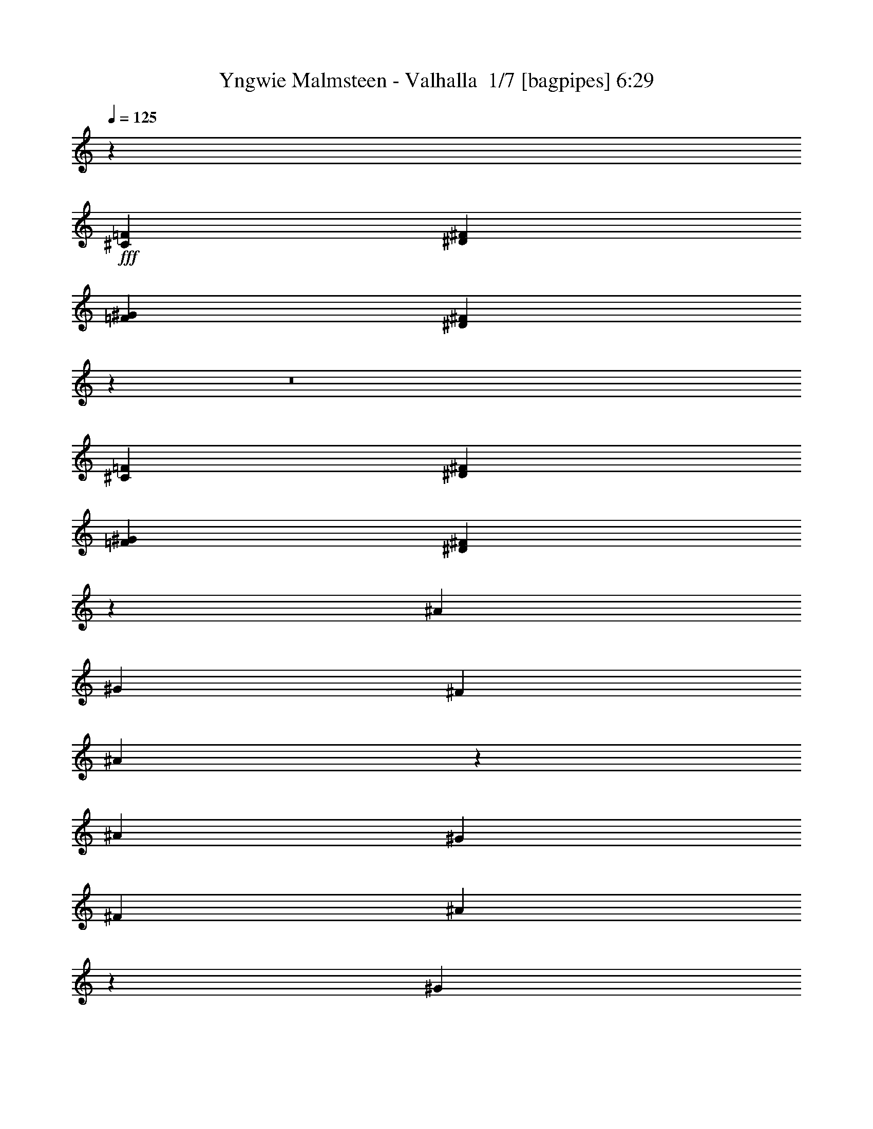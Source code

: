 % Produced with Bruzo's Transcoding Environment 2.0 alpha 
% Transcribed by Bruzo 

X:1
T: Yngwie Malmsteen - Valhalla  1/7 [bagpipes] 6:29
Z: Transcribed with BruTE -6 352 1
L: 1/4
Q: 125
K: C
z10287/1000
+fff+
[^C643/500=F643/500]
[^D10287/8000^F10287/8000]
[=F3429/4000^G3429/4000]
[^D13271/8000^F13271/8000]
z22951/1600
z8/1
[^C10287/8000=F10287/8000]
[^D10287/8000^F10287/8000]
[=F3429/4000^G3429/4000]
[^D13313/8000^F13313/8000]
z123849/8000
[^A643/1000]
[^G5143/8000]
[^F3429/8000]
[^A1287/1600]
z7281/8000
[^A643/1000]
[^G643/1000]
[^F3429/8000]
[^A3251/4000]
z10643/8000
[^G3429/8000]
[^G3429/8000]
[^F3429/8000]
[^G3429/8000]
[^G3429/8000]
[^G3429/8000]
[^A3429/8000]
[^G3429/8000]
[^F3429/8000]
[^D203/250]
z7039/4000
[^A643/1000]
[^G643/1000]
[^F3429/8000]
[^A1341/1600]
z7011/8000
[^A5143/8000]
[^G643/1000]
[^F3429/8000]
[^A6773/8000]
z2593/2000
[^G3429/8000]
[^G3429/8000]
[^F3429/8000]
[^G3429/4000]
[^G3429/8000]
[^A3429/8000]
[^G3429/8000]
[^F3429/8000]
[^D6767/8000]
z6881/2000
[=F5143/8000]
[^F643/1000]
[^D3429/8000]
[=F663/400]
z27889/8000
[=F5143/8000]
[^F643/1000]
[^D3429/8000]
[=F2679/1600]
z27753/8000
[=F643/1000]
[^F5143/8000]
[^D3429/8000]
[=F13531/8000]
z13809/4000
[=F5143/8000]
[^F643/1000]
[^D3429/8000]
[=F6833/4000]
z13741/4000
[^A643/1000]
[^A643/1000]
[^A3429/8000]
[^A6801/8000]
z1383/1600
[^A5143/8000]
[^G643/1000]
[^F3429/8000]
[=F6369/8000]
z7347/8000
[^A643/1000]
[=c5143/8000]
[^A3429/8000]
[^A3429/2000]
[=A13221/8000]
z3553/2000
[^A5143/8000]
[^A643/1000]
[^A3429/8000]
[^A1643/2000]
z893/1000
[^A643/1000]
[^G5143/8000]
[^F3429/8000]
[=F83/100]
z1769/2000
[^A643/1000]
[=c643/1000]
[^A3429/8000]
[^A3429/2000]
[=A3429/2000]
[=F1143/2000]
[^D1143/2000]
[^C1143/2000]
[^D3429/2000]
[^C1143/2000]
[=C1143/2000]
[^A,1143/2000]
[=C13717/8000]
[^A,1143/2000]
[=C1143/2000]
[^C1143/2000]
[^D1143/2000]
[=F1143/2000]
[^F1143/2000]
[^F3429/2000]
[=F3429/2000]
[=F1143/2000]
[^D1143/2000]
[^C1143/2000]
[^D13717/8000]
[^C1143/2000]
[=C1143/2000]
[^A,1143/2000]
[=C3429/2000]
[^A,1143/2000]
[=C1143/2000]
[^C1143/2000]
[^D1143/2000]
[^C1143/2000]
[=C1143/2000]
[=C3429/2000]
[^A,13533/8000]
z82481/8000
[^C10287/8000=F10287/8000]
[^D10287/8000^F10287/8000]
[=F3429/4000^G3429/4000]
[^D13587/8000^F13587/8000]
z4943/320
[^A5143/8000]
[^G643/1000]
[^F3429/8000]
[^A6709/8000]
z7007/8000
[^A5143/8000]
[^G643/1000]
[^F3429/8000]
[^A6777/8000]
z162/125
[^G3429/8000]
[^G3429/8000]
[^F3429/8000]
[^G3429/8000]
[^G3429/8000]
[^G3429/8000]
[^A3429/8000]
[^G343/800]
[^F3429/8000]
[^D677/800]
z3451/2000
[^A5143/8000]
[^G643/1000]
[^F3429/8000]
[^A81/100]
z1809/2000
[^A643/1000]
[^G5143/8000]
[^F3429/8000]
[^A1637/2000]
z5299/4000
[^G3429/8000]
[^G3429/8000]
[^F3429/8000]
[^G3429/4000]
[^G3429/8000]
[^A3429/8000]
[^G3429/8000]
[^F3429/8000]
[^D6541/8000]
z27749/8000
[=F643/1000]
[^F5143/8000]
[^D3429/8000]
[=F2707/1600]
z13807/4000
[=F643/1000]
[^F5143/8000]
[^D3429/8000]
[=F1367/800]
z27479/8000
[=F5143/8000]
[^F643/1000]
[^D3429/8000]
[=F2661/1600]
z27843/8000
[=F643/1000]
[^F5143/8000]
[^D3429/8000]
[=F13441/8000]
z6927/2000
[^A5143/8000]
[^A643/1000]
[^A3429/8000]
[^A411/500]
z357/400
[^A643/1000]
[^G5143/8000]
[^F3429/8000]
[=F1661/2000]
z7073/8000
[^A5143/8000]
[=c643/1000]
[^A3429/8000]
[^A3429/2000]
[=A2699/1600]
z13937/8000
[^A643/1000]
[^A5143/8000]
[^A3429/8000]
[^A6847/8000]
z687/800
[^A5143/8000]
[^G643/1000]
[^F3429/8000]
[=F3207/4000]
z3651/4000
[^A5143/8000]
[=c643/1000]
[^A3429/8000]
[^A3429/2000]
[=A3429/2000]
[=F1143/2000]
[^D1143/2000]
[^C4573/8000]
[^D3429/2000]
[^C1143/2000]
[=C1143/2000]
[^A,1143/2000]
[=C3429/2000]
[^A,1143/2000]
[=C1143/2000]
[^C1143/2000]
[^D1143/2000]
[=F1143/2000]
[^F1143/2000]
[^F13717/8000]
[=F3429/2000]
[=F1143/2000]
[^D1143/2000]
[^C1143/2000]
[^D3429/2000]
[^C1143/2000]
[=C1143/2000]
[^A,1143/2000]
[=C3429/2000]
[^A,1143/2000]
[=C1143/2000]
[^C4573/8000]
[^D1143/2000]
[^C1143/2000]
[=C1143/2000]
[=C3429/2000]
[^A,13307/8000]
z31049/2000
z8/1
z8/1
z8/1
z8/1
z8/1
z8/1
z8/1
z8/1
z8/1
z8/1
z8/1
z8/1
z8/1
z8/1
z8/1
z8/1
z8/1
z8/1
z8/1
z8/1
z8/1
z8/1
z8/1
z8/1
z8/1
z8/1
z8/1
z8/1
z8/1
z8/1
z8/1
z8/1
z8/1
z8/1
z8/1
z8/1
z8/1
z8/1
z8/1
[=F643/1000]
[^F5143/8000]
[^D3429/8000]
[=F3397/2000]
z27561/8000
[=F643/1000]
[^F5143/8000]
[^D3429/8000]
[=F13223/8000]
z13963/4000
[=F5143/8000]
[^F643/1000]
[^D3429/8000]
[=F6679/4000]
z2779/800
[=F643/1000]
[^F5143/8000]
[^D3429/8000]
[=F6747/4000]
z5531/1600
[^A643/1000]
[^A5143/8000]
[^A3429/8000]
[^A6629/8000]
z7087/8000
[^A643/1000]
[^G5143/8000]
[^F3429/8000]
[=F6697/8000]
z351/400
[^A5143/8000]
[=c643/1000]
[^A3429/8000]
[^A3429/2000]
[=A3387/2000]
z3471/2000
[^A643/1000]
[^A5143/8000]
[^A3429/8000]
[^A4/5]
z7317/8000
[^A5143/8000]
[^G643/1000]
[^F3429/8000]
[=F6467/8000]
z7249/8000
[^A5143/8000]
[=c643/1000]
[^A3429/8000]
[^A3429/2000]
[=A3429/2000]
[=F1143/2000]
[^D4573/8000]
[^C1143/2000]
[^D3429/2000]
[^C1143/2000]
[=C1143/2000]
[^A,1143/2000]
[=C3429/2000]
[^A,1143/2000]
[=C1143/2000]
[^C1143/2000]
[^D1143/2000]
[=F1143/2000]
[^F1143/2000]
[^F13717/8000]
[=F3429/2000]
[=F1143/2000]
[^D1143/2000]
[^C1143/2000]
[^D3429/2000]
[^C1143/2000]
[=C1143/2000]
[^A,1143/2000]
[=C3429/2000]
[^A,1143/2000]
[=C1143/2000]
[^C4573/8000]
[^D1143/2000]
[^C1143/2000]
[=C1143/2000]
[=C3429/2000]
[^A,167/100]
z193/16
z8/1
z8/1
z8/1
z8/1
z8/1
z8/1
z8/1

X:2
T: Yngwie Malmsteen - Valhalla  2/7 [flute] 6:29
Z: Transcribed with BruTE -23 277 3
L: 1/4
Q: 125
K: C
z105253/8000
z8/1
z8/1
z8/1
z8/1
z8/1
z8/1
z8/1
z8/1
z8/1
z8/1
z8/1
+fff+
[^D41149/8000]
[=F,5143/8000]
[=A,643/1000]
[^A,3429/8000]
[^D20441/4000]
+ppp+
[^A,27/16]
[=A,7/16]
[=F,11/16]
z110479/8000
z8/1
z8/1
z8/1
z8/1
z8/1
z8/1
z8/1
z8/1
z8/1
z8/1
z8/1
z8/1
z8/1
z8/1
+fff+
[^D10287/2000]
[=F,643/1000]
[=A,5143/8000]
[^A,3429/8000]
[^D40657/8000]
+ppp+
[^A,7/4]
[=A,7/16]
[=F,5/8]
z78691/8000
z8/1
z8/1
z8/1
z8/1
z8/1
z8/1
z8/1
z8/1
z8/1
z8/1
z8/1
z8/1
z8/1
+fff+
[^c1143/8000]
[^A1143/8000]
[=F1143/8000]
[^C1143/8000]
[=F1143/8000]
[^A1143/8000]
[^c1143/8000]
[^A1143/8000]
[=F1143/8000]
[^C1143/8000]
[=F1143/8000]
[^A1143/8000]
[^c1143/8000]
[^A1143/8000]
[=F1143/8000]
[^C1143/8000]
[=F1143/8000]
[^A1143/8000]
[^c1143/8000]
[^A1143/8000]
[=F1143/8000]
[^C1143/8000]
[=F1143/8000]
[^A1143/8000]
[^c1143/8000]
[^A1143/8000]
[^F1143/8000]
[^C1143/8000]
[^F1143/8000]
[^A1143/8000]
[^c1143/8000]
[^A1143/8000]
[^F1143/8000]
[^C1143/8000]
[^F1143/8000]
[^A1143/8000]
[^c1143/8000]
[^A1143/8000]
[^F1143/8000]
[^C1143/8000]
[^F1143/8000]
[^A1143/8000]
[^c1143/8000]
[^A143/1000]
[^F1143/8000]
[^C1143/8000]
[^F1143/8000]
[^A1143/8000]
[^c1143/8000]
[^A1143/8000]
[=F1143/8000]
[^C1143/8000]
[=F1143/8000]
[^A1143/8000]
[^c1143/8000]
[^A1143/8000]
[=F1143/8000]
[^C1143/8000]
[=F1143/8000]
[^A1143/8000]
[^c1143/8000]
[^A1143/8000]
[=F1143/8000]
[^C1143/8000]
[=F1143/8000]
[^A1143/8000]
[^c1143/8000]
[^A1143/8000]
[=F1143/8000]
[^C1143/8000]
[=F1143/8000]
[^A1143/8000]
[=e857/4000]
[^c343/1600]
[^A857/4000]
[=G343/1600]
[^A857/4000]
[^c343/1600]
[=e343/1600]
[^c857/4000]
[^d343/1600]
[=c857/4000]
[=A343/1600]
[^F857/4000]
[=A343/1600]
[=c857/4000]
[^d343/1600]
[=c857/4000]
[^c1143/8000]
[^A1143/8000]
[=F1143/8000]
[^C1143/8000]
[=F1143/8000]
[^A1143/8000]
[^c1143/8000]
[^A1143/8000]
[=F1143/8000]
[^C1143/8000]
[=F1143/8000]
[^A1143/8000]
[^c1143/8000]
[^A1143/8000]
[=F1143/8000]
[^C1143/8000]
[=F1143/8000]
[^A1143/8000]
[^c1143/8000]
[^A1143/8000]
[=F143/1000]
[^C1143/8000]
[=F1143/8000]
[^A1143/8000]
[^c1143/8000]
[^A1143/8000]
[^F1143/8000]
[^C1143/8000]
[^F1143/8000]
[^A1143/8000]
[^c1143/8000]
[^A1143/8000]
[^F1143/8000]
[^C1143/8000]
[^F1143/8000]
[^A1143/8000]
[^c1143/8000]
[^A1143/8000]
[^F1143/8000]
[^C1143/8000]
[^F1143/8000]
[^A1143/8000]
[^c1143/8000]
[^A1143/8000]
[^F1143/8000]
[^C1143/8000]
[^F1143/8000]
[^A1143/8000]
[^c1143/8000]
[^A1143/8000]
[=F1143/8000]
[^C1143/8000]
[=F1143/8000]
[^A1143/8000]
[^c1143/8000]
[^A1143/8000]
[=F1143/8000]
[^C1143/8000]
[=F1143/8000]
[^A1143/8000]
[^c1143/8000]
[^A1143/8000]
[=F1143/8000]
[^C1143/8000]
[=F1143/8000]
[^A1143/8000]
[^c1143/8000]
[^A1143/8000]
[=F1143/8000]
[^C1143/8000]
[=F1143/8000]
[^A1143/8000]
[=e343/1600]
[^c857/4000]
[^A343/1600]
[=G857/4000]
[^A343/1600]
[^c857/4000]
[=e343/1600]
[^c857/4000]
[^d343/1600]
[=c857/4000]
[=A343/1600]
[^F857/4000]
[=A343/1600]
[=c857/4000]
[^d343/1600]
[=c343/1600]
[=f857/4000]
[^c343/1600]
[^G857/4000]
[=F343/1600]
[^G857/4000]
[^c343/1600]
[=f857/4000]
[^c343/1600]
[^d857/4000]
[=c343/1600]
[^G857/4000]
[^D343/1600]
[^G857/4000]
[=c343/1600]
[^d857/4000]
[=c343/1600]
[^c857/4000]
[^A343/1600]
[=F857/4000]
[^C343/1600]
[=F857/4000]
[^A343/1600]
[^c343/1600]
[^A857/4000]
[=c343/1600]
[=A857/4000]
[=F343/1600]
[=C857/4000]
[=F343/1600]
[=A857/4000]
[=c343/1600]
[=A857/4000]
[^c343/1600]
[^A857/4000]
[=F343/1600]
[^C857/4000]
[=F343/1600]
[^A857/4000]
[^c343/1600]
[^A857/4000]
[^d343/1600]
[=c857/4000]
[^G343/1600]
[^D857/4000]
[^G343/1600]
[=c857/4000]
[^d343/1600]
[=c343/1600]
[^g1143/8000]
[^d1143/8000]
[^A1143/8000]
[^G1143/8000]
[^A1143/8000]
[^d1143/8000]
[^g1143/8000]
[^d1143/8000]
[^A1143/8000]
[^G1143/8000]
[^A1143/8000]
[^d1143/8000]
[^g1143/8000]
[^d1143/8000]
[^A1143/8000]
[^G1143/8000]
[^A1143/8000]
[^d1143/8000]
[^g1143/8000]
[^d1143/8000]
[^A1143/8000]
[^G1143/8000]
[^A1143/8000]
[^d1143/8000]
[=g1143/8000]
[^d1143/8000]
[^A1143/8000]
[=G1143/8000]
[^A1143/8000]
[^d1143/8000]
[=g1143/8000]
[^d1143/8000]
[^A1143/8000]
[=G1143/8000]
[^A1143/8000]
[^d1143/8000]
[=g1143/8000]
[^d1143/8000]
[^A1143/8000]
[=G1143/8000]
[^A1143/8000]
[^d1143/8000]
[=g1143/8000]
[^d1143/8000]
[^A1143/8000]
[=G1143/8000]
[^A1143/8000]
[^d1143/8000]
[=f343/1600]
[^c857/4000]
[^G343/1600]
[=F857/4000]
[^G343/1600]
[^c857/4000]
[=f343/1600]
[^c857/4000]
[^d343/1600]
[=c857/4000]
[^G343/1600]
[^D857/4000]
[^G343/1600]
[=c857/4000]
[^d343/1600]
[=c857/4000]
[^c343/1600]
[^A343/1600]
[=F857/4000]
[^C343/1600]
[=F857/4000]
[^A343/1600]
[^c857/4000]
[^A343/1600]
[=c857/4000]
[=A343/1600]
[=F857/4000]
[=C343/1600]
[=F857/4000]
[=A343/1600]
[=c857/4000]
[=A343/1600]
[^c1143/8000]
[^A1143/8000]
[=F1143/8000]
[^C1143/8000]
[=F1143/8000]
[^A1143/8000]
[=c1143/8000]
[=A1143/8000]
[=F1143/8000]
[=C1143/8000]
[=F1143/8000]
[=A1143/8000]
[^c1143/8000]
[^A1143/8000]
[=F1143/8000]
[^C1143/8000]
[=F1143/8000]
[^A1143/8000]
[^d1143/8000]
[=c1143/8000]
[=A1143/8000]
[^F1143/8000]
[=A1143/8000]
[=c1143/8000]
[^c1143/8000]
[^A1143/8000]
[=F1143/8000]
[^C1143/8000]
[=F1143/8000]
[^A1143/8000]
[=c1143/8000]
[=A1143/8000]
[=F1143/8000]
[=C1143/8000]
[=F1143/8000]
[=A1143/8000]
[^c1143/8000]
[^A1143/8000]
[=F1143/8000]
[^C1143/8000]
[=F1143/8000]
[^A1143/8000]
[^d1143/8000]
[=c1143/8000]
[=A1143/8000]
[^F1143/8000]
[=A1143/8000]
[=c1143/8000]
[^A27433/8000]
[^c1143/8000]
[^A1143/8000]
[=F1143/8000]
[^C1143/8000]
[=F1143/8000]
[^A1143/8000]
[^c1143/8000]
[^A1143/8000]
[=F1143/8000]
[^C1143/8000]
[=F1143/8000]
[^A1143/8000]
[^c1143/8000]
[^A1143/8000]
[=F1143/8000]
[^C1143/8000]
[=F1143/8000]
[^A1143/8000]
[^c1143/8000]
[^A1143/8000]
[=F1143/8000]
[^C1143/8000]
[=F1143/8000]
[^A1143/8000]
[^c1143/8000]
[^A1143/8000]
[^F1143/8000]
[^C1143/8000]
[^F1143/8000]
[^A1143/8000]
[^c1143/8000]
[^A1143/8000]
[^F1143/8000]
[^C1143/8000]
[^F1143/8000]
[^A1143/8000]
[^c1143/8000]
[^A1143/8000]
[^F1143/8000]
[^C1143/8000]
[^F1143/8000]
[^A1143/8000]
[^c1143/8000]
[^A1143/8000]
[^F1143/8000]
[^C1143/8000]
[^F1143/8000]
[^A1143/8000]
[^c1143/8000]
[^A1143/8000]
[=F143/1000]
[^C1143/8000]
[=F1143/8000]
[^A1143/8000]
[^c1143/8000]
[^A1143/8000]
[=F1143/8000]
[^C1143/8000]
[=F1143/8000]
[^A1143/8000]
[^c1143/8000]
[^A1143/8000]
[=F1143/8000]
[^C1143/8000]
[=F1143/8000]
[^A1143/8000]
[^c1143/8000]
[^A1143/8000]
[=F1143/8000]
[^C1143/8000]
[=F1143/8000]
[^A1143/8000]
[=e857/4000]
[^c343/1600]
[^A857/4000]
[=G343/1600]
[^A857/4000]
[^c343/1600]
[=e857/4000]
[^c343/1600]
[^d857/4000]
[=c343/1600]
[=A343/1600]
[^F857/4000]
[=A343/1600]
[=c857/4000]
[^d343/1600]
[=c857/4000]
[^c1143/8000]
[^A1143/8000]
[=F1143/8000]
[^C1143/8000]
[=F1143/8000]
[^A1143/8000]
[^c1143/8000]
[^A1143/8000]
[=F1143/8000]
[^C1143/8000]
[=F1143/8000]
[^A1143/8000]
[^c1143/8000]
[^A1143/8000]
[=F1143/8000]
[^C1143/8000]
[=F1143/8000]
[^A1143/8000]
[^c1143/8000]
[^A1143/8000]
[=F1143/8000]
[^C1143/8000]
[=F1143/8000]
[^A1143/8000]
[^c1143/8000]
[^A1143/8000]
[^F1143/8000]
[^C143/1000]
[^F1143/8000]
[^A1143/8000]
[^c1143/8000]
[^A1143/8000]
[^F1143/8000]
[^C1143/8000]
[^F1143/8000]
[^A1143/8000]
[^c1143/8000]
[^A1143/8000]
[^F1143/8000]
[^C1143/8000]
[^F1143/8000]
[^A1143/8000]
[^c1143/8000]
[^A1143/8000]
[^F1143/8000]
[^C1143/8000]
[^F1143/8000]
[^A1143/8000]
[^c1143/8000]
[^A1143/8000]
[=F1143/8000]
[^C1143/8000]
[=F1143/8000]
[^A1143/8000]
[^c1143/8000]
[^A1143/8000]
[=F1143/8000]
[^C1143/8000]
[=F1143/8000]
[^A1143/8000]
[^c1143/8000]
[^A1143/8000]
[=F1143/8000]
[^C1143/8000]
[=F1143/8000]
[^A1143/8000]
[^c1143/8000]
[^A1143/8000]
[=F1143/8000]
[^C1143/8000]
[=F1143/8000]
[^A1143/8000]
[=e343/1600]
[^c857/4000]
[^A343/1600]
[=G857/4000]
[^A343/1600]
[^c857/4000]
[=e343/1600]
[^c857/4000]
[^d343/1600]
[=c857/4000]
[=A343/1600]
[^F857/4000]
[=A343/1600]
[=c857/4000]
[^d343/1600]
[=c857/4000]
[=f343/1600]
[^c857/4000]
[^G343/1600]
[=F343/1600]
[^G857/4000]
[^c343/1600]
[=f857/4000]
[^c343/1600]
[^d857/4000]
[=c343/1600]
[^G857/4000]
[^D343/1600]
[^G857/4000]
[=c343/1600]
[^d857/4000]
[=c343/1600]
[^c857/4000]
[^A343/1600]
[=F857/4000]
[^C343/1600]
[=F857/4000]
[^A343/1600]
[^c857/4000]
[^A343/1600]
[=c857/4000]
[=A343/1600]
[=F857/4000]
[=C343/1600]
[=F343/1600]
[=A857/4000]
[=c343/1600]
[=A857/4000]
[^c343/1600]
[^A857/4000]
[=F343/1600]
[^C857/4000]
[=F343/1600]
[^A857/4000]
[^c343/1600]
[^A857/4000]
[^d343/1600]
[=c857/4000]
[^G343/1600]
[^D857/4000]
[^G343/1600]
[=c857/4000]
[^d343/1600]
[=c857/4000]
[^g1143/8000]
[^d1143/8000]
[^A1143/8000]
[^G1143/8000]
[^A1143/8000]
[^d1143/8000]
[^g143/1000]
[^d1143/8000]
[^A1143/8000]
[^G1143/8000]
[^A1143/8000]
[^d1143/8000]
[^g1143/8000]
[^d1143/8000]
[^A1143/8000]
[^G1143/8000]
[^A1143/8000]
[^d1143/8000]
[^g1143/8000]
[^d1143/8000]
[^A1143/8000]
[^G1143/8000]
[^A1143/8000]
[^d1143/8000]
[=g1143/8000]
[^d1143/8000]
[^A1143/8000]
[=G1143/8000]
[^A1143/8000]
[^d1143/8000]
[=g1143/8000]
[^d1143/8000]
[^A1143/8000]
[=G1143/8000]
[^A1143/8000]
[^d1143/8000]
[=g1143/8000]
[^d1143/8000]
[^A1143/8000]
[=G1143/8000]
[^A1143/8000]
[^d1143/8000]
[=g1143/8000]
[^d1143/8000]
[^A1143/8000]
[=G1143/8000]
[^A1143/8000]
[^d1143/8000]
[=f343/1600]
[^c857/4000]
[^G343/1600]
[=F857/4000]
[^G343/1600]
[^c857/4000]
[=f343/1600]
[^c857/4000]
[^d343/1600]
[=c857/4000]
[^G343/1600]
[^D857/4000]
[^G343/1600]
[=c857/4000]
[^d343/1600]
[=c857/4000]
[^c343/1600]
[^A857/4000]
[=F343/1600]
[^C857/4000]
[=F343/1600]
[^A343/1600]
[^c857/4000]
[^A343/1600]
[=c857/4000]
[=A343/1600]
[=F857/4000]
[=C343/1600]
[=F857/4000]
[=A343/1600]
[=c857/4000]
[=A343/1600]
[^c1143/8000]
[^A1143/8000]
[=F1143/8000]
[^C1143/8000]
[=F1143/8000]
[^A1143/8000]
[=c1143/8000]
[=A1143/8000]
[=F1143/8000]
[=C1143/8000]
[=F1143/8000]
[=A1143/8000]
[^c1143/8000]
[^A1143/8000]
[=F1143/8000]
[^C1143/8000]
[=F1143/8000]
[^A1143/8000]
[^d1143/8000]
[=c1143/8000]
[=A1143/8000]
[^F1143/8000]
[=A1143/8000]
[=c1143/8000]
[^c1143/8000]
[^A1143/8000]
[=F1143/8000]
[^C1143/8000]
[=F1143/8000]
[^A1143/8000]
[=c1143/8000]
[=A1143/8000]
[=F1143/8000]
[=C1143/8000]
[=F1143/8000]
[=A1143/8000]
[^c1143/8000]
[^A1143/8000]
[=F1143/8000]
[^C1143/8000]
[=F1143/8000]
[^A1143/8000]
[^d1143/8000]
[=c1143/8000]
[=A1143/8000]
[^F1143/8000]
[=A1143/8000]
[=c1143/8000]
[^A3429/4000]
[=f343/800]
[^a3429/4000]
[^a10287/8000]
[=c'3429/8000]
[^c857/4000]
[=c'3301/4000]
z3557/4000
[^a3429/8000]
[^g343/800]
[^a857/4000]
[=c'343/1600]
[^a1571/8000]
[^g1/8]
[^a1/8-]
+ppp+
[^a16003/8000]
+fff+
[^c1857/8000]
[=a343/1600]
[^a857/4000]
[^f343/1600]
[^d857/4000]
[=c343/1600]
[=A857/4000]
[^D1/8]
[^C393/2000]
[=C3429/8000]
[=F3429/8000]
[^F343/1600]
[=F5143/8000]
[=F343/1600]
[^D13573/8000]
[^F,1857/8000]
[^A,343/1600]
[^C857/4000]
[^A343/1600]
[^d857/4000]
[=f1/8-]
+ppp+
[=f1429/2000]
+fff+
[^f1857/8000]
[=f1/8-]
+ppp+
[=f2429/8000]
+fff+
[^d3429/8000]
[^c3429/4000]
[=c3429/8000]
[^c343/1600]
[=c3429/8000]
[=A3227/8000]
z479/2000
[=F6001/4000]
[^c1541/4000]
+ppp+
[^C1031/4000]
+fff+
[^d1469/4000]
+ppp+
[^D441/1600]
+fff+
[=c259/1600]
+ppp+
[=C2641/2000]
+fff+
[^A,343/1600]
[^C1/8]
[=F1/8]
[^c1643/4000]
[=c3429/2000]
[^d3429/8000]
[=c3429/4000]
[^f3429/8000]
[^d3429/4000]
[^g3429/8000]
[=f10287/8000]
[^g8573/4000]
[=c'3429/8000]
[^c1/8]
[=c'11927/4000]
z1289/4000
[^a3429/8000]
[=c'343/1600]
[^g3429/8000]
[^a857/4000]
[=g3429/8000]
[^g343/1600]
[=f3429/8000]
[=e2143/2000]
[^a1143/8000]
[^g1143/8000]
[=g1143/8000]
[^a1143/8000]
[^g1143/8000]
[=g1143/8000]
[^g1143/8000]
[=g1143/8000]
[=f1143/8000]
[=g1143/8000]
[=f1143/8000]
[=e1143/8000]
[=f1143/8000]
[=e143/1000]
[^c1143/8000]
[=e1143/8000]
[^c1143/8000]
[=c1143/8000]
[^A1143/8000]
[=c1143/8000]
[^c1143/8000]
[=c1143/8000]
[^A1143/8000]
[^G1143/8000]
[=G1143/8000]
[=F1143/8000]
[=E1143/8000]
[^C1143/8000]
[=C1143/8000]
[^A,1143/8000]
[^G,1143/8000]
[=G,1143/8000]
[=F,1143/8000]
[=E,827/800]
z71/64
[=C,1143/8000]
[^C,1143/8000]
[=E,1143/8000]
[=F,1143/8000]
[=G,1143/8000]
[=E,1143/8000]
[=F,1143/8000]
[=G,1143/8000]
[^G,1143/8000]
[=F,1143/8000]
[=G,1143/8000]
[^G,1143/8000]
[^A,1143/8000]
[=C1143/8000]
[^C1143/8000]
[=E1143/8000]
[^C1143/8000]
[=E1143/8000]
[=F1143/8000]
[^C1143/8000]
[=F1143/8000]
[=E1143/8000]
[^C1143/8000]
[=C1143/8000]
[=G,1143/8000]
[^G,1143/8000]
[^A,1143/8000]
[=G,1143/8000]
[^G,1143/8000]
[^A,1143/8000]
[=C1143/8000]
[^C1143/8000]
[=F1001/8000]
[^A1/8]
[^c1/8]
[=c1571/8000]
[^a9977/8000]
z187/400
[^d10287/8000]
[=c857/4000]
[=f343/1600]
[=f3429/4000]
[^f857/4000]
[=f343/1600]
[^d857/4000]
[^c343/1600]
[=c857/4000]
[^A5001/8000]
[^f929/4000]
[^d857/4000]
[=c393/2000]
[=A1/8]
[^F1/8]
[=F393/2000]
[=F4897/8000]
z1409/4000
[=e1/8]
[=b1643/4000]
[=b3429/4000]
[^a393/2000]
[=b1857/8000]
[^g343/1600]
[=f1/8]
[^a1429/8000]
[^g1857/8000]
[=f1/8]
[^g1429/8000]
[^f929/4000]
[^f857/4000]
[=f343/1600]
[=f1571/8000]
[^d1/8]
[=d1/8]
[=B393/2000]
[=d393/2000]
[=B1857/8000]
[^G1/8]
[=B1429/8000]
[^A1857/8000]
[^F343/1600]
[^G343/1600]
[^G1571/8000]
[^F1/8]
[=F1/8]
[^G1429/8000]
[^F1/8]
[=F1/8]
[=D1429/8000]
[=F343/1600]
[^F1/8]
[^G1/8]
[=F1429/8000]
[^G857/4000]
[^A1/8]
[=B1/8]
[^G143/800]
[=B857/4000]
[=d1/8]
[^d1/8]
[=d1429/8000]
[=f1857/8000]
[^f1/8]
[^g393/2000]
[^g393/2000]
[^f1857/8000]
[^d1/8]
[^f1429/8000]
[=f1857/8000]
[=d1/8]
[=f1429/8000]
[^d929/4000]
[^d857/4000]
[=d343/1600]
[^A1/8]
[=d1429/8000]
[=B1857/8000]
[^G1/8]
[=B1429/8000]
[^A1857/8000]
[^F1/8]
[^A1429/8000]
[^G929/4000]
[=F1/8]
[^G1429/8000]
[^F1857/8000]
[^D1/8]
[^F1429/8000]
[=F1857/8000]
[=D1/8]
[=F1429/8000]
[^D929/4000]
[=B,1/8]
[^D1429/8000]
[=D1/8]
[=B,1/8]
[^A,1429/8000]
[=B,1857/8000]
[^G,857/4000]
[=F,393/2000]
[^C,1/8]
[=B,1/8]
[^A,7573/8000]
[=A3429/8000]
[=A857/4000]
[^A843/800]
[^A929/4000]
[^G1571/8000]
[^G1/8]
[^F1/8]
[=F2429/4000]
[^G929/4000]
[^G857/4000]
[^A343/1600]
[^A857/4000]
[=B343/1600]
[=B857/4000]
[=d343/1600]
[=d857/4000]
[^d343/1600]
[^d857/4000]
[=f393/2000]
[=f1/8]
[=f1/8]
[=g1429/8000]
[^g1857/8000]
[^g1/8]
[^g6293/4000]
z38963/4000
z8/1
z8/1
z8/1
z8/1
z8/1
z8/1
z8/1
z8/1
[^D10287/2000]
[=F,643/1000]
[=A,5143/8000]
[^A,3429/8000]
[^D4071/800]
+ppp+
[^A,7/4]
[=A,7/16]
[=F,5/8]
z12107/1000
z8/1
z8/1
z8/1
z8/1
z8/1
+fff+
[^c1143/8000]
[^A1143/8000]
[=F1143/8000]
[^C1143/8000]
[=F1143/8000]
[^A1143/8000]
[^c1143/8000]
[^A1143/8000]
[=F1143/8000]
[^C1143/8000]
[=F1143/8000]
[^A1143/8000]
[^c1143/8000]
[^A1143/8000]
[=F1143/8000]
[^C1143/8000]
[=F1143/8000]
[^A1143/8000]
[^c1143/8000]
[^A1143/8000]
[=F1143/8000]
[^C1143/8000]
[=F1143/8000]
[^A1143/8000]
[^c1143/8000]
[^A1143/8000]
[^F1143/8000]
[^C1143/8000]
[^F1143/8000]
[^A1143/8000]
[^c1143/8000]
[^A1143/8000]
[^F1143/8000]
[^C1143/8000]
[^F1143/8000]
[^A143/1000]
[^c1143/8000]
[^A1143/8000]
[^F1143/8000]
[^C1143/8000]
[^F1143/8000]
[^A1143/8000]
[^c1143/8000]
[^A1143/8000]
[^F1143/8000]
[^C1143/8000]
[^F1143/8000]
[^A1143/8000]
[^c1143/8000]
[^A1143/8000]
[=F1143/8000]
[^C1143/8000]
[=F1143/8000]
[^A1143/8000]
[^c1143/8000]
[^A1143/8000]
[=F1143/8000]
[^C1143/8000]
[=F1143/8000]
[^A1143/8000]
[^c1143/8000]
[^A1143/8000]
[=F1143/8000]
[^C1143/8000]
[=F1143/8000]
[^A1143/8000]
[^c1143/8000]
[^A1143/8000]
[=F1143/8000]
[^C1143/8000]
[=F1143/8000]
[^A1143/8000]
[=e343/1600]
[^c857/4000]
[^A343/1600]
[=G857/4000]
[^A343/1600]
[^c857/4000]
[=e343/1600]
[^c857/4000]
[^d343/1600]
[=c857/4000]
[=A343/1600]
[^F857/4000]
[=A343/1600]
[=c857/4000]
[^d343/1600]
[=c857/4000]
[^c1143/8000]
[^A1143/8000]
[=F1143/8000]
[^C1143/8000]
[=F1143/8000]
[^A1143/8000]
[^c1143/8000]
[^A1143/8000]
[=F1143/8000]
[^C1143/8000]
[=F1143/8000]
[^A1143/8000]
[^c143/1000]
[^A1143/8000]
[=F1143/8000]
[^C1143/8000]
[=F1143/8000]
[^A1143/8000]
[^c1143/8000]
[^A1143/8000]
[=F1143/8000]
[^C1143/8000]
[=F1143/8000]
[^A1143/8000]
[^c1143/8000]
[^A1143/8000]
[^F1143/8000]
[^C1143/8000]
[^F1143/8000]
[^A1143/8000]
[^c1143/8000]
[^A1143/8000]
[^F1143/8000]
[^C1143/8000]
[^F1143/8000]
[^A1143/8000]
[^c1143/8000]
[^A1143/8000]
[^F1143/8000]
[^C1143/8000]
[^F1143/8000]
[^A1143/8000]
[^c1143/8000]
[^A1143/8000]
[^F1143/8000]
[^C1143/8000]
[^F1143/8000]
[^A1143/8000]
[^c1143/8000]
[^A1143/8000]
[=F1143/8000]
[^C1143/8000]
[=F1143/8000]
[^A1143/8000]
[^c1143/8000]
[^A1143/8000]
[=F1143/8000]
[^C1143/8000]
[=F1143/8000]
[^A1143/8000]
[^c1143/8000]
[^A1143/8000]
[=F1143/8000]
[^C1143/8000]
[=F1143/8000]
[^A1143/8000]
[^c1143/8000]
[^A1143/8000]
[=F1143/8000]
[^C1143/8000]
[=F1143/8000]
[^A1143/8000]
[=e343/1600]
[^c857/4000]
[^A343/1600]
[=G857/4000]
[^A343/1600]
[^c857/4000]
[=e343/1600]
[^c857/4000]
[^d343/1600]
[=c343/1600]
[=A857/4000]
[^F343/1600]
[=A857/4000]
[=c343/1600]
[^d857/4000]
[=c343/1600]
[=f857/4000]
[^c343/1600]
[^G857/4000]
[=F343/1600]
[^G857/4000]
[^c343/1600]
[=f857/4000]
[^c343/1600]
[^d857/4000]
[=c343/1600]
[^G857/4000]
[^D343/1600]
[^G857/4000]
[=c343/1600]
[^d857/4000]
[=c343/1600]
[^c857/4000]
[^A343/1600]
[=F343/1600]
[^C857/4000]
[=F343/1600]
[^A857/4000]
[^c343/1600]
[^A857/4000]
[=c343/1600]
[=A857/4000]
[=F343/1600]
[=C857/4000]
[=F343/1600]
[=A857/4000]
[=c343/1600]
[=A857/4000]
[^c343/1600]
[^A857/4000]
[=F343/1600]
[^C857/4000]
[=F343/1600]
[^A857/4000]
[^c343/1600]
[^A857/4000]
[^d343/1600]
[=c343/1600]
[^G857/4000]
[^D343/1600]
[^G857/4000]
[=c343/1600]
[^d857/4000]
[=c343/1600]
[^g1143/8000]
[^d1143/8000]
[^A1143/8000]
[^G1143/8000]
[^A1143/8000]
[^d1143/8000]
[^g1143/8000]
[^d1143/8000]
[^A1143/8000]
[^G1143/8000]
[^A1143/8000]
[^d1143/8000]
[^g1143/8000]
[^d1143/8000]
[^A1143/8000]
[^G1143/8000]
[^A1143/8000]
[^d1143/8000]
[^g1143/8000]
[^d1143/8000]
[^A1143/8000]
[^G1143/8000]
[^A1143/8000]
[^d1143/8000]
[=g1143/8000]
[^d1143/8000]
[^A1143/8000]
[=G1143/8000]
[^A1143/8000]
[^d1143/8000]
[=g1143/8000]
[^d1143/8000]
[^A1143/8000]
[=G1143/8000]
[^A1143/8000]
[^d1143/8000]
[=g1143/8000]
[^d1143/8000]
[^A1143/8000]
[=G1143/8000]
[^A1143/8000]
[^d1143/8000]
[=g1143/8000]
[^d1143/8000]
[^A1143/8000]
[=G1143/8000]
[^A1143/8000]
[^d1143/8000]
[=f343/1600]
[^c857/4000]
[^G343/1600]
[=F857/4000]
[^G343/1600]
[^c857/4000]
[=f343/1600]
[^c857/4000]
[^d343/1600]
[=c857/4000]
[^G343/1600]
[^D343/1600]
[^G857/4000]
[=c343/1600]
[^d857/4000]
[=c343/1600]
[^c857/4000]
[^A343/1600]
[=F857/4000]
[^C343/1600]
[=F857/4000]
[^A343/1600]
[^c857/4000]
[^A343/1600]
[=c857/4000]
[=A343/1600]
[=F857/4000]
[=C343/1600]
[=F857/4000]
[=A343/1600]
[=c857/4000]
[=A343/1600]
[^c1143/8000]
[^A1143/8000]
[=F1143/8000]
[^C1143/8000]
[=F1143/8000]
[^A1143/8000]
[=c1143/8000]
[=A1143/8000]
[=F1143/8000]
[=C1143/8000]
[=F1143/8000]
[=A1143/8000]
[^c1143/8000]
[^A1143/8000]
[=F1143/8000]
[^C1143/8000]
[=F1143/8000]
[^A1143/8000]
[^d1143/8000]
[=c1143/8000]
[=A1143/8000]
[^F1143/8000]
[=A1143/8000]
[=c1143/8000]
[^c1143/8000]
[^A1143/8000]
[=F1143/8000]
[^C1143/8000]
[=F1143/8000]
[^A1143/8000]
[=c1143/8000]
[=A1143/8000]
[=F1143/8000]
[=C1143/8000]
[=F1143/8000]
[=A1143/8000]
[^c1143/8000]
[^A1143/8000]
[=F1143/8000]
[^C1143/8000]
[=F1143/8000]
[^A143/1000]
[^d1143/8000]
[=c1143/8000]
[=A1143/8000]
[^F1143/8000]
[=A1143/8000]
[=c1143/8000]
[^A3429/4000]
[=f3429/8000]
[^a3429/4000]
[^a10149/8000]
z101/16

X:3
T: Yngwie Malmsteen - Valhalla  3/7 [clarinet] 6:29
Z: Transcribed with BruTE 12 276 2
L: 1/4
Q: 125
K: C
z64473/8000
z8/1
z8/1
z8/1
z8/1
z8/1
z8/1
z8/1
z8/1
z8/1
z8/1
z8/1
z8/1
z8/1
z8/1
z8/1
z8/1
z8/1
z8/1
z8/1
z8/1
z8/1
z8/1
z8/1
z8/1
z8/1
z8/1
z8/1
z8/1
z8/1
z8/1
z8/1
z8/1
z8/1
z8/1
z8/1
z8/1
z8/1
z8/1
z8/1
z8/1
z8/1
z8/1
z8/1
z8/1
z8/1
z8/1
z8/1
z8/1
z8/1
z8/1
z8/1
z8/1
z8/1
+fff+
[^A857/4000]
[^A343/1600]
[^A857/4000]
[^A343/1600]
[^A857/4000]
[^A343/1600]
[^A857/4000]
[^A343/1600]
[^A857/4000]
[^A343/1600]
[^A343/1600]
[^A857/4000]
[^A343/1600]
[^A857/4000]
[^A343/1600]
[^A857/4000]
[^F343/1600]
[^F857/4000]
[^F343/1600]
[^F857/4000]
[^F343/1600]
[^F857/4000]
[^F343/1600]
[^F857/4000]
[^F343/1600]
[^F857/4000]
[^F343/1600]
[^F857/4000]
[^F343/1600]
[^F857/4000]
[^F343/1600]
[^F857/4000]
[^A343/1600]
[^A343/1600]
[^A857/4000]
[^A343/1600]
[^A857/4000]
[^A343/1600]
[^A857/4000]
[^A343/1600]
[^A857/4000]
[^A343/1600]
[^A857/4000]
[^A343/1600]
[^A857/4000]
[^A343/1600]
[^A857/4000]
[^A343/1600]
[=e857/4000]
[=e343/1600]
[=e857/4000]
[=e343/1600]
[=e857/4000]
[=e343/1600]
[=e857/4000]
[=e343/1600]
[=f3429/2000]
[^A343/1600]
[^A857/4000]
[^A343/1600]
[^A857/4000]
[^A343/1600]
[^A857/4000]
[^A343/1600]
[^A857/4000]
[^A343/1600]
[^A857/4000]
[^A343/1600]
[^A857/4000]
[^A343/1600]
[^A857/4000]
[^A343/1600]
[^A857/4000]
[^F343/1600]
[^F857/4000]
[^F343/1600]
[^F343/1600]
[^F857/4000]
[^F343/1600]
[^F857/4000]
[^F343/1600]
[^F857/4000]
[^F343/1600]
[^F857/4000]
[^F343/1600]
[^F857/4000]
[^F343/1600]
[^F857/4000]
[^F343/1600]
[^A857/4000]
[^A343/1600]
[^A857/4000]
[^A343/1600]
[^A857/4000]
[^A343/1600]
[^A857/4000]
[^A343/1600]
[^A857/4000]
[^A343/1600]
[^A343/1600]
[^A857/4000]
[^A343/1600]
[^A857/4000]
[^A343/1600]
[^A857/4000]
[=E343/1600]
[=E857/4000]
[=E343/1600]
[=E857/4000]
[=E343/1600]
[=E857/4000]
[=E343/1600]
[=E857/4000]
[=F343/1600]
[=F857/4000]
[=F343/1600]
[=F857/4000]
[=F343/1600]
[=F857/4000]
[=F343/1600]
[=F857/4000]
[^c343/1600]
[^c857/4000]
[^c343/1600]
[^c343/1600]
[^c857/4000]
[^c343/1600]
[^c857/4000]
[=c343/1600]
[^G857/4000]
[^G343/1600]
[^G857/4000]
[^G343/1600]
[^G857/4000]
[^G343/1600]
[^G857/4000]
[^G343/1600]
[^A857/4000]
[^A343/1600]
[^A857/4000]
[^A343/1600]
[^A857/4000]
[^A343/1600]
[^A857/4000]
[^A343/1600]
[=A857/4000]
[=A343/1600]
[=A857/4000]
[=A343/1600]
[=A343/1600]
[=A857/4000]
[=A343/1600]
[=A857/4000]
[^A343/1600]
[^A857/4000]
[^A343/1600]
[^A857/4000]
[^A343/1600]
[^A857/4000]
[^A343/1600]
[^A857/4000]
[^G343/1600]
[^G857/4000]
[^G343/1600]
[^G857/4000]
[^G343/1600]
[^G857/4000]
[^G343/1600]
[^G857/4000]
[^D343/1600]
[^D857/4000]
[^D343/1600]
[^D857/4000]
[^D343/1600]
[^D343/1600]
[^D857/4000]
[^D343/1600]
[^D857/4000]
[^D343/1600]
[^D857/4000]
[^D343/1600]
[^D857/4000]
[^D343/1600]
[^D857/4000]
[^D343/1600]
[^d857/4000]
[^d343/1600]
[^d857/4000]
[^d343/1600]
[^d857/4000]
[^d343/1600]
[^d857/4000]
[^d343/1600]
[^d857/4000]
[^d343/1600]
[^d857/4000]
[^d343/1600]
[^d343/1600]
[^d857/4000]
[^d343/1600]
[^d857/4000]
[^c343/1600]
[^c857/4000]
[^c343/1600]
[^c857/4000]
[^c343/1600]
[^c857/4000]
[^c343/1600]
[^c857/4000]
[=c343/1600]
[=c857/4000]
[=c343/1600]
[=c857/4000]
[=c343/1600]
[=c857/4000]
[=c343/1600]
[=c857/4000]
[^A343/1600]
[^A857/4000]
[^A343/1600]
[^A857/4000]
[^A343/1600]
[^A343/1600]
[^A857/4000]
[^A343/1600]
[=A857/4000]
[=A343/1600]
[=A857/4000]
[=A343/1600]
[=A857/4000]
[=A343/1600]
[=A857/4000]
[=A343/1600]
[^A3429/4000]
[=F3429/4000]
[^A3429/4000]
[=A3429/4000]
[^A3429/4000]
[=F3429/4000]
[^A3429/4000]
[=A3429/4000]
[^A13589/4000]
z29839/2000
z8/1
z8/1
z8/1
z8/1
z8/1
z8/1
z8/1
z8/1
z8/1
z8/1
z8/1
z8/1
z8/1
z8/1
z8/1
z8/1
z8/1
z8/1
z8/1
z8/1
z8/1
z8/1
z8/1
z8/1
z8/1
z8/1
[^A343/1600]
[^A857/4000]
[^A343/1600]
[^A857/4000]
[^A343/1600]
[^A857/4000]
[^A343/1600]
[^A857/4000]
[^A343/1600]
[^A857/4000]
[^A343/1600]
[^A857/4000]
[^A343/1600]
[^A857/4000]
[^A343/1600]
[^A857/4000]
[^F343/1600]
[^F857/4000]
[^F343/1600]
[^F857/4000]
[^F343/1600]
[^F857/4000]
[^F343/1600]
[^F343/1600]
[^F857/4000]
[^F343/1600]
[^F857/4000]
[^F343/1600]
[^F857/4000]
[^F343/1600]
[^F857/4000]
[^F343/1600]
[^A857/4000]
[^A343/1600]
[^A857/4000]
[^A343/1600]
[^A857/4000]
[^A343/1600]
[^A857/4000]
[^A343/1600]
[^A857/4000]
[^A343/1600]
[^A857/4000]
[^A343/1600]
[^A857/4000]
[^A343/1600]
[^A857/4000]
[^A343/1600]
[=e343/1600]
[=e857/4000]
[=e343/1600]
[=e857/4000]
[=e343/1600]
[=e857/4000]
[=e343/1600]
[=e857/4000]
[=f3429/2000]
[^A343/1600]
[^A857/4000]
[^A343/1600]
[^A857/4000]
[^A343/1600]
[^A857/4000]
[^A343/1600]
[^A857/4000]
[^A343/1600]
[^A343/1600]
[^A857/4000]
[^A343/1600]
[^A857/4000]
[^A343/1600]
[^A857/4000]
[^A343/1600]
[^F857/4000]
[^F343/1600]
[^F857/4000]
[^F343/1600]
[^F857/4000]
[^F343/1600]
[^F857/4000]
[^F343/1600]
[^F857/4000]
[^F343/1600]
[^F857/4000]
[^F343/1600]
[^F857/4000]
[^F343/1600]
[^F857/4000]
[^F343/1600]
[^A343/1600]
[^A857/4000]
[^A343/1600]
[^A857/4000]
[^A343/1600]
[^A857/4000]
[^A343/1600]
[^A857/4000]
[^A343/1600]
[^A857/4000]
[^A343/1600]
[^A857/4000]
[^A343/1600]
[^A857/4000]
[^A343/1600]
[^A857/4000]
[=E343/1600]
[=E857/4000]
[=E343/1600]
[=E857/4000]
[=E343/1600]
[=E857/4000]
[=E343/1600]
[=E857/4000]
[=F343/1600]
[=F343/1600]
[=F857/4000]
[=F343/1600]
[=F857/4000]
[=F343/1600]
[=F857/4000]
[=F343/1600]
[^c857/4000]
[^c343/1600]
[^c857/4000]
[^c343/1600]
[^c857/4000]
[^c343/1600]
[^c857/4000]
[=c343/1600]
[^G857/4000]
[^G343/1600]
[^G857/4000]
[^G343/1600]
[^G857/4000]
[^G343/1600]
[^G857/4000]
[^G343/1600]
[^A857/4000]
[^A343/1600]
[^A343/1600]
[^A857/4000]
[^A343/1600]
[^A857/4000]
[^A343/1600]
[^A857/4000]
[=A343/1600]
[=A857/4000]
[=A343/1600]
[=A857/4000]
[=A343/1600]
[=A857/4000]
[=A343/1600]
[=A857/4000]
[^A343/1600]
[^A857/4000]
[^A343/1600]
[^A857/4000]
[^A343/1600]
[^A857/4000]
[^A343/1600]
[^A857/4000]
[^G343/1600]
[^G343/1600]
[^G857/4000]
[^G343/1600]
[^G857/4000]
[^G343/1600]
[^G857/4000]
[^G343/1600]
[^D857/4000]
[^D343/1600]
[^D857/4000]
[^D343/1600]
[^D857/4000]
[^D343/1600]
[^D857/4000]
[^D343/1600]
[^D857/4000]
[^D343/1600]
[^D857/4000]
[^D343/1600]
[^D857/4000]
[^D343/1600]
[^D857/4000]
[^D343/1600]
[^d857/4000]
[^d343/1600]
[^d343/1600]
[^d857/4000]
[^d343/1600]
[^d857/4000]
[^d343/1600]
[^d857/4000]
[^d343/1600]
[^d857/4000]
[^d343/1600]
[^d857/4000]
[^d343/1600]
[^d857/4000]
[^d343/1600]
[^d857/4000]
[^c343/1600]
[^c857/4000]
[^c343/1600]
[^c857/4000]
[^c343/1600]
[^c857/4000]
[^c343/1600]
[^c857/4000]
[=c343/1600]
[=c857/4000]
[=c343/1600]
[=c343/1600]
[=c857/4000]
[=c343/1600]
[=c857/4000]
[=c343/1600]
[^A857/4000]
[^A343/1600]
[^A857/4000]
[^A343/1600]
[^A857/4000]
[^A343/1600]
[^A857/4000]
[^A343/1600]
[=A857/4000]
[=A343/1600]
[=A857/4000]
[=A343/1600]
[=A857/4000]
[=A343/1600]
[=A857/4000]
[=A343/1600]
[^A3429/4000]
[=F3429/4000]
[^A3429/4000]
[=A3429/4000]
[^A3429/4000]
[=F3429/4000]
[^A6859/8000]
[=A3429/4000]
[^A13647/4000]
z101/16

X:4
T: Yngwie Malmsteen - Valhalla  4/7 [horn] 6:29
Z: Transcribed with BruTE 36 198 5
L: 1/4
Q: 125
K: C
z3429/500
+mf+
[^G,10287/8000^C10287/8000=F10287/8000]
[^A,3429/4000^C3429/4000^F3429/4000]
[^G,10287/8000^C10287/8000=F10287/8000]
[^G,643/500^C643/500=F643/500]
[^A,3429/4000^C3429/4000^F3429/4000]
[^G,5029/4000^C5029/4000=F5029/4000]
z55093/8000
[=B,27433/8000^D27433/8000^F27433/8000]
[^C3429/1000=F3429/1000^G3429/1000]
[^A,1521/4000^D1521/4000^F1521/4000]
z51823/8000
[^G,10287/8000^C10287/8000=F10287/8000]
[^A,3429/4000^C3429/4000^F3429/4000]
[^G,10287/8000^C10287/8000=F10287/8000]
[^G,10287/8000^C10287/8000=F10287/8000]
[^A,3429/4000^C3429/4000^F3429/4000]
[^G,101/80^C101/80=F101/80]
z13763/2000
[=B,3429/1000^D3429/1000^F3429/1000]
[^C27433/8000=F27433/8000^G27433/8000]
[^A,3429/1000^D3429/1000^F3429/1000]
[^A,10973/1600^D10973/1600^F10973/1600]
[^G,3429/500^C3429/500=F3429/500]
[^A,10973/1600^D10973/1600^F10973/1600]
[^G,10973/1600^C10973/1600=F10973/1600]
[=A,399/1000=C399/1000=F399/1000]
z44133/4000
z8/1
z8/1
[^A,27433/8000^C27433/8000=F27433/8000]
[^A,3429/1000^C3429/1000^F3429/1000]
[^A,3429/1000^C3429/1000=F3429/1000]
[^A,3429/2000^C3429/2000=E3429/2000]
[=A,13717/8000=C13717/8000=F13717/8000]
[^A,3429/1000^C3429/1000=F3429/1000]
[^A,3429/1000^C3429/1000^F3429/1000]
[^A,27433/8000^C27433/8000=F27433/8000]
[^A,3429/2000^C3429/2000=E3429/2000]
[=A,3429/2000=C3429/2000=F3429/2000]
[^G,3429/2000^C3429/2000=F3429/2000]
[^G,3429/2000=C3429/2000^D3429/2000]
[=F,3429/2000^A,3429/2000^C3429/2000]
[=F,13717/8000=A,13717/8000=C13717/8000]
[^A,3429/2000^C3429/2000^F3429/2000]
[=C3429/2000^D3429/2000^G3429/2000]
[^G,3429/2000^C3429/2000^F3429/2000]
[^G,3429/2000^C3429/2000=F3429/2000]
[^G,3429/2000^C3429/2000=F3429/2000]
[^G,13717/8000=C13717/8000^D13717/8000]
[=F,3429/2000^A,3429/2000^C3429/2000]
[=F,3429/2000=A,3429/2000=C3429/2000]
[^A,3429/2000^C3429/2000^F3429/2000]
[=C3429/2000^D3429/2000^G3429/2000]
[^A,3429/2000^D3429/2000=F3429/2000]
[^A,13717/8000^C13717/8000=F13717/8000]
[^A,829/2000^D829/2000^F829/2000]
z12887/2000
[^G,10287/8000^C10287/8000=F10287/8000]
[^A,3429/4000^C3429/4000^F3429/4000]
[^G,643/500^C643/500=F643/500]
[^G,10287/8000^C10287/8000=F10287/8000]
[^A,3429/4000^C3429/4000^F3429/4000]
[^G,4937/4000^C4937/4000=F4937/4000]
z27639/4000
[=B,3429/1000^D3429/1000^F3429/1000]
[^C3429/1000=F3429/1000^G3429/1000]
[^A,27433/8000^D27433/8000^F27433/8000]
[^A,3429/500^D3429/500^F3429/500]
[^G,10973/1600^C10973/1600=F10973/1600]
[^A,3429/500^D3429/500^F3429/500]
[^G,10973/1600^C10973/1600=F10973/1600]
[^G,2967/8000=C2967/8000=F2967/8000]
z22123/2000
z8/1
z8/1
[^A,3429/1000^C3429/1000=F3429/1000]
[^A,3429/1000^C3429/1000^F3429/1000]
[^A,27433/8000^C27433/8000=F27433/8000]
[^A,3429/2000^C3429/2000=E3429/2000]
[=A,3429/2000=C3429/2000=F3429/2000]
[^A,3429/1000^C3429/1000=F3429/1000]
[^A,27433/8000^C27433/8000^F27433/8000]
[^A,3429/1000^C3429/1000=F3429/1000]
[^A,3429/2000^C3429/2000=E3429/2000]
[=A,3429/2000=C3429/2000=F3429/2000]
[^C13717/8000=F13717/8000^G13717/8000]
[^G,3429/2000=C3429/2000^D3429/2000]
[^A,3429/2000^C3429/2000=F3429/2000]
[=F,3429/2000=A,3429/2000=C3429/2000]
[^A,3429/2000^C3429/2000^F3429/2000]
[=C3429/2000^D3429/2000^G3429/2000]
[^G,13717/8000^C13717/8000^F13717/8000]
[^G,3429/2000^C3429/2000=F3429/2000]
[^G,3429/2000^C3429/2000=F3429/2000]
[^G,3429/2000=C3429/2000^D3429/2000]
[=F,3429/2000^A,3429/2000^C3429/2000]
[=F,3429/2000=A,3429/2000=C3429/2000]
[^A,13717/8000^C13717/8000^F13717/8000]
[=C3429/2000^D3429/2000^G3429/2000]
[^A,3429/2000^D3429/2000^F3429/2000]
[^A,3429/2000^C3429/2000=F3429/2000]
[^A,3091/8000^D3091/8000^F3091/8000]
z25887/4000
[^G,10287/8000^C10287/8000=F10287/8000]
[^A,3429/4000^C3429/4000^F3429/4000]
[^G,10287/8000^C10287/8000=F10287/8000]
[^G,10287/8000^C10287/8000=F10287/8000]
[^A,3429/4000^C3429/4000^F3429/4000]
[^G,10149/8000^C10149/8000=F10149/8000]
z55003/8000
[=B,3429/1000^D3429/1000^F3429/1000]
[^C27433/8000=F27433/8000^G27433/8000]
[^A,783/2000^D783/2000^F783/2000]
z12933/2000
[^G,10287/8000^C10287/8000=F10287/8000]
[^A,3429/4000^C3429/4000^F3429/4000]
[^G,643/500^C643/500=F643/500]
[^G,10287/8000^C10287/8000=F10287/8000]
[^A,3429/4000^C3429/4000^F3429/4000]
[^G,1019/800^C1019/800=F1019/800]
z27481/4000
[=B,3429/1000^D3429/1000^F3429/1000]
[^C3429/1000=F3429/1000^G3429/1000]
[^A,10973/1600^D10973/1600^F10973/1600]
[^A,3429/1000^C3429/1000=F3429/1000]
[^A,27433/8000^C27433/8000^F27433/8000]
[^A,3429/1000^C3429/1000=F3429/1000]
[^A,3429/2000^C3429/2000=E3429/2000]
[=A,3429/2000=C3429/2000^D3429/2000]
[^A,27433/8000^C27433/8000=F27433/8000]
[^A,3429/1000^C3429/1000^F3429/1000]
[^A,3429/1000^C3429/1000=F3429/1000]
[^A,3429/2000^C3429/2000=E3429/2000]
[=A,13717/8000=C13717/8000^D13717/8000]
[^G,3429/2000^C3429/2000=F3429/2000]
[^G,3429/2000=C3429/2000^D3429/2000]
[^A,3429/2000^C3429/2000=F3429/2000]
[=A,3429/2000=C3429/2000=F3429/2000]
[^A,3429/2000^C3429/2000=F3429/2000]
[^G,13717/8000=C13717/8000^D13717/8000]
[^A,3429/1000^D3429/1000^G3429/1000]
[^A,3429/1000^D3429/1000=G3429/1000]
[^G,3429/2000^C3429/2000=F3429/2000]
[^G,3429/2000=C3429/2000^D3429/2000]
[^A,13717/8000^C13717/8000=F13717/8000]
[=A,3429/2000=C3429/2000=F3429/2000]
[^A,3429/4000^C3429/4000=F3429/4000]
[=A,3429/4000=C3429/4000=F3429/4000]
[^A,3429/4000^C3429/4000=F3429/4000]
[=C3429/4000^D3429/4000^F3429/4000]
[^A,3429/4000^C3429/4000=F3429/4000]
[=A,3429/4000=C3429/4000=F3429/4000]
[^A,3429/4000^C3429/4000=F3429/4000]
[=C3429/4000^D3429/4000^F3429/4000]
[^A,27433/8000^C27433/8000=F27433/8000]
[^A,3429/1000^C3429/1000=F3429/1000]
[^A,3429/1000^C3429/1000^F3429/1000]
[^A,27433/8000^C27433/8000=F27433/8000]
[^A,3429/2000^C3429/2000=E3429/2000]
[=A,3429/2000=C3429/2000^D3429/2000]
[^A,3429/1000^C3429/1000=F3429/1000]
[^A,27433/8000^C27433/8000^F27433/8000]
[^A,3429/1000^C3429/1000=F3429/1000]
[^A,3429/2000^C3429/2000=E3429/2000]
[=A,3429/2000=C3429/2000^D3429/2000]
[^G,13717/8000^C13717/8000=F13717/8000]
[^G,3429/2000=C3429/2000^D3429/2000]
[^A,3429/2000^C3429/2000=F3429/2000]
[=A,3429/2000=C3429/2000=F3429/2000]
[^A,3429/2000^C3429/2000=F3429/2000]
[^G,3429/2000=C3429/2000^D3429/2000]
[^A,27433/8000^D27433/8000^G27433/8000]
[^A,3429/1000^D3429/1000=G3429/1000]
[^G,3429/2000^C3429/2000=F3429/2000]
[^G,3429/2000=C3429/2000^D3429/2000]
[^A,13717/8000^C13717/8000=F13717/8000]
[=A,3429/2000=C3429/2000=F3429/2000]
[^A,3429/4000^C3429/4000=F3429/4000]
[=A,3429/4000=C3429/4000=F3429/4000]
[^A,3429/4000^C3429/4000=F3429/4000]
[=C3429/4000^D3429/4000^F3429/4000]
[^A,3429/4000^C3429/4000=F3429/4000]
[=A,3429/4000=C3429/4000=F3429/4000]
[^A,3429/4000^C3429/4000=F3429/4000]
[=C3429/4000^D3429/4000^F3429/4000]
[^A,10973/1600^C10973/1600=F10973/1600]
[^A,10973/1600^C10973/1600=F10973/1600]
[^A,3429/500^D3429/500^F3429/500]
[^A,10973/1600^C10973/1600=F10973/1600]
[^A,10973/1600^D10973/1600^F10973/1600]
[=C3429/500=E3429/500=G3429/500]
[^C10973/1600=F10973/1600^G10973/1600]
[=A,10973/1600=C10973/1600=F10973/1600]
[^A,3429/500^D3429/500^F3429/500]
[^A,10973/1600=D10973/1600=F10973/1600]
[^A,10973/1600=D10973/1600^F10973/1600]
[^A,3429/500=D3429/500=F3429/500]
[^G,27401/4000=B,27401/4000^D27401/4000]
z3433/500
[^G,10287/8000^C10287/8000=F10287/8000]
[^A,3429/4000^C3429/4000^F3429/4000]
[^G,10287/8000^C10287/8000=F10287/8000]
[^G,10287/8000^C10287/8000=F10287/8000]
[^A,3429/4000^C3429/4000^F3429/4000]
[^G,1999/1600^C1999/1600=F1999/1600]
z55157/8000
[=B,3429/1000^D3429/1000^F3429/1000]
[^C27433/8000=F27433/8000^G27433/8000]
[^A,1489/4000^D1489/4000^F1489/4000]
z25943/4000
[^G,10287/8000^C10287/8000=F10287/8000]
[^A,3429/4000^C3429/4000^F3429/4000]
[^G,643/500^C643/500=F643/500]
[^G,10287/8000^C10287/8000=F10287/8000]
[^A,3429/4000^C3429/4000^F3429/4000]
[^G,2509/2000^C2509/2000=F2509/2000]
z11023/1600
[^G,643/500^C643/500=F643/500]
[^A,3429/4000^C3429/4000^F3429/4000]
[^G,10287/8000^C10287/8000=F10287/8000]
[^G,10287/8000^C10287/8000=F10287/8000]
[^A,3429/4000^C3429/4000^F3429/4000]
[^G,10287/8000^C10287/8000=F10287/8000]
[^G,151/400=C151/400=F151/400]
z88439/8000
z8/1
z8/1
[^A,3429/1000^C3429/1000=F3429/1000]
[^A,3429/1000^C3429/1000^F3429/1000]
[^A,27433/8000^C27433/8000=F27433/8000]
[^A,3429/2000^C3429/2000=E3429/2000]
[=A,3429/2000=C3429/2000=F3429/2000]
[^A,3429/1000^C3429/1000=F3429/1000]
[^A,27433/8000^C27433/8000^F27433/8000]
[^A,3429/1000^C3429/1000=F3429/1000]
[^A,3429/2000^C3429/2000=E3429/2000]
[=A,3429/2000=C3429/2000=F3429/2000]
[^C13717/8000=F13717/8000^G13717/8000]
[^G,3429/2000=C3429/2000^D3429/2000]
[^A,3429/2000^C3429/2000=F3429/2000]
[=F,3429/2000=A,3429/2000=C3429/2000]
[^A,3429/2000^C3429/2000^F3429/2000]
[=C3429/2000^D3429/2000^G3429/2000]
[^G,13717/8000^C13717/8000^F13717/8000]
[^G,3429/2000^C3429/2000=F3429/2000]
[^G,3429/2000^C3429/2000=F3429/2000]
[^G,3429/2000=C3429/2000^D3429/2000]
[=F,3429/2000^A,3429/2000^C3429/2000]
[=F,3429/2000=A,3429/2000=C3429/2000]
[^A,13717/8000^C13717/8000^F13717/8000]
[=C3429/2000^D3429/2000^G3429/2000]
[^A,3429/2000^D3429/2000^F3429/2000]
[^A,3429/2000^C3429/2000=F3429/2000]
[^A,3429/1000^C3429/1000=F3429/1000]
[^A,27433/8000^C27433/8000^F27433/8000]
[^A,3429/1000^C3429/1000=F3429/1000]
[^A,3429/2000^C3429/2000=E3429/2000]
[=A,3429/2000=C3429/2000^D3429/2000]
[^A,27433/8000^C27433/8000=F27433/8000]
[^A,3429/1000^C3429/1000^F3429/1000]
[^A,3429/1000^C3429/1000=F3429/1000]
[^A,3429/2000^C3429/2000=E3429/2000]
[=A,13717/8000=C13717/8000^D13717/8000]
[^G,3429/2000^C3429/2000=F3429/2000]
[^G,3429/2000=C3429/2000^D3429/2000]
[^A,3429/2000^C3429/2000=F3429/2000]
[=A,3429/2000=C3429/2000=F3429/2000]
[^A,3429/2000^C3429/2000=F3429/2000]
[^G,13717/8000=C13717/8000^D13717/8000]
[^A,3429/1000^D3429/1000^G3429/1000]
[^A,3429/1000^D3429/1000=G3429/1000]
[^G,3429/2000^C3429/2000=F3429/2000]
[^G,13717/8000=C13717/8000^D13717/8000]
[^A,3429/2000^C3429/2000=F3429/2000]
[=A,3429/2000=C3429/2000=F3429/2000]
[^A,3429/4000^C3429/4000=F3429/4000]
[=A,3429/4000=C3429/4000=F3429/4000]
[^A,3429/4000^C3429/4000=F3429/4000]
[=C3429/4000^D3429/4000^F3429/4000]
[^A,3429/4000^C3429/4000=F3429/4000]
[=A,3429/4000=C3429/4000=F3429/4000]
[^A,6859/8000^C6859/8000=F6859/8000]
[=C3429/4000^D3429/4000^F3429/4000]
[^A,13647/4000^C13647/4000=F13647/4000]
z101/16

X:5
T: Yngwie Malmsteen - Valhalla  5/7 [lute of ages] 6:29
Z: Transcribed with BruTE -42 161 4
L: 1/4
Q: 125
K: C
+ff+
[^D3429/8000^F3429/8000]
+fff+
[^D,857/4000]
+ff+
[^D,343/1600]
[^D,857/4000]
[^D,343/1600]
[^D3429/8000^G3429/8000]
[^D,857/4000]
[^D,343/1600]
[^D10287/8000^A10287/8000]
[^D3429/8000^F3429/8000]
[^D,857/4000]
[^D,343/1600]
[^D,857/4000]
[^D,343/1600]
[^D3429/8000^G3429/8000]
[^D,343/1600]
[^D,857/4000]
[^D10287/8000^A10287/8000]
[^C10287/8000=F10287/8000^G10287/8000]
[^C3429/4000^F3429/4000]
[^C10287/8000=F10287/8000]
[^C643/500=F643/500^G643/500]
[^C3429/4000^F3429/4000]
[^C10287/8000^G10287/8000]
[^D3429/8000^F3429/8000]
[^D,857/4000]
[^D,343/1600]
[^D,857/4000]
[^D,343/1600]
[^D3429/8000^G3429/8000]
[^D,857/4000]
[^D,343/1600]
[^D10287/8000^A10287/8000]
[^D3429/8000^F3429/8000]
[^D,343/1600]
[^D,857/4000]
[^D,343/1600]
[^D,857/4000]
[^D3429/8000^G3429/8000]
[^D,343/1600]
[^D,857/4000]
[^D10287/8000^A10287/8000]
[=B,343/1600]
[^C343/1600]
[^D857/4000]
[=F343/1600]
[^F857/4000]
[^G343/1600]
[^A857/4000]
[^c343/1600]
[=B857/4000]
[^A343/1600]
[^G857/4000]
[^F343/1600]
[=F857/4000]
[^D343/1600]
[^C857/4000]
[=B,343/1600]
[^C857/4000]
[^D343/1600]
[=F857/4000]
[^F343/1600]
[^G857/4000]
[^A343/1600]
[=B857/4000]
[^d343/1600]
[^c857/4000]
[=B343/1600]
[^A343/1600]
[^G857/4000]
[^F343/1600]
[=F857/4000]
[^D343/1600]
[^C857/4000]
[^D3429/8000^F3429/8000]
+fff+
[^D,343/1600]
+ff+
[^D,857/4000]
[^D,343/1600]
[^D,857/4000]
[^D3429/8000^G3429/8000]
[^D,343/1600]
[^D,857/4000]
[^D10287/8000^A10287/8000]
[^D3429/8000^F3429/8000]
[^D,343/1600]
[^D,343/1600]
[^D,857/4000]
[^D,343/1600]
[^D3429/8000^G3429/8000]
[^D,857/4000]
[^D,343/1600]
[^D10287/8000^A10287/8000]
[^C10287/8000=F10287/8000^G10287/8000]
[^C3429/4000^F3429/4000]
[^C10287/8000=F10287/8000]
[^C10287/8000=F10287/8000^G10287/8000]
[^C3429/4000^F3429/4000]
[^C10287/8000^G10287/8000]
[^D3429/8000^F3429/8000]
[^D,343/1600]
[^D,343/1600]
[^D,857/4000]
[^D,343/1600]
[^D3429/8000^G3429/8000]
[^D,857/4000]
[^D,343/1600]
[^D10287/8000^A10287/8000]
[^D3429/8000^F3429/8000]
[^D,857/4000]
[^D,343/1600]
[^D,857/4000]
[^D,343/1600]
[^D3429/8000^G3429/8000]
[^D,857/4000]
[^D,343/1600]
[^D10287/8000^A10287/8000]
[=B,343/1600]
[^C857/4000]
[^D343/1600]
[=F857/4000]
[^F343/1600]
[^G857/4000]
[^A343/1600]
[^c857/4000]
[=B343/1600]
[^A857/4000]
[^G343/1600]
[^F857/4000]
[=F343/1600]
[^D857/4000]
[^C343/1600]
[=B,857/4000]
[^C343/1600]
[^D857/4000]
[=F343/1600]
[^F857/4000]
[^G343/1600]
[^A343/1600]
[=B857/4000]
[^d343/1600]
[^c857/4000]
[=B343/1600]
[^A857/4000]
[^G343/1600]
[^F857/4000]
[=F343/1600]
[^D857/4000]
[^C343/1600]
+fff+
[^D3429/1000]
[^D,3429/8000]
[^D,3429/8000]
[^D3429/4000]
[^D,3429/8000]
[^D,3429/8000]
[^D3429/4000]
[^D,3429/8000]
[^D,3429/8000]
[^D6859/8000]
[^D,3429/8000]
[^D,3429/8000]
[^D3429/4000]
[^D,3429/8000]
[^D,3429/8000]
[^D3429/4000]
[^D,3429/8000]
[^D,3429/8000]
[^D3429/4000]
[^D,3429/8000]
[^D,3429/8000]
[^D3429/4000]
[^D,3429/8000]
[^D,3429/8000]
[^D3429/4000]
[^D,3429/8000]
[^D,3429/8000]
[^D6859/8000]
[^D,3429/8000]
[^D,3429/8000]
[^D3429/4000]
[^D,3429/8000]
[^D,3429/8000]
[^D3429/4000]
[^D,3429/8000]
[^D,3429/8000]
[^D3429/4000]
[^D,3429/8000]
[^D,3429/8000]
[^D3429/4000]
[^D,3429/8000]
[^D,3429/8000]
[^D3429/4000]
[^D,3429/8000]
[^D,3429/8000]
[^D6859/8000]
[^D,3429/8000]
[^D,3429/8000]
[^D3429/4000]
[=F,857/4000]
[=F,343/1600]
[=F,857/4000]
[=F,343/1600]
[^F857/4000]
[=F343/1600]
[^D857/4000]
[^F343/1600]
[=F857/4000]
[^D343/1600]
[^C857/4000]
[=C343/1600]
[^A,857/4000]
[^D,343/1600]
[^F,343/1600]
[^D,857/4000]
[=F,343/1600]
[=F,857/4000]
[=F,343/1600]
[=F,857/4000]
[^F343/1600]
[=F857/4000]
[^D343/1600]
[^F857/4000]
[=F343/1600]
[^D857/4000]
[^C343/1600]
[=C857/4000]
[^A,343/1600]
[^D,857/4000]
[^F,343/1600]
[^D,857/4000]
[=F,343/1600]
[=F,857/4000]
[=F,343/1600]
[=F,857/4000]
[^F343/1600]
[=F857/4000]
[^D343/1600]
[^F343/1600]
[=F857/4000]
[^D343/1600]
[^C857/4000]
[=C343/1600]
[^A,857/4000]
[^D,343/1600]
[^F,857/4000]
[^D,343/1600]
[=F,857/4000]
[=F,343/1600]
[=F,857/4000]
[=F,343/1600]
[^F857/4000]
[=F343/1600]
[^D857/4000]
[^F343/1600]
[=F857/4000]
[^D343/1600]
[^C857/4000]
[=C343/1600]
[^A,857/4000]
[^D,343/1600]
[^F,857/4000]
[^D,343/1600]
[=F,343/1600]
[=F,857/4000]
[=F,343/1600]
[=F,857/4000]
[^F343/1600]
[=F857/4000]
[^D343/1600]
[^F857/4000]
[=F343/1600]
[^D857/4000]
[^C343/1600]
[=C857/4000]
[^A,343/1600]
[^D,857/4000]
[^F,343/1600]
[^D,857/4000]
[=F,343/1600]
[=F,857/4000]
[=F,343/1600]
[=F,857/4000]
[^F343/1600]
[=F857/4000]
[^D343/1600]
[^F857/4000]
[=F343/1600]
[^D343/1600]
[^C857/4000]
[=C343/1600]
[^A,857/4000]
[^D,343/1600]
[^F,857/4000]
[^D,343/1600]
[=F,857/4000]
[=F,343/1600]
[=F,857/4000]
[=F,343/1600]
[^F857/4000]
[=F343/1600]
[^D857/4000]
[^F343/1600]
[=F857/4000]
[^D343/1600]
[^C857/4000]
[=C343/1600]
[^A,857/4000]
[^D,343/1600]
[^F,857/4000]
[^D,343/1600]
[=F,343/1600]
[=F,857/4000]
[=F,343/1600]
[=F,857/4000]
[^F343/1600]
[=F857/4000]
[^D343/1600]
[^F857/4000]
[=F343/1600]
[^D857/4000]
[^C343/1600]
[=C857/4000]
[^A,343/1600]
[^D,857/4000]
[^F,343/1600]
[^D,857/4000]
[^A,3429/2000=F3429/2000]
[^A,643/1000]
[=C643/1000]
[^C3429/8000]
[^F,3429/1000^A,3429/1000^C3429/1000^F3429/1000^A3429/1000]
[^A,3429/2000=F3429/2000]
[^A,643/1000]
[=C5143/8000]
[^C3429/8000]
[=E,3429/2000]
[=F,13717/8000=C13717/8000=F13717/8000=A13717/8000=c13717/8000]
[^A,3429/2000]
[^A,5143/8000]
[=C643/1000]
[^C3429/8000]
[^F,3429/2000^A,3429/2000^C3429/2000]
[^F,643/1000]
[=F,5143/8000]
[^D,3429/8000]
[^A,3429/2000=F3429/2000]
[^A,643/1000]
[=C643/1000]
[^C3429/8000]
[=E3429/2000^A3429/2000^c3429/2000]
[=F3429/2000=A3429/2000=c3429/2000]
[^C3429/2000^G3429/2000^c3429/2000]
[^G,3429/2000^D3429/2000^G3429/2000]
[^A,3429/2000=F3429/2000]
[=F,13717/8000=A13717/8000=c13717/8000=f13717/8000]
[^F,3429/2000^A,3429/2000^C3429/2000^F3429/2000]
[^G,3429/2000^D3429/2000^G3429/2000]
[^C3429/2000^G3429/2000^c3429/2000^f3429/2000]
[^C3429/2000^G3429/2000^c3429/2000=f3429/2000]
[^C3429/2000^G3429/2000^c3429/2000]
[^G,13717/8000^D13717/8000^G13717/8000]
[^A,3429/2000=F3429/2000]
[=F,3429/2000=A3429/2000=c3429/2000=f3429/2000]
[^F,3429/2000^A,3429/2000^C3429/2000^F3429/2000]
[^G,3429/2000^D3429/2000^G3429/2000]
[^A,3429/2000]
[^A13717/8000]
+ff+
[^D3429/8000^F3429/8000]
+fff+
[^D,857/4000]
+ff+
[^D,343/1600]
[^D,857/4000]
[^D,343/1600]
[^D3429/8000^G3429/8000]
[^D,857/4000]
[^D,343/1600]
[^D10287/8000^A10287/8000]
[^D3429/8000^F3429/8000]
[^D,857/4000]
[^D,343/1600]
[^D,857/4000]
[^D,343/1600]
[^D3429/8000^G3429/8000]
[^D,343/1600]
[^D,857/4000]
[^D10287/8000^A10287/8000]
[^C10287/8000=F10287/8000^G10287/8000]
[^C3429/4000^F3429/4000]
[^C643/500=F643/500]
[^C10287/8000=F10287/8000^G10287/8000]
[^C3429/4000^F3429/4000]
[^C10287/8000^G10287/8000]
[^D3429/8000^F3429/8000]
[^D,857/4000]
[^D,343/1600]
[^D,857/4000]
[^D,343/1600]
[^D3429/8000^G3429/8000]
[^D,343/1600]
[^D,857/4000]
[^D10287/8000^A10287/8000]
[^D3429/8000^F3429/8000]
[^D,343/1600]
[^D,857/4000]
[^D,343/1600]
[^D,857/4000]
[^D3429/8000^G3429/8000]
[^D,343/1600]
[^D,857/4000]
[^D643/500^A643/500]
[=B,857/4000]
[^C343/1600]
[^D857/4000]
[=F343/1600]
[^F857/4000]
[^G343/1600]
[^A857/4000]
[^c343/1600]
[=B857/4000]
[^A343/1600]
[^G857/4000]
[^F343/1600]
[=F857/4000]
[^D343/1600]
[^C857/4000]
[=B,343/1600]
[^C857/4000]
[^D343/1600]
[=F857/4000]
[^F343/1600]
[^G857/4000]
[^A343/1600]
[=B343/1600]
[^d857/4000]
[^c343/1600]
[=B857/4000]
[^A343/1600]
[^G857/4000]
[^F343/1600]
[=F857/4000]
[^D343/1600]
[^C857/4000]
+fff+
[^D27433/8000]
[^D,3429/8000]
[^D,3429/8000]
[^D3429/4000]
[^D,3429/8000]
[^D,3429/8000]
[^D3429/4000]
[^D,3429/8000]
[^D,3429/8000]
[^D3429/4000]
[^D,3429/8000]
[^D,3429/8000]
[^D3429/4000]
[^D,3429/8000]
[^D,3429/8000]
[^D3429/4000]
[^D,3429/8000]
[^D,3429/8000]
[^D3429/4000]
[^D,343/800]
[^D,3429/8000]
[^D3429/4000]
[^D,3429/8000]
[^D,3429/8000]
[^D3429/4000]
[^D,3429/8000]
[^D,3429/8000]
[^D3429/4000]
[^D,3429/8000]
[^D,3429/8000]
[^D3429/4000]
[^D,3429/8000]
[^D,3429/8000]
[^D3429/4000]
[^D,3429/8000]
[^D,3429/8000]
[^D3429/4000]
[^D,343/800]
[^D,3429/8000]
[^D3429/4000]
[^D,3429/8000]
[^D,3429/8000]
[^D3429/4000]
[^D,3429/8000]
[^D,3429/8000]
[^D3429/4000]
[^D,3429/8000]
[^D,3429/8000]
[^D3429/4000]
[=F,343/1600]
[=F,857/4000]
[=F,343/1600]
[=F,857/4000]
[^F343/1600]
[=F857/4000]
[^D343/1600]
[^F857/4000]
[=F343/1600]
[^D857/4000]
[^C343/1600]
[=C857/4000]
[^A,343/1600]
[^D,857/4000]
[^F,343/1600]
[^D,857/4000]
[=F,343/1600]
[=F,343/1600]
[=F,857/4000]
[=F,343/1600]
[^F857/4000]
[=F343/1600]
[^D857/4000]
[^F343/1600]
[=F857/4000]
[^D343/1600]
[^C857/4000]
[=C343/1600]
[^A,857/4000]
[^D,343/1600]
[^F,857/4000]
[^D,343/1600]
[=F,857/4000]
[=F,343/1600]
[=F,857/4000]
[=F,343/1600]
[^F857/4000]
[=F343/1600]
[^D857/4000]
[^F343/1600]
[=F857/4000]
[^D343/1600]
[^C343/1600]
[=C857/4000]
[^A,343/1600]
[^D,857/4000]
[^F,343/1600]
[^D,857/4000]
[=F,343/1600]
[=F,857/4000]
[=F,343/1600]
[=F,857/4000]
[^F343/1600]
[=F857/4000]
[^D343/1600]
[^F857/4000]
[=F343/1600]
[^D857/4000]
[^C343/1600]
[=C857/4000]
[^A,343/1600]
[^D,857/4000]
[^F,343/1600]
[^D,857/4000]
[=F,343/1600]
[=F,857/4000]
[=F,343/1600]
[=F,343/1600]
[^F857/4000]
[=F343/1600]
[^D857/4000]
[^F343/1600]
[=F857/4000]
[^D343/1600]
[^C857/4000]
[=C343/1600]
[^A,857/4000]
[^D,343/1600]
[^F,857/4000]
[^D,343/1600]
[=F,857/4000]
[=F,343/1600]
[=F,857/4000]
[=F,343/1600]
[^F857/4000]
[=F343/1600]
[^D857/4000]
[^F343/1600]
[=F857/4000]
[^D343/1600]
[^C343/1600]
[=C857/4000]
[^A,343/1600]
[^D,857/4000]
[^F,343/1600]
[^D,857/4000]
[=F,343/1600]
[=F,857/4000]
[=F,343/1600]
[=F,857/4000]
[^F343/1600]
[=F857/4000]
[^D343/1600]
[^F857/4000]
[=F343/1600]
[^D857/4000]
[^C343/1600]
[=C857/4000]
[^A,343/1600]
[^D,857/4000]
[^F,343/1600]
[^D,857/4000]
[=F,343/1600]
[=F,857/4000]
[=F,343/1600]
[=F,343/1600]
[^F857/4000]
[=F343/1600]
[^D857/4000]
[^F343/1600]
[=F857/4000]
[^D343/1600]
[^C857/4000]
[=C343/1600]
[^A,857/4000]
[^D,343/1600]
[^F,857/4000]
[^D,343/1600]
[^A,3429/2000=F3429/2000]
[^A,5143/8000]
[=C643/1000]
[^C3429/8000]
[^F,3429/1000^A,3429/1000^C3429/1000^F3429/1000^A3429/1000]
[^A,13717/8000=F13717/8000]
[^A,5143/8000]
[=C643/1000]
[^C3429/8000]
[=E,3429/2000]
[=F,3429/2000=C3429/2000=F3429/2000=A3429/2000=c3429/2000]
[^A,3429/2000]
[^A,643/1000]
[=C5143/8000]
[^C3429/8000]
[^F,13717/8000^A,13717/8000^C13717/8000]
[^F,5143/8000]
[=F,643/1000]
[^D,3429/8000]
[^A,3429/2000=F3429/2000]
[^A,5143/8000]
[=C643/1000]
[^C3429/8000]
[=E3429/2000^A3429/2000^c3429/2000]
[=F3429/2000=A3429/2000=c3429/2000]
[^C13717/8000^G13717/8000^c13717/8000]
[^G,3429/2000^D3429/2000^G3429/2000]
[^A,3429/2000=F3429/2000]
[=F,3429/2000=A3429/2000=c3429/2000=f3429/2000]
[^F,3429/2000^A,3429/2000^C3429/2000^F3429/2000]
[^G,3429/2000^D3429/2000^G3429/2000]
[^C13717/8000^G13717/8000^c13717/8000^f13717/8000]
[^C3429/2000^G3429/2000^c3429/2000=f3429/2000]
[^C3429/2000^G3429/2000^c3429/2000]
[^G,3429/2000^D3429/2000^G3429/2000]
[^A,3429/2000=F3429/2000]
[=F,3429/2000=A3429/2000=c3429/2000=f3429/2000]
[^F,13717/8000^A,13717/8000^C13717/8000^F13717/8000]
[^G,3429/2000^D3429/2000^G3429/2000]
[^A,3429/2000]
[^A3429/2000]
+ff+
[^D3429/8000^F3429/8000]
+fff+
[^D,343/1600]
+ff+
[^D,857/4000]
[^D,343/1600]
[^D,857/4000]
[^D3429/8000^G3429/8000]
[^D,343/1600]
[^D,857/4000]
[^D10287/8000^A10287/8000]
[^D3429/8000^F3429/8000]
[^D,343/1600]
[^D,857/4000]
[^D,343/1600]
[^D,857/4000]
[^D3429/8000^G3429/8000]
[^D,343/1600]
[^D,343/1600]
[^D10287/8000^A10287/8000]
[^C10287/8000=F10287/8000^G10287/8000]
[^C3429/4000^F3429/4000]
[^C10287/8000=F10287/8000]
[^C10287/8000=F10287/8000^G10287/8000]
[^C3429/4000^F3429/4000]
[^C10287/8000^G10287/8000]
[^D3429/8000^F3429/8000]
[^D,343/1600]
[^D,857/4000]
[^D,343/1600]
[^D,857/4000]
[^D3429/8000^G3429/8000]
[^D,343/1600]
[^D,343/1600]
[^D10287/8000^A10287/8000]
[^D3429/8000^F3429/8000]
[^D,857/4000]
[^D,343/1600]
[^D,857/4000]
[^D,343/1600]
[^D3429/8000^G3429/8000]
[^D,857/4000]
[^D,343/1600]
[^D10287/8000^A10287/8000]
[=B,857/4000]
[^C343/1600]
[^D343/1600]
[=F857/4000]
[^F343/1600]
[^G857/4000]
[^A343/1600]
[^c857/4000]
[=B343/1600]
[^A857/4000]
[^G343/1600]
[^F857/4000]
[=F343/1600]
[^D857/4000]
[^C343/1600]
[=B,857/4000]
[^C343/1600]
[^D857/4000]
[=F343/1600]
[^F857/4000]
[^G343/1600]
[^A857/4000]
[=B343/1600]
[^d857/4000]
[^c343/1600]
[=B343/1600]
[^A857/4000]
[^G343/1600]
[^F857/4000]
[=F343/1600]
[^D857/4000]
[^C343/1600]
[^D3429/8000^F3429/8000]
+fff+
[^D,857/4000]
+ff+
[^D,343/1600]
[^D,857/4000]
[^D,343/1600]
[^D3429/8000^G3429/8000]
[^D,857/4000]
[^D,343/1600]
[^D10287/8000^A10287/8000]
[^D3429/8000^F3429/8000]
[^D,343/1600]
[^D,857/4000]
[^D,343/1600]
[^D,857/4000]
[^D3429/8000^G3429/8000]
[^D,343/1600]
[^D,857/4000]
[^D10287/8000^A10287/8000]
[^C10287/8000=F10287/8000^G10287/8000]
[^C3429/4000^F3429/4000]
[^C643/500=F643/500]
[^C10287/8000=F10287/8000^G10287/8000]
[^C3429/4000^F3429/4000]
[^C10287/8000^G10287/8000]
[^D3429/8000^F3429/8000]
[^D,343/1600]
[^D,857/4000]
[^D,343/1600]
[^D,857/4000]
[^D3429/8000^G3429/8000]
[^D,343/1600]
[^D,857/4000]
[^D10287/8000^A10287/8000]
[^D3429/8000^F3429/8000]
[^D,343/1600]
[^D,857/4000]
[^D,343/1600]
[^D,857/4000]
[^D3429/8000^G3429/8000]
[^D,343/1600]
[^D,857/4000]
[^D643/500^A643/500]
[=B,857/4000]
[^C343/1600]
[^D857/4000]
[=F343/1600]
[^F857/4000]
[^G343/1600]
[^A857/4000]
[^c343/1600]
[=B857/4000]
[^A343/1600]
[^G857/4000]
[^F343/1600]
[=F857/4000]
[^D343/1600]
[^C857/4000]
[=B,343/1600]
[^C857/4000]
[^D343/1600]
[=F857/4000]
[^F343/1600]
[^G343/1600]
[^A857/4000]
[=B343/1600]
[^d857/4000]
[^c343/1600]
[=B857/4000]
[^A343/1600]
[^G857/4000]
[^F343/1600]
[=F857/4000]
[^D343/1600]
[^C857/4000]
+fff+
[^D10973/1600^A10973/1600]
[^A,6809/8000=F6809/8000]
z6013/2000
[^f3429/8000]
[=f343/1600]
[^f857/4000]
[^d343/1600]
[^f857/4000]
[^c343/1600]
[^f857/4000]
[=c'343/1600]
[^f857/4000]
[=a343/1600]
[^a343/1600]
[=c'857/4000]
[=a343/1600]
[^a1611/2000]
z5247/2000
[=g857/4000]
[=e343/1600]
[^c857/4000]
[^a343/1600]
[^c857/4000]
[=e343/1600]
[=g343/1600]
[=e857/4000]
[=a343/1600]
[=f857/4000]
[=c'343/1600]
[=a857/4000]
[=c'343/1600]
[=f857/4000]
[=a343/1600]
[=f857/4000]
[^a329/400]
z12141/4000
[^f3429/8000]
[=f857/4000]
[^f343/1600]
[^d857/4000]
[^f343/1600]
[^c857/4000]
[^f343/1600]
[=c'857/4000]
[^f343/1600]
[=a857/4000]
[^a343/1600]
[=c'857/4000]
[=a343/1600]
[^a1343/1600]
z20717/8000
[=g343/1600]
[=e857/4000]
[^c343/1600]
[^a857/4000]
[^c343/1600]
[=e857/4000]
[=g343/1600]
[=e857/4000]
[=a343/1600]
[=f857/4000]
[=c'343/1600]
[=a857/4000]
[=c'343/1600]
[=f857/4000]
[=a343/1600]
[=f313/1600]
z4011/500
z8/1
z8/1
[^A,3429/4000]
[=A,3429/4000]
[^A,3429/4000]
[=F,3429/4000]
[^A,3429/4000]
[=A,3429/4000]
[^A,3429/4000]
[=F,3429/4000]
[^A,337/100=F337/100]
z15667/4000
[^f3429/8000]
[=f343/1600]
[^f857/4000]
[^d343/1600]
[^f857/4000]
[^c343/1600]
[^f857/4000]
[=c'343/1600]
[^f857/4000]
[=a343/1600]
[^a857/4000]
[=c'343/1600]
[=a857/4000]
[^a6663/8000]
z2077/800
[=g857/4000]
[=e343/1600]
[^c857/4000]
[^a343/1600]
[^c857/4000]
[=e343/1600]
[=g857/4000]
[=e343/1600]
[=a857/4000]
[=f343/1600]
[=c'343/1600]
[=a857/4000]
[=c'343/1600]
[=f857/4000]
[=a343/1600]
[=f857/4000]
[^a3399/4000]
z24063/8000
[^f343/800]
[=f857/4000]
[^f343/1600]
[^d857/4000]
[^f343/1600]
[^c857/4000]
[^f343/1600]
[=c'857/4000]
[^f343/1600]
[=a857/4000]
[^a343/1600]
[=c'857/4000]
[=a343/1600]
[^a6433/8000]
z20999/8000
[=g343/1600]
[=e857/4000]
[^c343/1600]
[^a857/4000]
[^c343/1600]
[=e857/4000]
[=g343/1600]
[=e857/4000]
[=a343/1600]
[=f857/4000]
[=c'343/1600]
[=a857/4000]
[=c'343/1600]
[=f857/4000]
[=a343/1600]
[=f1283/8000]
z64563/8000
z8/1
z8/1
z8/1
z8/1
z8/1
z8/1
z8/1
z8/1
z8/1
z8/1
z8/1
z8/1
z8/1
z8/1
+ff+
[^D3429/8000^F3429/8000]
+fff+
[^D,857/4000]
+ff+
[^D,343/1600]
[^D,343/1600]
[^D,857/4000]
[^D3429/8000^G3429/8000]
[^D,343/1600]
[^D,857/4000]
[^D10287/8000^A10287/8000]
[^D3429/8000^F3429/8000]
[^D,343/1600]
[^D,857/4000]
[^D,343/1600]
[^D,857/4000]
[^D3429/8000^G3429/8000]
[^D,343/1600]
[^D,857/4000]
[^D643/500^A643/500]
[^C10287/8000=F10287/8000^G10287/8000]
[^C3429/4000^F3429/4000]
[^C10287/8000=F10287/8000]
[^C10287/8000=F10287/8000^G10287/8000]
[^C3429/4000^F3429/4000]
[^C10287/8000^G10287/8000]
[^D3429/8000^F3429/8000]
[^D,343/1600]
[^D,857/4000]
[^D,343/1600]
[^D,857/4000]
[^D3429/8000^G3429/8000]
[^D,343/1600]
[^D,857/4000]
[^D643/500^A643/500]
[^D3429/8000^F3429/8000]
[^D,857/4000]
[^D,343/1600]
[^D,857/4000]
[^D,343/1600]
[^D3429/8000^G3429/8000]
[^D,857/4000]
[^D,343/1600]
[^D10287/8000^A10287/8000]
[=B,857/4000]
[^C343/1600]
[^D857/4000]
[=F343/1600]
[^F857/4000]
[^G343/1600]
[^A343/1600]
[^c857/4000]
[=B343/1600]
[^A857/4000]
[^G343/1600]
[^F857/4000]
[=F343/1600]
[^D857/4000]
[^C343/1600]
[=B,857/4000]
[^C343/1600]
[^D857/4000]
[=F343/1600]
[^F857/4000]
[^G343/1600]
[^A857/4000]
[=B343/1600]
[^d857/4000]
[^c343/1600]
[=B857/4000]
[^A343/1600]
[^G857/4000]
[^F343/1600]
[=F857/4000]
[^D343/1600]
[^C343/1600]
[^D3429/8000^F3429/8000]
+fff+
[^D,857/4000]
+ff+
[^D,343/1600]
[^D,857/4000]
[^D,343/1600]
[^D3429/8000^G3429/8000]
[^D,857/4000]
[^D,343/1600]
[^D10287/8000^A10287/8000]
[^D3429/8000^F3429/8000]
[^D,857/4000]
[^D,343/1600]
[^D,857/4000]
[^D,343/1600]
[^D3429/8000^G3429/8000]
[^D,343/1600]
[^D,857/4000]
[^D10287/8000^A10287/8000]
[^C10287/8000=F10287/8000^G10287/8000]
[^C3429/4000^F3429/4000]
[^C643/500=F643/500]
[^C10287/8000=F10287/8000^G10287/8000]
[^C3429/4000^F3429/4000]
[^C10287/8000^G10287/8000]
[^D3429/8000^F3429/8000]
[^D,857/4000]
[^D,343/1600]
[^D,857/4000]
[^D,343/1600]
[^D3429/8000^G3429/8000]
[^D,343/1600]
[^D,857/4000]
[^D10287/8000^A10287/8000]
[^D3429/8000^F3429/8000]
[^D,343/1600]
[^D,857/4000]
[^D,343/1600]
[^D,857/4000]
[^D3429/8000^G3429/8000]
[^D,343/1600]
[^D,857/4000]
[^D10287/8000^A10287/8000]
[^C643/500=F643/500^G643/500]
[^C3429/4000^F3429/4000]
[^C10287/8000=F10287/8000]
[^C10287/8000=F10287/8000^G10287/8000]
[^C3429/4000^F3429/4000]
[^C10287/8000^G10287/8000]
+fff+
[=F,343/1600]
[=F,857/4000]
[=F,343/1600]
[=F,857/4000]
[^F343/1600]
[=F857/4000]
[^D343/1600]
[^F857/4000]
[=F343/1600]
[^D857/4000]
[^C343/1600]
[=C857/4000]
[^A,343/1600]
[^D,857/4000]
[^F,343/1600]
[^D,857/4000]
[=F,343/1600]
[=F,343/1600]
[=F,857/4000]
[=F,343/1600]
[^F857/4000]
[=F343/1600]
[^D857/4000]
[^F343/1600]
[=F857/4000]
[^D343/1600]
[^C857/4000]
[=C343/1600]
[^A,857/4000]
[^D,343/1600]
[^F,857/4000]
[^D,343/1600]
[=F,857/4000]
[=F,343/1600]
[=F,857/4000]
[=F,343/1600]
[^F857/4000]
[=F343/1600]
[^D857/4000]
[^F343/1600]
[=F857/4000]
[^D343/1600]
[^C343/1600]
[=C857/4000]
[^A,343/1600]
[^D,857/4000]
[^F,343/1600]
[^D,857/4000]
[=F,343/1600]
[=F,857/4000]
[=F,343/1600]
[=F,857/4000]
[^F343/1600]
[=F857/4000]
[^D343/1600]
[^F857/4000]
[=F343/1600]
[^D857/4000]
[^C343/1600]
[=C857/4000]
[^A,343/1600]
[^D,857/4000]
[^F,343/1600]
[^D,857/4000]
[=F,343/1600]
[=F,343/1600]
[=F,857/4000]
[=F,343/1600]
[^F857/4000]
[=F343/1600]
[^D857/4000]
[^F343/1600]
[=F857/4000]
[^D343/1600]
[^C857/4000]
[=C343/1600]
[^A,857/4000]
[^D,343/1600]
[^F,857/4000]
[^D,343/1600]
[=F,857/4000]
[=F,343/1600]
[=F,857/4000]
[=F,343/1600]
[^F857/4000]
[=F343/1600]
[^D857/4000]
[^F343/1600]
[=F857/4000]
[^D343/1600]
[^C343/1600]
[=C857/4000]
[^A,343/1600]
[^D,857/4000]
[^F,343/1600]
[^D,857/4000]
[=F,343/1600]
[=F,857/4000]
[=F,343/1600]
[=F,857/4000]
[^F343/1600]
[=F857/4000]
[^D343/1600]
[^F857/4000]
[=F343/1600]
[^D857/4000]
[^C343/1600]
[=C857/4000]
[^A,343/1600]
[^D,857/4000]
[^F,343/1600]
[^D,857/4000]
[=F,343/1600]
[=F,857/4000]
[=F,343/1600]
[=F,343/1600]
[^F857/4000]
[=F343/1600]
[^D857/4000]
[^F343/1600]
[=F857/4000]
[^D343/1600]
[^C857/4000]
[=C343/1600]
[^A,857/4000]
[^D,343/1600]
[^F,857/4000]
[^D,343/1600]
[^A,3429/2000=F3429/2000]
[^A,643/1000]
[=C5143/8000]
[^C3429/8000]
[^F,3429/1000^A,3429/1000^C3429/1000^F3429/1000^A3429/1000]
[^A,13717/8000=F13717/8000]
[^A,5143/8000]
[=C643/1000]
[^C3429/8000]
[=E,3429/2000]
[=F,3429/2000=C3429/2000=F3429/2000=A3429/2000=c3429/2000]
[^A,3429/2000]
[^A,643/1000]
[=C5143/8000]
[^C3429/8000]
[^F,13717/8000^A,13717/8000^C13717/8000]
[^F,5143/8000]
[=F,643/1000]
[^D,3429/8000]
[^A,3429/2000=F3429/2000]
[^A,5143/8000]
[=C643/1000]
[^C3429/8000]
[=E3429/2000^A3429/2000^c3429/2000]
[=F3429/2000=A3429/2000=c3429/2000]
[^C13717/8000^G13717/8000^c13717/8000]
[^G,3429/2000^D3429/2000^G3429/2000]
[^A,3429/2000=F3429/2000]
[=F,3429/2000=A3429/2000=c3429/2000=f3429/2000]
[^F,3429/2000^A,3429/2000^C3429/2000^F3429/2000]
[^G,3429/2000^D3429/2000^G3429/2000]
[^C13717/8000^G13717/8000^c13717/8000^f13717/8000]
[^C3429/2000^G3429/2000^c3429/2000=f3429/2000]
[^C3429/2000^G3429/2000^c3429/2000]
[^G,3429/2000^D3429/2000^G3429/2000]
[^A,3429/2000=F3429/2000]
[=F,3429/2000=A3429/2000=c3429/2000=f3429/2000]
[^F,13717/8000^A,13717/8000^C13717/8000^F13717/8000]
[^G,3429/2000^D3429/2000^G3429/2000]
[^A,3429/2000]
[^A167/100]
z31217/8000
[^f3429/8000]
[=f343/1600]
[^f857/4000]
[^d343/1600]
[^f343/1600]
[^c857/4000]
[^f343/1600]
[=c'857/4000]
[^f343/1600]
[=a857/4000]
[^a343/1600]
[=c'857/4000]
[=a343/1600]
[^a6779/8000]
z20653/8000
[=g343/1600]
[=e857/4000]
[^c343/1600]
[^a857/4000]
[^c343/1600]
[=e857/4000]
[=g343/1600]
[=e857/4000]
[=a343/1600]
[=f857/4000]
[=c'343/1600]
[=a857/4000]
[=c'343/1600]
[=f857/4000]
[=a343/1600]
[=f857/4000]
[^a1283/1600]
z24447/8000
[^f3429/8000]
[=f857/4000]
[^f343/1600]
[^d857/4000]
[^f343/1600]
[^c857/4000]
[^f343/1600]
[=c'857/4000]
[^f343/1600]
[=a857/4000]
[^a343/1600]
[=c'857/4000]
[=a343/1600]
[^a131/160]
z10441/4000
[=g343/1600]
[=e857/4000]
[^c343/1600]
[^a857/4000]
[^c343/1600]
[=e857/4000]
[=g343/1600]
[=e857/4000]
[=a343/1600]
[=f343/1600]
[=c'857/4000]
[=a343/1600]
[=c'857/4000]
[=f343/1600]
[=a857/4000]
[=f7/40]
z69/8
z8/1
z8/1
z8/1
z8/1

X:6
T: Yngwie Malmsteen - Valhalla  6/7 [theorbo] 6:29
Z: Transcribed with BruTE 6 105 6
L: 1/4
Q: 125
K: C
+ff+
[^D13/16]
z451/500
[^D106/125]
z1733/2000
[^D821/1000]
z1787/2000
[^D1713/2000]
z429/500
[^C1659/2000]
z177/200
[^C321/400]
z114/125
[^C419/500]
z7013/8000
[^C6487/8000]
z7229/8000
[^D6771/8000]
z1389/1600
[^D1311/1600]
z7161/8000
[^D6839/8000]
z6877/8000
[^D6623/8000]
z7093/8000
[=B,343/1600]
[^C343/1600]
[^D857/4000]
[=F343/1600]
[^F857/4000]
[^G,343/1600]
[^A,857/4000]
[^C343/1600]
[=B,857/4000]
[^A,343/1600]
[^G,857/4000]
[^F343/1600]
[=F857/4000]
[^D343/1600]
[^C857/4000]
[=B,343/1600]
[^C857/4000]
[^D343/1600]
[=F857/4000]
[^F343/1600]
[^G,857/4000]
[^A,343/1600]
[=B,857/4000]
[^D343/1600]
[^C857/4000]
[=B,343/1600]
[^A,343/1600]
[^G,857/4000]
[^F343/1600]
[=F857/4000]
[^D343/1600]
[^C857/4000]
[^D3429/8000]
[^D343/1600]
[^D857/4000]
[^D3429/8000]
[^D3429/8000]
[^D343/1600]
[^D857/4000]
[^D3429/8000]
[^D3429/8000]
[^D3429/8000]
[^D3429/8000]
[^D343/1600]
[^D343/1600]
[^D3429/8000]
[^D3429/8000]
[^D857/4000]
[^D343/1600]
[^D3429/8000]
[^D3429/8000]
[^D3429/8000]
[^C3429/8000]
[^C857/4000]
[^C343/1600]
[^C3429/8000]
[^C3429/8000]
[^C857/4000]
[^C343/1600]
[^C3429/8000]
[^C3429/8000]
[^C3429/8000]
[^C3429/8000]
[^C343/1600]
[^C857/4000]
[^C3429/8000]
[^C3429/8000]
[^C343/1600]
[^C857/4000]
[^C3429/8000]
[^C3429/8000]
[^C3429/8000]
[^D3429/8000]
[^D343/1600]
[^D343/1600]
[^D3429/8000]
[^D3429/8000]
[^D857/4000]
[^D343/1600]
[^D3429/8000]
[^D3429/8000]
[^D3429/8000]
[^D3429/8000]
[^D857/4000]
[^D343/1600]
[^D3429/8000]
[^D3429/8000]
[^D857/4000]
[^D343/1600]
[^D3429/8000]
[^D3429/8000]
[^D3429/8000]
[=B,343/1600]
[^C857/4000]
[^D343/1600]
[=F857/4000]
[^F343/1600]
[^G,857/4000]
[^A,343/1600]
[^C857/4000]
[=B,343/1600]
[^A,857/4000]
[^G,343/1600]
[^F857/4000]
[=F343/1600]
[^D857/4000]
[^C343/1600]
[=B,857/4000]
[^C343/1600]
[^D857/4000]
[=F343/1600]
[^F857/4000]
[^G,343/1600]
[^A,343/1600]
[=B,857/4000]
[^D343/1600]
[^C857/4000]
[=B,343/1600]
[^A,857/4000]
[^G,343/1600]
[^F857/4000]
[=F343/1600]
[^D857/4000]
[^C343/1600]
[^D3429/2000]
[^D3429/2000]
[^D3429/8000]
[^D3429/8000]
[^D3429/8000]
[^D3429/8000]
[^D3429/8000]
[^D3429/8000]
[^D3429/8000]
[^D3429/8000]
[^D3429/8000]
[^D3429/8000]
[^D343/800]
[^D3429/8000]
[^D3429/8000]
[^D3429/8000]
[^D3429/8000]
[^D3429/8000]
[^D3429/8000]
[^D3429/8000]
[^D3429/8000]
[^D3429/8000]
[^D3429/8000]
[^D3429/8000]
[^D3429/8000]
[^D3429/8000]
[^D3429/8000]
[^D3429/8000]
[^D3429/8000]
[^D3429/8000]
[^D3429/8000]
[^D3429/8000]
[^D3429/8000]
[^D3429/8000]
[^D3429/8000]
[^D3429/8000]
[^D343/800]
[^D3429/8000]
[^D3429/8000]
[^D3429/8000]
[^D3429/8000]
[^D3429/8000]
[^D3429/8000]
[^D3429/8000]
[^D3429/8000]
[^D3429/8000]
[^D3429/8000]
[^D3429/8000]
[^D3429/8000]
[^D3429/8000]
[^D3429/8000]
[^D3429/8000]
[^D3429/8000]
[^D3429/8000]
[^D3429/8000]
[^D3429/8000]
[^D3429/8000]
[^D3429/8000]
[^D3429/8000]
[^D3429/8000]
[^D3429/8000]
[^D343/800]
[^D3429/8000]
[^D3429/8000]
[^D3429/8000]
[^D3429/8000]
[=F857/4000]
[=F343/1600]
[=F857/4000]
[=F343/1600]
[^F857/4000]
[=F343/1600]
[^D857/4000]
[^F343/1600]
[=F857/4000]
[^D343/1600]
[^C857/4000]
[=C343/1600]
[^A,857/4000]
[^D343/1600]
[^F343/1600]
[^D857/4000]
[=F343/1600]
[=F857/4000]
[=F343/1600]
[=F857/4000]
[^F343/1600]
[=F857/4000]
[^D343/1600]
[^F857/4000]
[=F343/1600]
[^D857/4000]
[^C343/1600]
[=C857/4000]
[^A,343/1600]
[^D857/4000]
[^F343/1600]
[^D857/4000]
[=F343/1600]
[=F857/4000]
[=F343/1600]
[=F857/4000]
[^F343/1600]
[=F857/4000]
[^D343/1600]
[^F343/1600]
[=F857/4000]
[^D343/1600]
[^C857/4000]
[=C343/1600]
[^A,857/4000]
[^D343/1600]
[^F857/4000]
[^D343/1600]
[=F857/4000]
[=F343/1600]
[=F857/4000]
[=F343/1600]
[^F857/4000]
[=F343/1600]
[^D857/4000]
[^F343/1600]
[=F857/4000]
[^D343/1600]
[^C857/4000]
[=C343/1600]
[^A,857/4000]
[^D343/1600]
[^F857/4000]
[^D343/1600]
[=F343/1600]
[=F857/4000]
[=F343/1600]
[=F857/4000]
[^F343/1600]
[=F857/4000]
[^D343/1600]
[^F857/4000]
[=F343/1600]
[^D857/4000]
[^C343/1600]
[=C857/4000]
[^A,343/1600]
[^D857/4000]
[^F343/1600]
[^D857/4000]
[=F343/1600]
[=F857/4000]
[=F343/1600]
[=F857/4000]
[^F343/1600]
[=F857/4000]
[^D343/1600]
[^F857/4000]
[=F343/1600]
[^D343/1600]
[^C857/4000]
[=C343/1600]
[^A,857/4000]
[^D343/1600]
[^F857/4000]
[^D343/1600]
[=F857/4000]
[=F343/1600]
[=F857/4000]
[=F343/1600]
[^F857/4000]
[=F343/1600]
[^D857/4000]
[^F343/1600]
[=F857/4000]
[^D343/1600]
[^C857/4000]
[=C343/1600]
[^A,857/4000]
[^D343/1600]
[^F857/4000]
[^D343/1600]
[=F343/1600]
[=F857/4000]
[=F343/1600]
[=F857/4000]
[^F343/1600]
[=F857/4000]
[^D343/1600]
[^F857/4000]
[=F343/1600]
[^D857/4000]
[^C343/1600]
[=C857/4000]
[^A,343/1600]
[^D857/4000]
[^F343/1600]
[^D857/4000]
[^A,643/1000]
[^A,5143/8000]
[^A,3429/8000]
[^C643/1000]
[=C643/1000]
[^A,3429/8000]
[^F5143/8000]
[^F643/1000]
[^F3429/8000]
[^F5143/8000]
[^F643/1000]
[^F3429/8000]
[^A,643/1000]
[^A,5143/8000]
[^A,3429/8000]
[^A,643/1000]
[=C5143/8000]
[^C3429/8000]
[=E343/1600]
[=E857/4000]
[=E343/1600]
[=E857/4000]
[=E343/1600]
[=E857/4000]
[=E343/1600]
[=E857/4000]
[=F343/1600]
[=F343/1600]
[=F857/4000]
[=F343/1600]
[=F857/4000]
[=F343/1600]
[=F857/4000]
[=F343/1600]
[^A,5143/8000]
[^A,643/1000]
[^A,3429/8000]
[^C5143/8000]
[=C643/1000]
[^A,3429/8000]
[^F643/1000]
[^F5143/8000]
[^F3429/8000]
[^F643/1000]
[^F5143/8000]
[^F3429/8000]
[^A,643/1000]
[^A,5143/8000]
[^A,3429/8000]
[^A,643/1000]
[=C643/1000]
[^C3429/8000]
[=E3429/2000]
[=F3429/2000]
[^C643/1000]
[^C857/4000]
[^C3429/8000]
[^C3429/8000]
[^G,643/1000]
[^G,857/4000]
[^G,3429/8000]
[^G,3429/8000]
[^A,643/1000]
[^A,857/4000]
[^A,3429/8000]
[^A,3429/8000]
[=F643/1000]
[=F343/1600]
[=F3429/8000]
[=F3429/8000]
[^F5143/8000]
[^F343/1600]
[^F3429/8000]
[^F3429/8000]
[^G,5143/8000]
[^G,343/1600]
[^G,3429/8000]
[^G,3429/8000]
[^C857/4000]
[^C343/1600]
[^C857/4000]
[^C343/1600]
[^C343/1600]
[^C857/4000]
[^C343/1600]
[^C857/4000]
[^C3429/2000]
[^C643/1000]
[^C857/4000]
[^C3429/8000]
[^C3429/8000]
[^G,643/1000]
[^G,857/4000]
[^G,343/800]
[^G,3429/8000]
[^A,5143/8000]
[^A,343/1600]
[^A,3429/8000]
[^A,3429/8000]
[=F5143/8000]
[=F343/1600]
[=F3429/8000]
[=F3429/8000]
[^F5143/8000]
[^F343/1600]
[^F3429/8000]
[^F3429/8000]
[^G,643/1000]
[^G,857/4000]
[^G,3429/8000]
[^G,3429/8000]
[^A,27433/8000]
[^D3429/8000]
[^D857/4000]
[^D343/1600]
[^D3429/8000]
[^D3429/8000]
[^D857/4000]
[^D343/1600]
[^D3429/8000]
[^D3429/8000]
[^D3429/8000]
[^D3429/8000]
[^D857/4000]
[^D343/1600]
[^D3429/8000]
[^D3429/8000]
[^D343/1600]
[^D857/4000]
[^D3429/8000]
[^D3429/8000]
[^D3429/8000]
[^C3429/8000]
[^C343/1600]
[^C857/4000]
[^C3429/8000]
[^C3429/8000]
[^C343/1600]
[^C857/4000]
[^C3429/8000]
[^C343/800]
[^C3429/8000]
[^C3429/8000]
[^C857/4000]
[^C343/1600]
[^C3429/8000]
[^C3429/8000]
[^C857/4000]
[^C343/1600]
[^C3429/8000]
[^C3429/8000]
[^C3429/8000]
[^D3429/8000]
[^D857/4000]
[^D343/1600]
[^D3429/8000]
[^D3429/8000]
[^D343/1600]
[^D857/4000]
[^D3429/8000]
[^D3429/8000]
[^D3429/8000]
[^D3429/8000]
[^D343/1600]
[^D857/4000]
[^D3429/8000]
[^D3429/8000]
[^D343/1600]
[^D857/4000]
[^D3429/8000]
[^D3429/8000]
[^D343/800]
[=B,857/4000]
[^C343/1600]
[^D857/4000]
[=F343/1600]
[^F857/4000]
[^G,343/1600]
[^A,857/4000]
[^C343/1600]
[=B,857/4000]
[^A,343/1600]
[^G,857/4000]
[^F343/1600]
[=F857/4000]
[^D343/1600]
[^C857/4000]
[=B,343/1600]
[^C857/4000]
[^D343/1600]
[=F857/4000]
[^F343/1600]
[^G,857/4000]
[^A,343/1600]
[=B,343/1600]
[^D857/4000]
[^C343/1600]
[=B,857/4000]
[^A,343/1600]
[^G,857/4000]
[^F343/1600]
[=F857/4000]
[^D343/1600]
[^C857/4000]
[^D3429/2000]
[^D13717/8000]
[^D3429/8000]
[^D3429/8000]
[^D3429/8000]
[^D3429/8000]
[^D3429/8000]
[^D3429/8000]
[^D3429/8000]
[^D3429/8000]
[^D3429/8000]
[^D3429/8000]
[^D3429/8000]
[^D3429/8000]
[^D3429/8000]
[^D3429/8000]
[^D3429/8000]
[^D3429/8000]
[^D3429/8000]
[^D3429/8000]
[^D3429/8000]
[^D3429/8000]
[^D3429/8000]
[^D3429/8000]
[^D3429/8000]
[^D3429/8000]
[^D343/800]
[^D3429/8000]
[^D3429/8000]
[^D3429/8000]
[^D3429/8000]
[^D3429/8000]
[^D3429/8000]
[^D3429/8000]
[^D3429/8000]
[^D3429/8000]
[^D3429/8000]
[^D3429/8000]
[^D3429/8000]
[^D3429/8000]
[^D3429/8000]
[^D3429/8000]
[^D3429/8000]
[^D3429/8000]
[^D3429/8000]
[^D3429/8000]
[^D3429/8000]
[^D3429/8000]
[^D3429/8000]
[^D3429/8000]
[^D343/800]
[^D3429/8000]
[^D3429/8000]
[^D3429/8000]
[^D3429/8000]
[^D3429/8000]
[^D3429/8000]
[^D3429/8000]
[^D3429/8000]
[^D3429/8000]
[^D3429/8000]
[^D3429/8000]
[^D3429/8000]
[^D3429/8000]
[^D3429/8000]
[^D3429/8000]
[=F343/1600]
[=F857/4000]
[=F343/1600]
[=F857/4000]
[^F343/1600]
[=F857/4000]
[^D343/1600]
[^F857/4000]
[=F343/1600]
[^D857/4000]
[^C343/1600]
[=C857/4000]
[^A,343/1600]
[^D857/4000]
[^F343/1600]
[^D857/4000]
[=F343/1600]
[=F343/1600]
[=F857/4000]
[=F343/1600]
[^F857/4000]
[=F343/1600]
[^D857/4000]
[^F343/1600]
[=F857/4000]
[^D343/1600]
[^C857/4000]
[=C343/1600]
[^A,857/4000]
[^D343/1600]
[^F857/4000]
[^D343/1600]
[=F857/4000]
[=F343/1600]
[=F857/4000]
[=F343/1600]
[^F857/4000]
[=F343/1600]
[^D857/4000]
[^F343/1600]
[=F857/4000]
[^D343/1600]
[^C343/1600]
[=C857/4000]
[^A,343/1600]
[^D857/4000]
[^F343/1600]
[^D857/4000]
[=F343/1600]
[=F857/4000]
[=F343/1600]
[=F857/4000]
[^F343/1600]
[=F857/4000]
[^D343/1600]
[^F857/4000]
[=F343/1600]
[^D857/4000]
[^C343/1600]
[=C857/4000]
[^A,343/1600]
[^D857/4000]
[^F343/1600]
[^D857/4000]
[=F343/1600]
[=F857/4000]
[=F343/1600]
[=F343/1600]
[^F857/4000]
[=F343/1600]
[^D857/4000]
[^F343/1600]
[=F857/4000]
[^D343/1600]
[^C857/4000]
[=C343/1600]
[^A,857/4000]
[^D343/1600]
[^F857/4000]
[^D343/1600]
[=F857/4000]
[=F343/1600]
[=F857/4000]
[=F343/1600]
[^F857/4000]
[=F343/1600]
[^D857/4000]
[^F343/1600]
[=F857/4000]
[^D343/1600]
[^C343/1600]
[=C857/4000]
[^A,343/1600]
[^D857/4000]
[^F343/1600]
[^D857/4000]
[=F343/1600]
[=F857/4000]
[=F343/1600]
[=F857/4000]
[^F343/1600]
[=F857/4000]
[^D343/1600]
[^F857/4000]
[=F343/1600]
[^D857/4000]
[^C343/1600]
[=C857/4000]
[^A,343/1600]
[^D857/4000]
[^F343/1600]
[^D857/4000]
[=F343/1600]
[=F857/4000]
[=F343/1600]
[=F343/1600]
[^F857/4000]
[=F343/1600]
[^D857/4000]
[^F343/1600]
[=F857/4000]
[^D343/1600]
[^C857/4000]
[=C343/1600]
[^A,857/4000]
[^D343/1600]
[^F857/4000]
[^D343/1600]
[^A,5143/8000]
[^A,643/1000]
[^A,3429/8000]
[^C5143/8000]
[=C643/1000]
[^A,3429/8000]
[^F643/1000]
[^F5143/8000]
[^F3429/8000]
[^F643/1000]
[^F5143/8000]
[^F3429/8000]
[^A,643/1000]
[^A,643/1000]
[^A,3429/8000]
[^A,5143/8000]
[=C643/1000]
[^C3429/8000]
[=E857/4000]
[=E343/1600]
[=E857/4000]
[=E343/1600]
[=E857/4000]
[=E343/1600]
[=E857/4000]
[=E343/1600]
[=F857/4000]
[=F343/1600]
[=F857/4000]
[=F343/1600]
[=F343/1600]
[=F857/4000]
[=F343/1600]
[=F857/4000]
[^A,643/1000]
[^A,5143/8000]
[^A,3429/8000]
[^C643/1000]
[=C5143/8000]
[^A,3429/8000]
[^F643/1000]
[^F643/1000]
[^F3429/8000]
[^F5143/8000]
[^F643/1000]
[^F3429/8000]
[^A,5143/8000]
[^A,643/1000]
[^A,3429/8000]
[^A,5143/8000]
[=C643/1000]
[^C3429/8000]
[=E3429/2000]
[=F3429/2000]
[^C643/1000]
[^C857/4000]
[^C343/800]
[^C3429/8000]
[^G,5143/8000]
[^G,343/1600]
[^G,3429/8000]
[^G,3429/8000]
[^A,5143/8000]
[^A,343/1600]
[^A,3429/8000]
[^A,3429/8000]
[=F5143/8000]
[=F343/1600]
[=F3429/8000]
[=F3429/8000]
[^F643/1000]
[^F857/4000]
[^F3429/8000]
[^F3429/8000]
[^G,643/1000]
[^G,857/4000]
[^G,3429/8000]
[^G,3429/8000]
[^C343/1600]
[^C857/4000]
[^C343/1600]
[^C857/4000]
[^C343/1600]
[^C857/4000]
[^C343/1600]
[^C343/1600]
[^C3429/2000]
[^C5143/8000]
[^C343/1600]
[^C3429/8000]
[^C3429/8000]
[^G,5143/8000]
[^G,343/1600]
[^G,3429/8000]
[^G,3429/8000]
[^A,643/1000]
[^A,857/4000]
[^A,3429/8000]
[^A,3429/8000]
[=F643/1000]
[=F857/4000]
[=F3429/8000]
[=F3429/8000]
[^F643/1000]
[^F857/4000]
[^F3429/8000]
[^F343/800]
[^G,5143/8000]
[^G,343/1600]
[^G,3429/8000]
[^G,3429/8000]
[^A,3429/1000]
[^D3429/8000]
[^D343/1600]
[^D857/4000]
[^D3429/8000]
[^D3429/8000]
[^D343/1600]
[^D857/4000]
[^D3429/8000]
[^D3429/8000]
[^D3429/8000]
[^D3429/8000]
[^D343/1600]
[^D857/4000]
[^D3429/8000]
[^D3429/8000]
[^D343/1600]
[^D343/1600]
[^D3429/8000]
[^D3429/8000]
[^D3429/8000]
[^C3429/8000]
[^C857/4000]
[^C343/1600]
[^C3429/8000]
[^C3429/8000]
[^C857/4000]
[^C343/1600]
[^C3429/8000]
[^C3429/8000]
[^C3429/8000]
[^C3429/8000]
[^C343/1600]
[^C857/4000]
[^C3429/8000]
[^C3429/8000]
[^C343/1600]
[^C857/4000]
[^C3429/8000]
[^C3429/8000]
[^C3429/8000]
[^D3429/8000]
[^D343/1600]
[^D857/4000]
[^D3429/8000]
[^D3429/8000]
[^D343/1600]
[^D343/1600]
[^D3429/8000]
[^D3429/8000]
[^D3429/8000]
[^D3429/8000]
[^D857/4000]
[^D343/1600]
[^D3429/8000]
[^D3429/8000]
[^D857/4000]
[^D343/1600]
[^D3429/8000]
[^D3429/8000]
[^D3429/8000]
[=B,857/4000]
[^C343/1600]
[^D343/1600]
[=F857/4000]
[^F343/1600]
[^G,857/4000]
[^A,343/1600]
[^C857/4000]
[=B,343/1600]
[^A,857/4000]
[^G,343/1600]
[^F857/4000]
[=F343/1600]
[^D857/4000]
[^C343/1600]
[=B,857/4000]
[^C343/1600]
[^D857/4000]
[=F343/1600]
[^F857/4000]
[^G,343/1600]
[^A,857/4000]
[=B,343/1600]
[^D857/4000]
[^C343/1600]
[=B,343/1600]
[^A,857/4000]
[^G,343/1600]
[^F857/4000]
[=F343/1600]
[^D857/4000]
[^C343/1600]
[^D3429/8000]
[^D857/4000]
[^D343/1600]
[^D3429/8000]
[^D3429/8000]
[^D857/4000]
[^D343/1600]
[^D3429/8000]
[^D3429/8000]
[^D3429/8000]
[^D3429/8000]
[^D343/1600]
[^D857/4000]
[^D3429/8000]
[^D3429/8000]
[^D343/1600]
[^D857/4000]
[^D3429/8000]
[^D3429/8000]
[^D3429/8000]
[^C3429/8000]
[^C343/1600]
[^C857/4000]
[^C3429/8000]
[^C3429/8000]
[^C343/1600]
[^C857/4000]
[^C343/800]
[^C3429/8000]
[^C3429/8000]
[^C3429/8000]
[^C857/4000]
[^C343/1600]
[^C3429/8000]
[^C3429/8000]
[^C857/4000]
[^C343/1600]
[^C3429/8000]
[^C3429/8000]
[^C3429/8000]
[^D3429/8000]
[^D343/1600]
[^D857/4000]
[^D3429/8000]
[^D3429/8000]
[^D343/1600]
[^D857/4000]
[^D3429/8000]
[^D3429/8000]
[^D3429/8000]
[^D3429/8000]
[^D343/1600]
[^D857/4000]
[^D3429/8000]
[^D3429/8000]
[^D343/1600]
[^D857/4000]
[^D343/800]
[^D3429/8000]
[^D3429/8000]
[=B,857/4000]
[^C343/1600]
[^D857/4000]
[=F343/1600]
[^F857/4000]
[^G,343/1600]
[^A,857/4000]
[^C343/1600]
[=B,857/4000]
[^A,343/1600]
[^G,857/4000]
[^F343/1600]
[=F857/4000]
[^D343/1600]
[^C857/4000]
[=B,343/1600]
[^C857/4000]
[^D343/1600]
[=F857/4000]
[^F343/1600]
[^G,343/1600]
[^A,857/4000]
[=B,343/1600]
[^D857/4000]
[^C343/1600]
[=B,857/4000]
[^A,343/1600]
[^G,857/4000]
[^F343/1600]
[=F857/4000]
[^D343/1600]
[^C857/4000]
[^D27433/8000]
[^D3429/1000]
[^A,6809/8000]
z1739/4000
[=F3429/8000]
[^A,3093/8000]
z753/1600
[^C343/1600]
[=C857/4000]
[^A,343/1600]
[^G,857/4000]
[^F6377/8000]
z391/800
[=F3429/8000]
[^F3161/8000]
z3697/8000
[=A,343/1600]
[^A,343/1600]
[=C857/4000]
[=A,343/1600]
[^A,1611/2000]
z3843/8000
[=F3429/8000]
[^A,807/2000]
z363/800
[^A,857/4000]
[^G,343/1600]
[^F857/4000]
[=F343/1600]
[=E3429/4000]
[=E3429/4000]
[=F3429/4000]
[=F3429/4000]
[^A,329/400]
z3707/8000
[=F3429/8000]
[^A,841/2000]
z1747/4000
[^C343/1600]
[=C343/1600]
[^A,857/4000]
[^G,343/1600]
[^F6647/8000]
z91/200
[=F3429/8000]
[^F2931/8000]
z3927/8000
[=A,857/4000]
[^A,343/1600]
[=C857/4000]
[=A,343/1600]
[^A,1343/1600]
z893/2000
[=F3429/8000]
[^A,2999/8000]
z3859/8000
[^A,343/1600]
[^G,857/4000]
[^F343/1600]
[=F857/4000]
[=E3429/4000]
[=E3429/4000]
[=F3429/4000]
[=F6859/8000]
[^C137/160]
z3437/8000
[^C3429/8000]
[=C3429/8000]
[^A,3429/8000]
[^G,3429/4000]
[^A,3209/4000]
z3869/8000
[^A,3429/8000]
[=A,3429/8000]
[=G,3429/8000]
[=F3429/4000]
[^A,3243/4000]
z3801/8000
[^A,3429/8000]
[^G,3429/8000]
[^A,3429/8000]
[=C3429/8000]
[^C343/800]
[^D3429/1000]
[^D3429/1000]
[^C6689/8000]
z1799/4000
[^C3429/8000]
[=C3429/8000]
[^A,3429/8000]
[^G,3429/4000]
[^A,6757/8000]
z3531/8000
[^A,3429/8000]
[=A,3429/8000]
[=G,3429/8000]
[=F3429/4000]
[^A,3429/4000]
[=A,3429/4000]
[^A,3429/4000]
[=F3429/4000]
[^A,3429/4000]
[=A,3429/4000]
[^A,3429/4000]
[=F3429/4000]
[^A,27433/8000]
[^A,857/4000]
[^A,343/1600]
[^A,857/4000]
[^A,343/1600]
[^A,857/4000]
[^A,343/1600]
[^A,857/4000]
[^A,343/1600]
[^A,857/4000]
[^A,343/1600]
[=C343/1600]
[=C857/4000]
[^C343/1600]
[^C857/4000]
[=F343/1600]
[=F857/4000]
[^F343/1600]
[^F857/4000]
[^F343/1600]
[^F857/4000]
[^F343/1600]
[^F857/4000]
[^F343/1600]
[^F857/4000]
[^F343/1600]
[^F857/4000]
[^F343/1600]
[^F857/4000]
[^F343/1600]
[^F857/4000]
[^F343/1600]
[^F857/4000]
[^A,343/1600]
[^A,343/1600]
[^A,857/4000]
[^A,343/1600]
[^A,857/4000]
[^A,343/1600]
[^A,857/4000]
[^A,343/1600]
[^A,857/4000]
[^A,343/1600]
[=C857/4000]
[=C343/1600]
[^C857/4000]
[^C343/1600]
[^D857/4000]
[^D343/1600]
[=E857/4000]
[=E343/1600]
[=E857/4000]
[=E343/1600]
[=E857/4000]
[=E343/1600]
[=E857/4000]
[=E343/1600]
[=F857/4000]
[=F343/1600]
[=F343/1600]
[=F857/4000]
[=A,343/1600]
[=A,857/4000]
[=A,343/1600]
[=A,857/4000]
[^A,343/1600]
[^A,857/4000]
[^A,343/1600]
[^A,857/4000]
[^A,343/1600]
[^A,857/4000]
[^A,343/1600]
[^A,857/4000]
[^A,343/1600]
[^A,857/4000]
[=C343/1600]
[=C857/4000]
[^C343/1600]
[^C857/4000]
[=F343/1600]
[=F857/4000]
[^F343/1600]
[^F857/4000]
[^F343/1600]
[^F343/1600]
[^F857/4000]
[^F343/1600]
[^F857/4000]
[^F343/1600]
[^F857/4000]
[^F343/1600]
[^F857/4000]
[^F343/1600]
[^F857/4000]
[^F343/1600]
[^F857/4000]
[^F343/1600]
[^A,857/4000]
[^A,343/1600]
[^A,857/4000]
[^A,343/1600]
[^A,857/4000]
[^A,343/1600]
[^A,857/4000]
[^A,343/1600]
[^A,857/4000]
[^A,343/1600]
[=C343/1600]
[=C857/4000]
[^C343/1600]
[^C857/4000]
[^D343/1600]
[^D857/4000]
[=E343/1600]
[=E857/4000]
[=E343/1600]
[=E857/4000]
[=E343/1600]
[=E857/4000]
[=E343/1600]
[=E857/4000]
[=F343/1600]
[=F857/4000]
[=F343/1600]
[=F857/4000]
[=F343/1600]
[=F857/4000]
[=F343/1600]
[=F857/4000]
[^C343/1600]
[^C857/4000]
[^C343/1600]
[^C343/1600]
[^C857/4000]
[^C343/1600]
[=C857/4000]
[=C343/1600]
[^G,857/4000]
[^G,343/1600]
[^G,857/4000]
[^G,343/1600]
[^G,857/4000]
[^G,343/1600]
[^G,857/4000]
[^G,343/1600]
[^A,857/4000]
[^A,343/1600]
[^A,857/4000]
[^A,343/1600]
[^A,857/4000]
[^A,343/1600]
[^A,857/4000]
[^A,343/1600]
[=A,857/4000]
[=A,343/1600]
[=A,857/4000]
[=A,343/1600]
[=A,343/1600]
[=A,857/4000]
[=A,343/1600]
[=A,857/4000]
[^A,343/1600]
[^A,857/4000]
[^A,343/1600]
[^A,857/4000]
[^A,343/1600]
[^A,857/4000]
[^A,343/1600]
[^A,857/4000]
[^G,343/1600]
[^G,857/4000]
[^G,343/1600]
[^G,857/4000]
[^G,343/1600]
[^G,857/4000]
[^G,343/1600]
[^G,857/4000]
[^D343/1600]
[^D857/4000]
[^D343/1600]
[^D857/4000]
[^D343/1600]
[^D343/1600]
[^D857/4000]
[^D343/1600]
[^D857/4000]
[^D343/1600]
[^D857/4000]
[^D343/1600]
[^D857/4000]
[^D343/1600]
[^D857/4000]
[^D343/1600]
[^D857/4000]
[^D343/1600]
[^D857/4000]
[^D343/1600]
[^D857/4000]
[^D343/1600]
[^D857/4000]
[^D343/1600]
[^D857/4000]
[^D343/1600]
[^D857/4000]
[^D343/1600]
[^D3429/4000]
[^C343/1600]
[^C857/4000]
[^C343/1600]
[^C857/4000]
[^C343/1600]
[^C857/4000]
[=C343/1600]
[=C857/4000]
[^G,343/1600]
[^G,857/4000]
[^G,343/1600]
[^G,857/4000]
[^G,343/1600]
[^G,857/4000]
[^G,343/1600]
[^G,857/4000]
[^A,343/1600]
[^A,857/4000]
[^A,343/1600]
[^A,857/4000]
[^A,343/1600]
[^A,343/1600]
[^A,857/4000]
[^A,343/1600]
[=A,857/4000]
[=A,343/1600]
[=A,857/4000]
[=A,343/1600]
[=A,857/4000]
[=A,343/1600]
[=A,857/4000]
[=A,343/1600]
[^A,3429/4000]
[=A,3429/4000]
[^A,3429/4000]
[=F3429/4000]
[^A,3429/4000]
[=A,3429/4000]
[^A,3429/4000]
[=F3429/4000]
[^A,27433/8000]
[^A,3429/1000]
[^A,643/1000]
[^G,857/4000]
[^G,3429/8000]
[^A,643/1000]
[^G,857/4000]
[^G,3429/8000]
[^A,3429/8000]
[^G,3429/8000]
[^A,643/1000]
[^G,857/4000]
[^G,3429/8000]
[^A,643/1000]
[^G,343/1600]
[^G,3429/8000]
[^A,3429/8000]
[^G,3429/8000]
[^A,5143/8000]
[^G,343/1600]
[^G,3429/8000]
[^A,5143/8000]
[^G,343/1600]
[^G,3429/8000]
[^A,3429/8000]
[^G,3429/8000]
[^A,643/1000]
[^G,857/4000]
[^G,3429/8000]
[^A,643/1000]
[^G,857/4000]
[^G,3429/8000]
[^A,3429/8000]
[^G,3429/8000]
[^A,643/1000]
[^G,857/4000]
[^G,3429/8000]
[^A,643/1000]
[^G,343/1600]
[^G,3429/8000]
[^A,3429/8000]
[^G,3429/8000]
[^A,5143/8000]
[^G,343/1600]
[^G,3429/8000]
[^A,5143/8000]
[^G,343/1600]
[^G,3429/8000]
[^A,3429/8000]
[^G,3429/8000]
[^A,643/1000]
[^G,857/4000]
[^G,3429/8000]
[^A,643/1000]
[^G,857/4000]
[^G,3429/8000]
[^A,3429/8000]
[^G,3429/8000]
[^A,643/1000]
[^G,857/4000]
[^G,3429/8000]
[^A,3429/8000]
[^C343/1600]
[=C343/1600]
[^A,857/4000]
[^G,343/1600]
[=C857/4000]
[^A,343/1600]
[^G,857/4000]
[=G,343/1600]
[=C5143/8000]
[=C343/1600]
[=C3429/8000]
[=C5143/8000]
[=C343/1600]
[=C3429/8000]
[=C3429/8000]
[=C857/4000]
[=C343/1600]
[=C643/1000]
[=C857/4000]
[=C3429/8000]
[=C643/1000]
[=C857/4000]
[=C3429/8000]
[^C343/1600]
[=C857/4000]
[^A,343/1600]
[^C857/4000]
[=C643/1000]
[=C857/4000]
[=C3429/8000]
[=C643/1000]
[=C343/1600]
[=C3429/8000]
[=C3429/8000]
[=C857/4000]
[=C343/1600]
[=C5143/8000]
[=C343/1600]
[=C3429/8000]
[=C3429/8000]
[^G,857/4000]
[=G,343/1600]
[=F857/4000]
[=E343/1600]
[=G,857/4000]
[=F343/1600]
[=E857/4000]
[^C343/1600]
[=F643/1000]
[=F857/4000]
[=F3429/8000]
[=F643/1000]
[=F857/4000]
[=F3429/8000]
[=F3429/8000]
[=F3429/8000]
[=F3429/8000]
[^D3429/8000]
[=F3429/8000]
[^F3429/8000]
[^A,343/800]
[=F3429/8000]
[=A,3429/8000]
[^F3429/8000]
[=F5143/8000]
[=F343/1600]
[=F3429/8000]
[=F5143/8000]
[=F343/1600]
[=F3429/8000]
[=F3429/8000]
[=F3429/8000]
[=F643/1000]
[=F857/4000]
[=F3429/8000]
[=F643/1000]
[=F857/4000]
[=F3429/8000]
[=F3429/8000]
[^D3429/8000]
[^A,643/1000]
[^A,857/4000]
[^A,3429/8000]
[^A,643/1000]
[^G,857/4000]
[^G,343/800]
[^A,3429/8000]
[=B,3429/8000]
[^A,3429/8000]
[^G,3429/8000]
[^A,3429/8000]
[=B,3429/8000]
[^D3429/8000]
[=B,3429/8000]
[=D3429/8000]
[=B,3429/8000]
[^A,643/1000]
[^A,857/4000]
[^A,3429/8000]
[^A,643/1000]
[^G,857/4000]
[^G,3429/8000]
[^A,3429/8000]
[=B,3429/8000]
[^A,643/1000]
[^G,857/4000]
[^G,3429/8000]
[^A,3429/8000]
[^F343/1600]
[=F857/4000]
[^D343/1600]
[=D343/1600]
[=B,857/4000]
[^A,343/1600]
[^G,857/4000]
[=B,343/1600]
[^A,5143/8000]
[^A,343/1600]
[^A,3429/8000]
[^A,5143/8000]
[^G,343/1600]
[^G,3429/8000]
[^A,3429/8000]
[=B,3429/8000]
[^A,3429/8000]
[^G,3429/8000]
[^A,3429/8000]
[=B,3429/8000]
[^D3429/8000]
[=B,3429/8000]
[=D3429/8000]
[=B,3429/8000]
[^A,643/1000]
[^A,857/4000]
[^A,3429/8000]
[^A,643/1000]
[^G,857/4000]
[^G,3429/8000]
[^A,343/800]
[=B,3429/8000]
[^A,5143/8000]
[^G,343/1600]
[^G,3429/8000]
[^A,3429/8000]
[^F857/4000]
[=F343/1600]
[^D857/4000]
[=D343/1600]
[=B,857/4000]
[^A,343/1600]
[^G,857/4000]
[^F343/1600]
[^D6437/8000]
z7279/8000
[^D6721/8000]
z1399/1600
[^D1301/1600]
z7211/8000
[^D6789/8000]
z433/500
[^C1643/2000]
z893/1000
[^C857/1000]
z343/400
[^C83/100]
z1769/2000
[^C803/1000]
z1823/2000
[^D1677/2000]
z219/250
[^D1623/2000]
z289/320
[^D271/320]
z6941/8000
[^D6559/8000]
z7157/8000
[=B,857/4000]
[^C343/1600]
[^D857/4000]
[=F343/1600]
[^F857/4000]
[^G,343/1600]
[^A,343/1600]
[^C857/4000]
[=B,343/1600]
[^A,857/4000]
[^G,343/1600]
[^F857/4000]
[=F343/1600]
[^D857/4000]
[^C343/1600]
[=B,857/4000]
[^C343/1600]
[^D857/4000]
[=F343/1600]
[^F857/4000]
[^G,343/1600]
[^A,857/4000]
[=B,343/1600]
[^D857/4000]
[^C343/1600]
[=B,857/4000]
[^A,343/1600]
[^G,857/4000]
[^F343/1600]
[=F857/4000]
[^D343/1600]
[^C343/1600]
[^D3429/8000]
[^D857/4000]
[^D343/1600]
[^D3429/8000]
[^D3429/8000]
[^D857/4000]
[^D343/1600]
[^D3429/8000]
[^D3429/8000]
[^D3429/8000]
[^D3429/8000]
[^D857/4000]
[^D343/1600]
[^D3429/8000]
[^D3429/8000]
[^D343/1600]
[^D857/4000]
[^D3429/8000]
[^D3429/8000]
[^D3429/8000]
[^C3429/8000]
[^C343/1600]
[^C857/4000]
[^C3429/8000]
[^C3429/8000]
[^C343/1600]
[^C857/4000]
[^C3429/8000]
[^C3429/8000]
[^C343/800]
[^C3429/8000]
[^C857/4000]
[^C343/1600]
[^C3429/8000]
[^C3429/8000]
[^C857/4000]
[^C343/1600]
[^C3429/8000]
[^C3429/8000]
[^C3429/8000]
[^D3429/8000]
[^D857/4000]
[^D343/1600]
[^D3429/8000]
[^D3429/8000]
[^D343/1600]
[^D857/4000]
[^D3429/8000]
[^D3429/8000]
[^D3429/8000]
[^D3429/8000]
[^D343/1600]
[^D857/4000]
[^D3429/8000]
[^D3429/8000]
[^D343/1600]
[^D857/4000]
[^D3429/8000]
[^D3429/8000]
[^D3429/8000]
[^C343/800]
[^C857/4000]
[^C343/1600]
[^C3429/8000]
[^C3429/8000]
[^C857/4000]
[^C343/1600]
[^C3429/8000]
[^C3429/8000]
[^C3429/8000]
[^C3429/8000]
[^C857/4000]
[^C343/1600]
[^C3429/8000]
[^C3429/8000]
[^C343/1600]
[^C857/4000]
[^C3429/8000]
[^C3429/8000]
[^C3429/8000]
[=F343/1600]
[=F857/4000]
[=F343/1600]
[=F857/4000]
[^F343/1600]
[=F857/4000]
[^D343/1600]
[^F857/4000]
[=F343/1600]
[^D857/4000]
[^C343/1600]
[=C857/4000]
[^A,343/1600]
[^D857/4000]
[^F343/1600]
[^D857/4000]
[=F343/1600]
[=F343/1600]
[=F857/4000]
[=F343/1600]
[^F857/4000]
[=F343/1600]
[^D857/4000]
[^F343/1600]
[=F857/4000]
[^D343/1600]
[^C857/4000]
[=C343/1600]
[^A,857/4000]
[^D343/1600]
[^F857/4000]
[^D343/1600]
[=F857/4000]
[=F343/1600]
[=F857/4000]
[=F343/1600]
[^F857/4000]
[=F343/1600]
[^D857/4000]
[^F343/1600]
[=F857/4000]
[^D343/1600]
[^C343/1600]
[=C857/4000]
[^A,343/1600]
[^D857/4000]
[^F343/1600]
[^D857/4000]
[=F343/1600]
[=F857/4000]
[=F343/1600]
[=F857/4000]
[^F343/1600]
[=F857/4000]
[^D343/1600]
[^F857/4000]
[=F343/1600]
[^D857/4000]
[^C343/1600]
[=C857/4000]
[^A,343/1600]
[^D857/4000]
[^F343/1600]
[^D857/4000]
[=F343/1600]
[=F343/1600]
[=F857/4000]
[=F343/1600]
[^F857/4000]
[=F343/1600]
[^D857/4000]
[^F343/1600]
[=F857/4000]
[^D343/1600]
[^C857/4000]
[=C343/1600]
[^A,857/4000]
[^D343/1600]
[^F857/4000]
[^D343/1600]
[=F857/4000]
[=F343/1600]
[=F857/4000]
[=F343/1600]
[^F857/4000]
[=F343/1600]
[^D857/4000]
[^F343/1600]
[=F857/4000]
[^D343/1600]
[^C343/1600]
[=C857/4000]
[^A,343/1600]
[^D857/4000]
[^F343/1600]
[^D857/4000]
[=F343/1600]
[=F857/4000]
[=F343/1600]
[=F857/4000]
[^F343/1600]
[=F857/4000]
[^D343/1600]
[^F857/4000]
[=F343/1600]
[^D857/4000]
[^C343/1600]
[=C857/4000]
[^A,343/1600]
[^D857/4000]
[^F343/1600]
[^D857/4000]
[=F343/1600]
[=F857/4000]
[=F343/1600]
[=F343/1600]
[^F857/4000]
[=F343/1600]
[^D857/4000]
[^F343/1600]
[=F857/4000]
[^D343/1600]
[^C857/4000]
[=C343/1600]
[^A,857/4000]
[^D343/1600]
[^F857/4000]
[^D343/1600]
[^A,5143/8000]
[^A,643/1000]
[^A,3429/8000]
[^C643/1000]
[=C5143/8000]
[^A,3429/8000]
[^F643/1000]
[^F5143/8000]
[^F3429/8000]
[^F643/1000]
[^F5143/8000]
[^F3429/8000]
[^A,643/1000]
[^A,643/1000]
[^A,3429/8000]
[^A,5143/8000]
[=C643/1000]
[^C3429/8000]
[=E857/4000]
[=E343/1600]
[=E857/4000]
[=E343/1600]
[=E857/4000]
[=E343/1600]
[=E857/4000]
[=E343/1600]
[=F857/4000]
[=F343/1600]
[=F857/4000]
[=F343/1600]
[=F343/1600]
[=F857/4000]
[=F343/1600]
[=F857/4000]
[^A,643/1000]
[^A,5143/8000]
[^A,3429/8000]
[^C643/1000]
[=C5143/8000]
[^A,3429/8000]
[^F643/1000]
[^F643/1000]
[^F3429/8000]
[^F5143/8000]
[^F643/1000]
[^F3429/8000]
[^A,5143/8000]
[^A,643/1000]
[^A,3429/8000]
[^A,5143/8000]
[=C643/1000]
[^C3429/8000]
[=E3429/2000]
[=F3429/2000]
[^C643/1000]
[^C857/4000]
[^C343/800]
[^C3429/8000]
[^G,5143/8000]
[^G,343/1600]
[^G,3429/8000]
[^G,3429/8000]
[^A,5143/8000]
[^A,343/1600]
[^A,3429/8000]
[^A,3429/8000]
[=F5143/8000]
[=F343/1600]
[=F3429/8000]
[=F3429/8000]
[^F643/1000]
[^F857/4000]
[^F3429/8000]
[^F3429/8000]
[^G,643/1000]
[^G,857/4000]
[^G,3429/8000]
[^G,3429/8000]
[^C343/1600]
[^C857/4000]
[^C343/1600]
[^C857/4000]
[^C343/1600]
[^C343/1600]
[^C857/4000]
[^C343/1600]
[^C3429/2000]
[^C5143/8000]
[^C343/1600]
[^C3429/8000]
[^C3429/8000]
[^G,5143/8000]
[^G,343/1600]
[^G,3429/8000]
[^G,3429/8000]
[^A,643/1000]
[^A,857/4000]
[^A,3429/8000]
[^A,3429/8000]
[=F643/1000]
[=F857/4000]
[=F3429/8000]
[=F3429/8000]
[^F643/1000]
[^F857/4000]
[^F3429/8000]
[^F343/800]
[^G,5143/8000]
[^G,343/1600]
[^G,3429/8000]
[^G,3429/8000]
[^A,3429/1000]
[^A,343/1600]
[^A,857/4000]
[^A,343/1600]
[^A,857/4000]
[^A,343/1600]
[^A,857/4000]
[^A,343/1600]
[^A,857/4000]
[^A,343/1600]
[^A,857/4000]
[=C343/1600]
[=C857/4000]
[^C343/1600]
[^C857/4000]
[=F343/1600]
[=F857/4000]
[^F343/1600]
[^F857/4000]
[^F343/1600]
[^F857/4000]
[^F343/1600]
[^F857/4000]
[^F343/1600]
[^F343/1600]
[^F857/4000]
[^F343/1600]
[^F857/4000]
[^F343/1600]
[^F857/4000]
[^F343/1600]
[^F857/4000]
[^F343/1600]
[^A,857/4000]
[^A,343/1600]
[^A,857/4000]
[^A,343/1600]
[^A,857/4000]
[^A,343/1600]
[^A,857/4000]
[^A,343/1600]
[^A,857/4000]
[^A,343/1600]
[=C857/4000]
[=C343/1600]
[^C857/4000]
[^C343/1600]
[^D857/4000]
[^D343/1600]
[=E343/1600]
[=E857/4000]
[=E343/1600]
[=E857/4000]
[=E343/1600]
[=E857/4000]
[=E343/1600]
[=E857/4000]
[=F343/1600]
[=F857/4000]
[=F343/1600]
[=F857/4000]
[=A,343/1600]
[=A,857/4000]
[=A,343/1600]
[=A,857/4000]
[^A,343/1600]
[^A,857/4000]
[^A,343/1600]
[^A,857/4000]
[^A,343/1600]
[^A,857/4000]
[^A,343/1600]
[^A,857/4000]
[^A,343/1600]
[^A,343/1600]
[=C857/4000]
[=C343/1600]
[^C857/4000]
[^C343/1600]
[=F857/4000]
[=F343/1600]
[^F857/4000]
[^F343/1600]
[^F857/4000]
[^F343/1600]
[^F857/4000]
[^F343/1600]
[^F857/4000]
[^F343/1600]
[^F857/4000]
[^F343/1600]
[^F857/4000]
[^F343/1600]
[^F857/4000]
[^F343/1600]
[^F857/4000]
[^F343/1600]
[^A,343/1600]
[^A,857/4000]
[^A,343/1600]
[^A,857/4000]
[^A,343/1600]
[^A,857/4000]
[^A,343/1600]
[^A,857/4000]
[^A,343/1600]
[^A,857/4000]
[=C343/1600]
[=C857/4000]
[^C343/1600]
[^C857/4000]
[^D343/1600]
[^D857/4000]
[=E343/1600]
[=E857/4000]
[=E343/1600]
[=E857/4000]
[=E343/1600]
[=E857/4000]
[=E343/1600]
[=E857/4000]
[=F343/1600]
[=F343/1600]
[=F857/4000]
[=F343/1600]
[=F857/4000]
[=F343/1600]
[=F857/4000]
[=F343/1600]
[^C857/4000]
[^C343/1600]
[^C857/4000]
[^C343/1600]
[^C857/4000]
[^C343/1600]
[=C857/4000]
[=C343/1600]
[^G,857/4000]
[^G,343/1600]
[^G,857/4000]
[^G,343/1600]
[^G,857/4000]
[^G,343/1600]
[^G,857/4000]
[^G,343/1600]
[^A,857/4000]
[^A,343/1600]
[^A,343/1600]
[^A,857/4000]
[^A,343/1600]
[^A,857/4000]
[^A,343/1600]
[^A,857/4000]
[=A,343/1600]
[=A,857/4000]
[=A,343/1600]
[=A,857/4000]
[=A,343/1600]
[=A,857/4000]
[=A,343/1600]
[=A,857/4000]
[^A,343/1600]
[^A,857/4000]
[^A,343/1600]
[^A,857/4000]
[^A,343/1600]
[^A,857/4000]
[^A,343/1600]
[^A,857/4000]
[^G,343/1600]
[^G,343/1600]
[^G,857/4000]
[^G,343/1600]
[^G,857/4000]
[^G,343/1600]
[^G,857/4000]
[^G,343/1600]
[^D857/4000]
[^D343/1600]
[^D857/4000]
[^D343/1600]
[^D857/4000]
[^D343/1600]
[^D857/4000]
[^D343/1600]
[^D857/4000]
[^D343/1600]
[^D857/4000]
[^D343/1600]
[^D857/4000]
[^D343/1600]
[^D857/4000]
[^D343/1600]
[^D857/4000]
[^D343/1600]
[^D343/1600]
[^D857/4000]
[^D343/1600]
[^D857/4000]
[^D343/1600]
[^D857/4000]
[^D343/1600]
[^D857/4000]
[^D343/1600]
[^D857/4000]
[^D3429/4000]
[^C343/1600]
[^C857/4000]
[^C343/1600]
[^C857/4000]
[^C343/1600]
[^C857/4000]
[=C343/1600]
[=C857/4000]
[^G,343/1600]
[^G,857/4000]
[^G,343/1600]
[^G,343/1600]
[^G,857/4000]
[^G,343/1600]
[^G,857/4000]
[^G,343/1600]
[^A,857/4000]
[^A,343/1600]
[^A,857/4000]
[^A,343/1600]
[^A,857/4000]
[^A,343/1600]
[^A,857/4000]
[^A,343/1600]
[=A,857/4000]
[=A,343/1600]
[=A,857/4000]
[=A,343/1600]
[=A,857/4000]
[=A,343/1600]
[=A,857/4000]
[=A,343/1600]
[^A,3429/4000]
[=A,3429/4000]
[^A,3429/4000]
[=F3429/4000]
[^A,3429/4000]
[=A,3429/4000]
[^A,6859/8000]
[=F3429/4000]
[^A,13647/4000]
z101/16

X:7
T: Yngwie Malmsteen - Valhalla  7/7 [drums] 6:29
Z: Transcribed with BruTE -12 75 7
L: 1/4
Q: 125
K: C
+fff+
[=a13/16]
z451/500
[=a106/125]
z1733/2000
[=a821/1000]
z1787/2000
[=a1713/2000]
z429/500
[=a1659/2000]
z177/200
[=a321/400]
z114/125
[=a419/500]
z7013/8000
[=a3429/8000]
[^A1143/8000]
[^A1143/8000]
[^A1143/8000]
[=C3429/4000]
[=D3429/2000^A3429/2000^g3429/2000]
[=a3429/2000]
[=a3429/2000]
[=a3429/2000]
[=a343/800]
[=a3429/8000]
[=a3429/8000]
[=a3429/8000]
[=B,3429/8000=a3429/8000]
[=B,3429/8000=a3429/8000]
[=a3429/8000]
[=a3429/8000]
[=C857/4000]
[=C343/1600]
[=C857/4000]
[=C343/1600]
[=C857/4000]
[=C343/1600]
[=C857/4000]
[=C343/1600]
[=B,857/4000]
[=B,343/1600]
[=B,343/1600]
[=B,857/4000]
[=a343/1600]
[=a857/4000]
[=a343/1600]
[=a857/4000]
[^A,643/1000^A643/1000^g643/1000]
[^A857/4000]
[^A,3429/8000=C3429/8000]
[^A3429/8000]
[^A,3429/8000]
[^A3429/8000]
[^A,3429/4000=C3429/4000]
[^A,643/1000^A643/1000]
[^A343/1600]
[^A,3429/8000=C3429/8000]
[^A3429/8000]
[^A,3429/8000]
[^A3429/8000]
[^A,3429/4000=C3429/4000]
[^A,5143/8000^A5143/8000]
[^A343/1600]
[^A,3429/8000=C3429/8000]
[^A3429/8000]
[^A,3429/8000]
[^A3429/8000]
[^A,3429/4000=C3429/4000]
[^A,643/1000^A643/1000]
[^A857/4000]
[^A,3429/8000=C3429/8000]
[^A3429/8000]
[^A,3429/8000]
[^A3429/8000]
[^A,3429/4000=C3429/4000]
[^A,643/1000=D643/1000^A643/1000]
[^A343/1600]
[^A,3429/8000=C3429/8000]
[^A3429/8000]
[^A,3429/8000]
[^A3429/8000]
[^A,3429/4000=C3429/4000]
[^A,5143/8000^A5143/8000]
[^A343/1600]
[^A,3429/8000=C3429/8000]
[^A3429/8000]
[^A,3429/8000]
[^A3429/8000]
[^A,3429/4000=C3429/4000]
[=A343/1600^A343/1600]
[^A857/4000]
[^A343/1600]
[^A857/4000]
[=C343/1600=A343/1600^A343/1600]
[^A857/4000]
[^A343/1600]
[^A857/4000]
[=A343/1600^A343/1600]
[^A857/4000]
[^A343/1600]
[^A857/4000]
[=C343/1600=A343/1600^A343/1600]
[^A857/4000]
[^A343/1600]
[^A857/4000]
[=A343/1600^A343/1600]
[^A857/4000]
[^A343/1600]
[^A857/4000]
[=C343/1600=A343/1600^A343/1600]
[^A343/1600]
[^A857/4000]
[^A343/1600]
[=A857/4000^A857/4000]
[^A343/1600]
[^A857/4000]
[^A343/1600]
[=C3429/4000=A3429/4000^A3429/4000]
[=D3429/1000^A3429/1000^g3429/1000]
[^A,3429/8000^A3429/8000^g3429/8000]
[^A3429/8000]
[^A,3429/4000=C3429/4000]
[^A,3429/8000^A3429/8000]
[^A3429/8000]
[^A,3429/4000=C3429/4000]
[^A,3429/8000^A3429/8000]
[^A3429/8000]
[^A,6859/8000=C6859/8000]
[^A,3429/8000^A3429/8000]
[^A3429/8000]
[^A,3429/4000=C3429/4000]
[^A,3429/8000^A3429/8000]
[^A3429/8000]
[^A,3429/4000=C3429/4000]
[^A,3429/8000^A3429/8000]
[^A3429/8000]
[^A,3429/4000=C3429/4000]
[^A,3429/8000^A3429/8000]
[^A3429/8000]
[^A,3429/4000=C3429/4000]
[^A,3429/8000^A3429/8000]
[^A3429/8000]
[^A,3429/4000=C3429/4000]
[^A,3429/8000^A3429/8000]
[^A3429/8000]
[^A,6859/8000=C6859/8000]
[^A,3429/8000^A3429/8000]
[^A3429/8000]
[^A,3429/4000=C3429/4000]
[^A,3429/8000^A3429/8000]
[^A3429/8000]
[^A,3429/4000=C3429/4000]
[^A,3429/8000^A3429/8000]
[^A3429/8000]
[^A,3429/4000=C3429/4000]
[^A,3429/8000^A3429/8000]
[^A3429/8000]
[^A,3429/4000=C3429/4000]
[^A,3429/8000^A3429/8000]
[^A3429/8000]
[^A,3429/4000=C3429/4000]
[^A,3429/8000^A3429/8000]
[^A3429/8000]
[^A,6859/8000=C6859/8000]
[=C857/4000]
[=C343/1600]
[=C857/4000]
[=C343/1600]
[=C857/4000]
[=C343/1600]
[=C857/4000]
[=C343/1600]
[=A857/4000^A857/4000^g857/4000]
[^A343/1600]
[^A857/4000]
[^A343/1600]
[=C857/4000=A857/4000^A857/4000]
[^A343/1600]
[^A857/4000]
[^A343/1600]
[=A857/4000^A857/4000]
[^A343/1600]
[^A857/4000]
[^A343/1600]
[=C857/4000=A857/4000^A857/4000]
[^A343/1600]
[^A343/1600]
[^A857/4000]
[=D343/1600=A343/1600^A343/1600]
[^A857/4000]
[^A343/1600]
[^A857/4000]
[=C343/1600=A343/1600^A343/1600]
[^A857/4000]
[^A343/1600]
[^A857/4000]
[=A343/1600^A343/1600]
[^A857/4000]
[^A343/1600]
[^A857/4000]
[=C343/1600=A343/1600^A343/1600]
[^A857/4000]
[^A343/1600]
[^A857/4000]
[=A343/1600^A343/1600^g343/1600]
[^A857/4000]
[^A343/1600]
[^A857/4000]
[=C343/1600=A343/1600^A343/1600]
[^A857/4000]
[^A343/1600]
[^A343/1600]
[=A857/4000^A857/4000]
[^A343/1600]
[^A857/4000]
[^A343/1600]
[=C857/4000=A857/4000^A857/4000]
[^A343/1600]
[^A857/4000]
[^A343/1600]
[=D857/4000=A857/4000^A857/4000]
[^A343/1600]
[^A857/4000]
[^A343/1600]
[=C857/4000=A857/4000^A857/4000]
[^A343/1600]
[^A857/4000]
[^A343/1600]
[=A857/4000^A857/4000]
[^A343/1600]
[^A857/4000]
[^A343/1600]
[=C857/4000=A857/4000^A857/4000]
[^A343/1600]
[^A857/4000]
[^A343/1600]
[=A343/1600^A343/1600^g343/1600]
[^A857/4000]
[^A343/1600]
[^A857/4000]
[=C343/1600=A343/1600^A343/1600]
[^A857/4000]
[^A343/1600]
[^A857/4000]
[=A343/1600^A343/1600]
[^A857/4000]
[^A343/1600]
[^A857/4000]
[=C343/1600=A343/1600^A343/1600]
[^A857/4000]
[^A343/1600]
[^A857/4000]
[=D343/1600=A343/1600^A343/1600]
[^A857/4000]
[^A343/1600]
[^A857/4000]
[=C343/1600=A343/1600^A343/1600]
[^A857/4000]
[^A343/1600]
[^A857/4000]
[=A343/1600^A343/1600]
[^A343/1600]
[^A857/4000]
[^A343/1600]
[=C857/4000=A857/4000^A857/4000]
[^A343/1600]
[^A857/4000]
[^A343/1600]
[=A857/4000^A857/4000^g857/4000]
[^A343/1600]
[^A857/4000]
[^A343/1600]
[=C857/4000=A857/4000^A857/4000]
[^A343/1600]
[^A857/4000]
[^A343/1600]
[=A857/4000^A857/4000]
[^A343/1600]
[^A857/4000]
[^A343/1600]
[=C857/4000=A857/4000^A857/4000]
[^A343/1600]
[^A857/4000]
[^A343/1600]
[=C343/1600]
[=C857/4000]
[^A343/1600]
[^A857/4000]
[^d343/1600]
[^d857/4000]
[^A343/1600]
[^A857/4000]
[=B,343/1600]
[=B,857/4000]
[^A343/1600]
[^A857/4000]
[=a343/1600]
[=a857/4000]
[^C343/1600]
[^C857/4000]
[^A,643/1000=D643/1000^A643/1000]
[^A857/4000]
[^A,3429/8000=C3429/8000]
[^A3429/8000]
[^A,343/800]
[^A3429/8000]
[^A,3429/4000=C3429/4000]
[^A,5143/8000^A5143/8000]
[^A343/1600]
[^A,3429/8000=C3429/8000]
[^A3429/8000]
[^A,3429/8000]
[^A3429/8000]
[^A,3429/4000=C3429/4000]
[^A,643/1000^A643/1000]
[^A857/4000]
[^A,3429/8000=C3429/8000]
[^A3429/8000]
[^A,3429/8000]
[^A3429/8000]
[^A,3429/4000=C3429/4000]
[=A343/1600^A343/1600]
[^A857/4000]
[^A343/1600]
[^A857/4000]
[=C343/1600=A343/1600^A343/1600]
[^A857/4000]
[^A343/1600]
[^A857/4000]
[=A343/1600^A343/1600]
[^A343/1600]
[^A857/4000]
[^A343/1600]
[=C3429/4000=A3429/4000^A3429/4000]
[^A,5143/8000=D5143/8000^A5143/8000]
[^A343/1600]
[^A,3429/8000=C3429/8000]
[^A3429/8000]
[^A,3429/8000]
[^A3429/8000]
[^A,3429/4000=C3429/4000]
[^A,643/1000^A643/1000]
[^A857/4000]
[^A,3429/8000=C3429/8000]
[^A3429/8000]
[^A,3429/8000]
[^A3429/8000]
[^A,3429/4000=C3429/4000]
[^A,643/1000^A643/1000]
[^A857/4000]
[^A,3429/8000=C3429/8000]
[^A3429/8000]
[^A,3429/8000]
[^A343/800]
[^A,3429/4000=C3429/4000]
[=D3429/4000^A3429/4000^g3429/4000]
[=C857/4000]
[=C343/1600]
[^d857/4000]
[^d343/1600]
[=B,857/4000]
[=B,343/1600]
[=a857/4000]
[=a343/1600]
[^C857/4000]
[^C343/1600]
[^A857/4000]
[^A343/1600]
[^A,643/1000=D643/1000^A643/1000]
[^A857/4000]
[^A,3429/8000=C3429/8000]
[^A3429/8000]
[^A,643/1000]
[^A857/4000]
[^A,3429/4000=C3429/4000]
[^A,643/1000^A643/1000]
[^A857/4000]
[^A,3429/8000=C3429/8000]
[^A3429/8000]
[^A,643/1000]
[^A343/1600]
[^A,3429/4000=C3429/4000]
[^A,5143/8000^A5143/8000]
[^A343/1600]
[^A,3429/8000=C3429/8000]
[^A3429/8000]
[^A,5143/8000]
[^A343/1600]
[^A,3429/4000=C3429/4000]
[=D3429/4000^A3429/4000^g3429/4000]
[=C343/1600]
[=C857/4000]
[^A343/1600]
[^A857/4000]
[=B,343/1600]
[=B,857/4000]
[^A343/1600]
[^A857/4000]
[=a343/1600]
[=a857/4000]
[^A343/1600]
[^A857/4000]
[^A,643/1000^A643/1000^g643/1000]
[^A857/4000]
[^A,3429/8000=C3429/8000]
[^A3429/8000]
[^A,643/1000]
[^A857/4000]
[^A,6859/8000=C6859/8000]
[^A,5143/8000^A5143/8000]
[^A343/1600]
[^A,3429/8000=C3429/8000]
[^A3429/8000]
[^A,5143/8000]
[^A343/1600]
[^A,3429/4000=C3429/4000]
[^A,5143/8000^A5143/8000]
[^A343/1600]
[^A,3429/8000=C3429/8000]
[^A3429/8000]
[^A,643/1000]
[^A857/4000]
[^A,3429/4000=C3429/4000]
[^A,643/1000^A643/1000^g643/1000]
[^A857/4000]
[^A,3429/4000=C3429/4000]
[^A,3429/8000]
[^A1143/8000]
[^A1143/8000]
[^A1143/8000]
[=C6859/8000=a6859/8000]
[^A,5143/8000^A5143/8000^g5143/8000]
[^A343/1600]
[^A,3429/8000=C3429/8000]
[^A3429/8000]
[^A,3429/8000]
[^A3429/8000]
[^A,3429/4000=C3429/4000]
[^A,5143/8000^A5143/8000]
[^A343/1600]
[^A,3429/8000=C3429/8000]
[^A3429/8000]
[^A,3429/8000]
[^A3429/8000]
[^A,3429/4000=C3429/4000]
[^A,643/1000^A643/1000]
[^A857/4000]
[^A,3429/8000=C3429/8000]
[^A3429/8000]
[^A,3429/8000]
[^A3429/8000]
[^A,6859/8000=C6859/8000]
[^A,5143/8000^A5143/8000]
[^A343/1600]
[^A,3429/8000=C3429/8000]
[^A3429/8000]
[^A,3429/8000]
[^A3429/8000]
[^A,3429/4000=C3429/4000]
[^A,5143/8000=D5143/8000^A5143/8000]
[^A343/1600]
[^A,3429/8000=C3429/8000]
[^A3429/8000]
[^A,3429/8000]
[^A3429/8000]
[^A,3429/4000=C3429/4000]
[^A,643/1000^A643/1000]
[^A857/4000]
[^A,3429/8000=C3429/8000]
[^A3429/8000]
[^A,3429/8000]
[^A3429/8000]
[^A,6859/8000=C6859/8000]
[=A857/4000^A857/4000]
[^A343/1600]
[^A857/4000]
[^A343/1600]
[=C857/4000=A857/4000^A857/4000]
[^A343/1600]
[^A857/4000]
[^A343/1600]
[=A857/4000^A857/4000]
[^A343/1600]
[^A857/4000]
[^A343/1600]
[=C857/4000=A857/4000^A857/4000]
[^A343/1600]
[^A857/4000]
[^A343/1600]
[=A857/4000^A857/4000]
[^A343/1600]
[^A857/4000]
[^A343/1600]
[=C857/4000=A857/4000^A857/4000]
[^A343/1600]
[^A343/1600]
[^A857/4000]
[=A343/1600^A343/1600]
[^A857/4000]
[^A343/1600]
[^A857/4000]
[=C3429/4000=A3429/4000^A3429/4000]
[=D27433/8000^A27433/8000^g27433/8000]
[^A,3429/8000^A3429/8000^g3429/8000]
[^A3429/8000]
[^A,3429/4000=C3429/4000]
[^A,3429/8000^A3429/8000]
[^A3429/8000]
[^A,3429/4000=C3429/4000]
[^A,3429/8000^A3429/8000]
[^A3429/8000]
[^A,3429/4000=C3429/4000]
[^A,3429/8000^A3429/8000]
[^A3429/8000]
[^A,3429/4000=C3429/4000]
[^A,3429/8000^A3429/8000]
[^A3429/8000]
[^A,3429/4000=C3429/4000]
[^A,3429/8000^A3429/8000]
[^A3429/8000]
[^A,3429/4000=C3429/4000]
[^A,343/800^A343/800]
[^A3429/8000]
[^A,3429/4000=C3429/4000]
[^A,3429/8000^A3429/8000]
[^A3429/8000]
[^A,3429/4000=C3429/4000]
[^A,3429/8000^A3429/8000]
[^A3429/8000]
[^A,3429/4000=C3429/4000]
[^A,3429/8000^A3429/8000]
[^A3429/8000]
[^A,3429/4000=C3429/4000]
[^A,3429/8000^A3429/8000]
[^A3429/8000]
[^A,3429/4000=C3429/4000]
[^A,3429/8000^A3429/8000]
[^A3429/8000]
[^A,3429/4000=C3429/4000]
[^A,343/800^A343/800]
[^A3429/8000]
[^A,3429/4000=C3429/4000]
[^A,3429/8000^A3429/8000]
[^A3429/8000]
[^A,3429/4000=C3429/4000]
[^A,3429/8000^A3429/8000]
[^A3429/8000]
[^A,3429/4000=C3429/4000]
[=C857/4000]
[=C343/1600]
[=C343/1600]
[=C857/4000]
[=C343/1600]
[=C857/4000]
[=C343/1600]
[=C857/4000]
[=A343/1600^A343/1600^g343/1600]
[^A857/4000]
[^A343/1600]
[^A857/4000]
[=C343/1600=A343/1600^A343/1600]
[^A857/4000]
[^A343/1600]
[^A857/4000]
[=A343/1600^A343/1600]
[^A857/4000]
[^A343/1600]
[^A857/4000]
[=C343/1600=A343/1600^A343/1600]
[^A857/4000]
[^A343/1600]
[^A857/4000]
[=D343/1600=A343/1600^A343/1600]
[^A343/1600]
[^A857/4000]
[^A343/1600]
[=C857/4000=A857/4000^A857/4000]
[^A343/1600]
[^A857/4000]
[^A343/1600]
[=A857/4000^A857/4000]
[^A343/1600]
[^A857/4000]
[^A343/1600]
[=C857/4000=A857/4000^A857/4000]
[^A343/1600]
[^A857/4000]
[^A343/1600]
[=A857/4000^A857/4000^g857/4000]
[^A343/1600]
[^A857/4000]
[^A343/1600]
[=C857/4000=A857/4000^A857/4000]
[^A343/1600]
[^A857/4000]
[^A343/1600]
[=A857/4000^A857/4000]
[^A343/1600]
[^A343/1600]
[^A857/4000]
[=C343/1600=A343/1600^A343/1600]
[^A857/4000]
[^A343/1600]
[^A857/4000]
[=D343/1600=A343/1600^A343/1600]
[^A857/4000]
[^A343/1600]
[^A857/4000]
[=C343/1600=A343/1600^A343/1600]
[^A857/4000]
[^A343/1600]
[^A857/4000]
[=A343/1600^A343/1600]
[^A857/4000]
[^A343/1600]
[^A857/4000]
[=C343/1600=A343/1600^A343/1600]
[^A857/4000]
[^A343/1600]
[^A857/4000]
[=A343/1600^A343/1600^g343/1600]
[^A857/4000]
[^A343/1600]
[^A343/1600]
[=C857/4000=A857/4000^A857/4000]
[^A343/1600]
[^A857/4000]
[^A343/1600]
[=A857/4000^A857/4000]
[^A343/1600]
[^A857/4000]
[^A343/1600]
[=C857/4000=A857/4000^A857/4000]
[^A343/1600]
[^A857/4000]
[^A343/1600]
[=D857/4000=A857/4000^A857/4000]
[^A343/1600]
[^A857/4000]
[^A343/1600]
[=C857/4000=A857/4000^A857/4000]
[^A343/1600]
[^A857/4000]
[^A343/1600]
[=A857/4000^A857/4000]
[^A343/1600]
[^A343/1600]
[^A857/4000]
[=C343/1600=A343/1600^A343/1600]
[^A857/4000]
[^A343/1600]
[^A857/4000]
[=A343/1600^A343/1600^g343/1600]
[^A857/4000]
[^A343/1600]
[^A857/4000]
[=C343/1600=A343/1600^A343/1600]
[^A857/4000]
[^A343/1600]
[^A857/4000]
[=A343/1600^A343/1600]
[^A857/4000]
[^A343/1600]
[^A857/4000]
[=C343/1600=A343/1600^A343/1600]
[^A857/4000]
[^A343/1600]
[^A857/4000]
[=C343/1600]
[=C857/4000]
[^A343/1600]
[^A343/1600]
[^d857/4000]
[^d343/1600]
[^A857/4000]
[^A343/1600]
[=B,857/4000]
[=B,343/1600]
[^A857/4000]
[^A343/1600]
[=a857/4000]
[=a343/1600]
[^C857/4000]
[^C343/1600]
[^A,5143/8000=D5143/8000^A5143/8000]
[^A343/1600]
[^A,3429/8000=C3429/8000]
[^A3429/8000]
[^A,3429/8000]
[^A3429/8000]
[^A,3429/4000=C3429/4000]
[^A,643/1000^A643/1000]
[^A857/4000]
[^A,3429/8000=C3429/8000]
[^A3429/8000]
[^A,3429/8000]
[^A3429/8000]
[^A,3429/4000=C3429/4000]
[^A,643/1000^A643/1000]
[^A857/4000]
[^A,343/800=C343/800]
[^A3429/8000]
[^A,3429/8000]
[^A3429/8000]
[^A,3429/4000=C3429/4000]
[=A857/4000^A857/4000]
[^A343/1600]
[^A857/4000]
[^A343/1600]
[=C857/4000=A857/4000^A857/4000]
[^A343/1600]
[^A857/4000]
[^A343/1600]
[=A857/4000^A857/4000]
[^A343/1600]
[^A857/4000]
[^A343/1600]
[=C3429/4000=A3429/4000^A3429/4000]
[^A,643/1000=D643/1000^A643/1000]
[^A857/4000]
[^A,3429/8000=C3429/8000]
[^A3429/8000]
[^A,3429/8000]
[^A3429/8000]
[^A,3429/4000=C3429/4000]
[^A,643/1000^A643/1000]
[^A857/4000]
[^A,343/800=C343/800]
[^A3429/8000]
[^A,3429/8000]
[^A3429/8000]
[^A,3429/4000=C3429/4000]
[^A,5143/8000^A5143/8000]
[^A343/1600]
[^A,3429/8000=C3429/8000]
[^A3429/8000]
[^A,3429/8000]
[^A3429/8000]
[^A,3429/4000=C3429/4000]
[=D3429/4000^A3429/4000^g3429/4000]
[=C343/1600]
[=C857/4000]
[^d343/1600]
[^d857/4000]
[=B,343/1600]
[=B,857/4000]
[=a343/1600]
[=a857/4000]
[^C343/1600]
[^C857/4000]
[^A343/1600]
[^A857/4000]
[^A,643/1000=D643/1000^A643/1000]
[^A857/4000]
[^A,343/800=C343/800]
[^A3429/8000]
[^A,5143/8000]
[^A343/1600]
[^A,3429/4000=C3429/4000]
[^A,5143/8000^A5143/8000]
[^A343/1600]
[^A,3429/8000=C3429/8000]
[^A3429/8000]
[^A,5143/8000]
[^A343/1600]
[^A,3429/4000=C3429/4000]
[^A,643/1000^A643/1000]
[^A857/4000]
[^A,3429/8000=C3429/8000]
[^A3429/8000]
[^A,643/1000]
[^A857/4000]
[^A,3429/4000=C3429/4000]
[=D3429/4000^A3429/4000^g3429/4000]
[=C343/1600]
[=C857/4000]
[^A343/1600]
[^A343/1600]
[=B,857/4000]
[=B,343/1600]
[^A857/4000]
[^A343/1600]
[=a857/4000]
[=a343/1600]
[^A857/4000]
[^A343/1600]
[^A,5143/8000^A5143/8000^g5143/8000]
[^A343/1600]
[^A,3429/8000=C3429/8000]
[^A3429/8000]
[^A,5143/8000]
[^A343/1600]
[^A,3429/4000=C3429/4000]
[^A,643/1000^A643/1000]
[^A857/4000]
[^A,3429/8000=C3429/8000]
[^A3429/8000]
[^A,643/1000]
[^A857/4000]
[^A,3429/4000=C3429/4000]
[^A,643/1000^A643/1000]
[^A857/4000]
[^A,3429/8000=C3429/8000]
[^A343/800]
[^A,5143/8000]
[^A343/1600]
[^A,3429/4000=C3429/4000]
[^A,5143/8000^A5143/8000^g5143/8000]
[^A343/1600]
[^A,3429/4000=C3429/4000]
[^A,3429/8000]
[^A1143/8000]
[^A1143/8000]
[^A1143/8000]
[=C3429/4000=a3429/4000]
[^A,643/1000^A643/1000^g643/1000]
[^A857/4000]
[^A,3429/8000=C3429/8000]
[^A3429/8000]
[^A,3429/8000]
[^A3429/8000]
[^A,3429/4000=C3429/4000]
[^A,643/1000^A643/1000]
[^A857/4000]
[^A,3429/8000=C3429/8000]
[^A3429/8000]
[^A,343/800]
[^A3429/8000]
[^A,3429/4000=C3429/4000]
[^A,5143/8000^A5143/8000]
[^A343/1600]
[^A,3429/8000=C3429/8000]
[^A3429/8000]
[^A,3429/8000]
[^A3429/8000]
[^A,3429/4000=C3429/4000]
[^A,643/1000^A643/1000]
[^A857/4000]
[^A,3429/8000=C3429/8000]
[^A3429/8000]
[^A,3429/8000]
[^A3429/8000]
[^A,3429/4000=C3429/4000]
[^A,643/1000=D643/1000^A643/1000]
[^A857/4000]
[^A,3429/8000=C3429/8000]
[^A3429/8000]
[^A,343/800]
[^A3429/8000]
[^A,3429/4000=C3429/4000]
[^A,5143/8000^A5143/8000]
[^A343/1600]
[^A,3429/8000=C3429/8000]
[^A3429/8000]
[^A,3429/8000]
[^A3429/8000]
[^A,3429/4000=C3429/4000]
[=A857/4000^A857/4000]
[^A343/1600]
[^A343/1600]
[^A857/4000]
[=C343/1600=A343/1600^A343/1600]
[^A857/4000]
[^A343/1600]
[^A857/4000]
[=A343/1600^A343/1600]
[^A857/4000]
[^A343/1600]
[^A857/4000]
[=C343/1600=A343/1600^A343/1600]
[^A857/4000]
[^A343/1600]
[^A857/4000]
[=A343/1600^A343/1600]
[^A857/4000]
[^A343/1600]
[^A857/4000]
[=C343/1600=A343/1600^A343/1600]
[^A857/4000]
[^A343/1600]
[^A857/4000]
[=A343/1600^A343/1600]
[^A343/1600]
[^A857/4000]
[^A343/1600]
[=C3429/4000=A3429/4000^A3429/4000]
[^A,5143/8000^A5143/8000^g5143/8000]
[^A343/1600]
[^A,3429/8000=C3429/8000]
[^A3429/8000]
[^A,3429/8000]
[^A3429/8000]
[^A,3429/4000=C3429/4000]
[^A,643/1000^A643/1000]
[^A857/4000]
[^A,3429/8000=C3429/8000]
[^A3429/8000]
[^A,3429/8000]
[^A3429/8000]
[^A,3429/4000=C3429/4000]
[^A,643/1000^A643/1000]
[^A857/4000]
[^A,3429/8000=C3429/8000]
[^A3429/8000]
[^A,3429/8000]
[^A343/800]
[^A,3429/4000=C3429/4000]
[^A,5143/8000^A5143/8000]
[^A343/1600]
[^A,3429/8000=C3429/8000]
[^A3429/8000]
[^A,3429/8000]
[^A3429/8000]
[^A,3429/4000=C3429/4000]
[^A,643/1000=D643/1000^A643/1000]
[^A857/4000]
[^A,3429/8000=C3429/8000]
[^A3429/8000]
[^A,3429/8000]
[^A3429/8000]
[^A,3429/4000=C3429/4000]
[^A,643/1000^A643/1000]
[^A857/4000]
[^A,3429/8000=C3429/8000]
[^A3429/8000]
[^A,3429/8000]
[^A343/800]
[^A,3429/4000=C3429/4000]
[=A857/4000^A857/4000]
[^A343/1600]
[^A857/4000]
[^A343/1600]
[=C857/4000=A857/4000^A857/4000]
[^A343/1600]
[^A857/4000]
[^A343/1600]
[=A857/4000^A857/4000]
[^A343/1600]
[^A857/4000]
[^A343/1600]
[=C857/4000=A857/4000^A857/4000]
[^A343/1600]
[^A857/4000]
[^A343/1600]
[=A857/4000^A857/4000]
[^A343/1600]
[^A857/4000]
[^A343/1600]
[=C343/1600=A343/1600^A343/1600]
[^A857/4000]
[^A343/1600]
[^A857/4000]
[=A343/1600^A343/1600]
[^A857/4000]
[^A343/1600]
[^A857/4000]
[=C3429/4000=A3429/4000^A3429/4000]
[=D3429/2000^A3429/2000^g3429/2000]
[=C3429/8000]
[^A1143/8000]
[^A1143/8000]
[^A1143/8000]
[=a6859/8000]
[=D3429/2000^A3429/2000^g3429/2000]
[=a5143/8000]
[=a643/1000]
[=a3429/8000]
[=D27309/8000^A27309/8000^g27309/8000]
z4011/500
z8/1
z8/1
z8/1
z8/1
z8/1
[=B,3429/4000]
[=a3429/4000]
[=B,3429/4000]
[=D3429/4000^A3429/4000^g3429/4000]
[=B,3429/4000]
[=a3429/4000]
[=B,3429/4000]
[=D3429/4000^A3429/4000^g3429/4000]
[^d1143/8000]
[^d143/1000]
[^d1143/8000]
[^d1143/8000]
[^A1143/8000]
[^A1143/8000]
[=B,1143/8000]
[=B,1143/8000]
[=B,1143/8000]
[=B,1143/8000]
[^A1143/8000]
[^A1143/8000]
[=a1143/8000]
[=a1143/8000]
[=a1143/8000]
[=a1143/8000]
[^A1143/8000]
[^A1143/8000]
[^C1143/8000]
[^C1143/8000]
[^C1143/8000]
[^C1143/8000]
[^A1143/8000]
[^A1143/8000]
[^A,857/4000^A857/4000^g857/4000]
[^A343/1600]
[^A857/4000]
[^A343/1600]
[^A,857/4000=C857/4000^A857/4000]
[^A343/1600]
[^A857/4000]
[^A343/1600]
[^A,857/4000^A857/4000]
[^A343/1600]
[^A343/1600]
[^A857/4000]
[^A,343/1600=C343/1600^A343/1600]
[^A857/4000]
[^A343/1600]
[^A857/4000]
[^A,343/1600^A343/1600]
[^A857/4000]
[^A343/1600]
[^A857/4000]
[^A,343/1600=C343/1600^A343/1600]
[^A857/4000]
[^A343/1600]
[^A857/4000]
[^A,343/1600^A343/1600]
[^A857/4000]
[^A343/1600]
[^A857/4000]
[^A,343/1600=C343/1600^A343/1600]
[^A857/4000]
[^A343/1600]
[^A857/4000]
[^A,343/1600^A343/1600]
[^A343/1600]
[^A857/4000]
[^A343/1600]
[^A,857/4000=C857/4000^A857/4000]
[^A343/1600]
[^A857/4000]
[^A343/1600]
[^A,857/4000^A857/4000]
[^A343/1600]
[^A857/4000]
[^A343/1600]
[^A,857/4000=C857/4000^A857/4000]
[^A343/1600]
[^A857/4000]
[^A343/1600]
[^A,857/4000^A857/4000]
[^A343/1600]
[^A857/4000]
[^A343/1600]
[^A,857/4000=C857/4000^A857/4000]
[^A343/1600]
[^A857/4000]
[^A343/1600]
[^A,857/4000^A857/4000]
[^A343/1600]
[^A343/1600]
[^A857/4000]
[^A,343/1600=C343/1600^A343/1600]
[^A857/4000]
[^A343/1600]
[^A857/4000]
[^A,343/1600=D343/1600^A343/1600]
[^A857/4000]
[^A343/1600]
[^A857/4000]
[^A,343/1600=C343/1600^A343/1600]
[^A857/4000]
[^A343/1600]
[^A857/4000]
[^A,343/1600^A343/1600]
[^A857/4000]
[^A343/1600]
[^A857/4000]
[^A,343/1600=C343/1600^A343/1600]
[^A857/4000]
[^A343/1600]
[^A857/4000]
[^A,343/1600^A343/1600]
[^A857/4000]
[^A343/1600]
[^A343/1600]
[^A,857/4000=C857/4000^A857/4000]
[^A343/1600]
[^A857/4000]
[^A343/1600]
[^A,857/4000^A857/4000]
[^A343/1600]
[^A857/4000]
[^A343/1600]
[^A,857/4000=C857/4000^A857/4000]
[^A343/1600]
[^A857/4000]
[^A343/1600]
[^A,857/4000^A857/4000]
[^A343/1600]
[^A857/4000]
[^A343/1600]
[^A,857/4000=C857/4000^A857/4000]
[^A343/1600]
[^A857/4000]
[^A343/1600]
[^A,857/4000^A857/4000]
[^A343/1600]
[^A343/1600]
[^A857/4000]
[^A,343/1600=C343/1600^A343/1600]
[^A857/4000]
[^A343/1600]
[^A857/4000]
[^A,343/1600^A343/1600]
[^A857/4000]
[^A343/1600]
[^A857/4000]
[^A,343/1600=C343/1600^A343/1600]
[^A857/4000]
[^A343/1600]
[^A857/4000]
[^A,343/1600^A343/1600]
[^A857/4000]
[^A343/1600]
[^A857/4000]
[^A,343/1600=C343/1600^A343/1600]
[^A857/4000]
[^A343/1600]
[^A857/4000]
[^A,343/1600^A343/1600^g343/1600]
[^A857/4000]
[^A343/1600]
[^A343/1600]
[=C857/4000=D857/4000^A857/4000]
[^A343/1600]
[^A857/4000]
[^A343/1600]
[^A,857/4000^A857/4000]
[^A343/1600]
[^A857/4000]
[^A343/1600]
[^A,857/4000=C857/4000^A857/4000]
[^A343/1600]
[^A857/4000]
[^A343/1600]
[^A,857/4000^A857/4000]
[^A343/1600]
[^A857/4000]
[^A343/1600]
[^A,857/4000=C857/4000^A857/4000]
[^A343/1600]
[^A857/4000]
[^A343/1600]
[^A,857/4000^A857/4000]
[^A343/1600]
[^A857/4000]
[^A343/1600]
[^A,343/1600=C343/1600^A343/1600]
[^A857/4000]
[^A343/1600]
[^A857/4000]
[^A,343/1600^A343/1600]
[^A857/4000]
[^A343/1600]
[^A857/4000]
[^A,343/1600=C343/1600^A343/1600]
[^A857/4000]
[^A343/1600]
[^A857/4000]
[^A,343/1600^A343/1600]
[^A857/4000]
[^A343/1600]
[^A857/4000]
[^A,343/1600=C343/1600^A343/1600]
[^A857/4000]
[^A343/1600]
[^A857/4000]
[^A,343/1600^A343/1600^g343/1600]
[^A857/4000]
[^A343/1600]
[^A857/4000]
[^A,343/1600=C343/1600^A343/1600]
[^A343/1600]
[^A857/4000]
[^A343/1600]
[^A,857/4000^A857/4000]
[^A343/1600]
[^A857/4000]
[^A343/1600]
[^A,857/4000=C857/4000^A857/4000]
[^A343/1600]
[^A857/4000]
[^A343/1600]
[^A,857/4000^A857/4000]
[^A343/1600]
[^A857/4000]
[^A343/1600]
[^A,857/4000=C857/4000^A857/4000]
[^A343/1600]
[^A857/4000]
[^A343/1600]
[^A,857/4000^A857/4000]
[^A343/1600]
[^A857/4000]
[^A343/1600]
[^A,343/1600=C343/1600^A343/1600]
[^A857/4000]
[^A343/1600]
[^A857/4000]
[^A,343/1600^A343/1600^g343/1600]
[^A857/4000]
[^A343/1600]
[^A857/4000]
[=C343/1600=D343/1600^A343/1600]
[^A857/4000]
[^A343/1600]
[^A857/4000]
[^A,343/1600^A343/1600]
[^A857/4000]
[^A343/1600]
[^A857/4000]
[^A,343/1600=C343/1600^A343/1600]
[^A857/4000]
[^A343/1600]
[^A857/4000]
[^A,343/1600^A343/1600]
[^A857/4000]
[^A343/1600]
[^A857/4000]
[^A,343/1600=C343/1600^A343/1600]
[^A343/1600]
[^A857/4000]
[^A343/1600]
[^A,857/4000^A857/4000]
[^A343/1600]
[^A857/4000]
[^A343/1600]
[^A,857/4000=C857/4000^A857/4000]
[^A343/1600]
[^A857/4000]
[^A343/1600]
[=B,3429/4000]
[=a3429/4000]
[=B,3429/4000]
[=D3429/4000^A3429/4000^g3429/4000]
[=B,3429/4000]
[=a3429/4000]
[=B,3429/4000]
[=D3429/4000^A3429/4000^g3429/4000]
[=D3429/4000^A3429/4000^g3429/4000]
[=C1143/8000]
[^A1143/8000]
[^A143/1000]
[=a1143/8000]
[=a1143/8000]
[^C1143/8000]
[=C3429/8000]
[=C1143/8000]
[^A1143/8000]
[^A1143/8000]
[=a1143/8000]
[=a1143/8000]
[^C1143/8000]
[=C3429/8000]
[=C1143/8000]
[^A1143/8000]
[^A1143/8000]
[=a1143/8000]
[^C1143/8000]
[^C1143/8000]
[=C1143/8000]
[^A1143/8000]
[^A1143/8000]
[=a1143/8000]
[^C1143/8000]
[^C1143/8000]
[=C1143/8000]
[^A1143/8000]
[^A1143/8000]
[=a1143/8000]
[^C1143/8000]
[^C1143/8000]
[=C3429/8000]
[=C343/1600]
[=C857/4000]
[^A,643/1000=D643/1000^A643/1000]
[^A857/4000]
[^A,3429/8000=C3429/8000]
[^A3429/8000]
[^A,3429/8000]
[^A3429/8000]
[^A,3429/4000=C3429/4000]
[^A,643/1000^A643/1000]
[^A857/4000]
[^A,3429/8000=C3429/8000]
[^A343/800]
[^A,3429/8000]
[^A3429/8000]
[^A,3429/4000=C3429/4000]
[^A,5143/8000^A5143/8000]
[^A343/1600]
[^A,3429/8000=C3429/8000]
[^A3429/8000]
[^A,3429/8000]
[^A3429/8000]
[^A,3429/4000=C3429/4000]
[^A,643/1000^A643/1000]
[^A857/4000]
[^A,3429/8000=C3429/8000]
[^A3429/8000]
[^A,3429/8000]
[^A3429/8000]
[^A,3429/4000=C3429/4000]
[^A,643/1000=D643/1000^A643/1000]
[^A857/4000]
[^A,3429/8000=C3429/8000]
[^A343/800]
[^A,3429/8000]
[^A3429/8000]
[^A,3429/4000=C3429/4000]
[^A,5143/8000^A5143/8000]
[^A343/1600]
[^A,3429/8000=C3429/8000]
[^A3429/8000]
[^A,3429/8000]
[^A3429/8000]
[^A,3429/4000=C3429/4000]
[^A,643/1000^A643/1000]
[^A857/4000]
[^A,3429/8000=C3429/8000]
[^A3429/8000]
[^A,3429/8000]
[^A3429/8000]
[^A,3429/4000=C3429/4000]
[^A,643/1000^A643/1000]
[^A857/4000]
[^A,3429/8000=C3429/8000]
[^A3429/8000]
[=C343/1600]
[=C343/1600]
[=C857/4000]
[=C343/1600]
[=C857/4000]
[=C343/1600]
[=C857/4000]
[=C343/1600]
[^A,5143/8000=D5143/8000^A5143/8000]
[^A343/1600]
[^A,3429/8000=C3429/8000]
[^A3429/8000]
[^A,3429/8000]
[^A3429/8000]
[^A,3429/4000=C3429/4000]
[^A,643/1000^A643/1000]
[^A857/4000]
[^A,3429/8000=C3429/8000]
[^A3429/8000]
[^A,3429/8000]
[^A3429/8000]
[^A,3429/4000=C3429/4000]
[^A,643/1000^A643/1000]
[^A857/4000]
[^A,3429/8000=C3429/8000]
[^A3429/8000]
[^A,343/800]
[^A3429/8000]
[^A,3429/4000=C3429/4000]
[^A,5143/8000^A5143/8000]
[^A343/1600]
[^A,3429/8000=C3429/8000]
[^A3429/8000]
[^A,3429/8000]
[^A3429/8000]
[^A,3429/4000=C3429/4000]
[^A,643/1000=D643/1000^A643/1000]
[^A857/4000]
[^A,3429/8000=C3429/8000]
[^A3429/8000]
[^A,3429/8000]
[^A3429/8000]
[^A,3429/4000=C3429/4000]
[^A,643/1000^A643/1000]
[^A857/4000]
[^A,3429/8000=C3429/8000]
[^A3429/8000]
[^A,343/800]
[^A3429/8000]
[^A,3429/4000=C3429/4000]
[^A,5143/8000^A5143/8000]
[^A343/1600]
[^A,3429/8000=C3429/8000]
[^A3429/8000]
[^A,3429/8000]
[^A3429/8000]
[^A,3429/4000=C3429/4000]
[^A,643/1000^A643/1000]
[^A857/4000]
[^A,3429/8000=C3429/8000]
[^A3429/8000]
[^A,3429/8000]
[^A3429/8000]
[^A,3429/4000=C3429/4000]
[^A,643/1000=D643/1000^A643/1000]
[^A857/4000]
[^A,3429/8000=C3429/8000]
[^A3429/8000]
[^A,3429/8000]
[^A343/800]
[^A,3429/4000=C3429/4000]
[^A,5143/8000^A5143/8000]
[^A343/1600]
[^A,3429/8000=C3429/8000]
[^A3429/8000]
[^A,3429/8000]
[^A3429/8000]
[^A,3429/4000=C3429/4000]
[^A,643/1000^A643/1000]
[^A857/4000]
[^A,3429/8000=C3429/8000]
[^A3429/8000]
[^A,3429/8000]
[^A3429/8000]
[^A,3429/4000=C3429/4000]
[^A,643/1000^A643/1000]
[^A857/4000]
[^A,3429/8000=C3429/8000]
[^A3429/8000]
[^A,3429/8000]
[^A343/800]
[^A,3429/4000=C3429/4000]
[^A,5143/8000=D5143/8000^A5143/8000]
[^A343/1600]
[^A,3429/8000=C3429/8000]
[^A3429/8000]
[^A,3429/8000]
[^A3429/8000]
[^A,3429/4000=C3429/4000]
[^A,5143/8000^A5143/8000]
[^A343/1600]
[^A,3429/8000=C3429/8000]
[^A3429/8000]
[^A,3429/8000]
[^A3429/8000]
[^A,3429/4000=C3429/4000]
[^A,643/1000^A643/1000]
[^A857/4000]
[^A,3429/8000=C3429/8000]
[^A3429/8000]
[^A,3429/8000]
[^A3429/8000]
[^A,6859/8000=C6859/8000]
[^A,5143/8000^A5143/8000]
[^A343/1600]
[^A,3429/8000=C3429/8000]
[^A3429/8000]
[=C1143/8000]
[^A1143/8000]
[^A1143/8000]
[=a1143/8000]
[^A1143/8000]
[^A1143/8000]
[=C3429/4000]
[=a6437/8000]
z7279/8000
[=a6721/8000]
z1399/1600
[=a1301/1600]
z7211/8000
[=a6789/8000]
z433/500
[=a1643/2000]
z893/1000
[=a857/1000]
z343/400
[=a83/100]
z1769/2000
[=a3429/8000]
[^A1143/8000]
[^A1143/8000]
[^A1143/8000]
[=C3429/4000]
[=D3429/2000^A3429/2000^g3429/2000]
[=a13717/8000]
[=a3429/2000]
[=a3429/2000]
[=a3429/8000]
[=a3429/8000]
[=a3429/8000]
[=a3429/8000]
[=B,3429/8000=a3429/8000]
[=B,3429/8000=a3429/8000]
[=a3429/8000]
[=a3429/8000]
[=C343/1600]
[=C857/4000]
[=C343/1600]
[=C857/4000]
[=C343/1600]
[=C857/4000]
[=C343/1600]
[=C857/4000]
[=B,343/1600]
[=B,857/4000]
[=B,343/1600]
[=B,857/4000]
[=a343/1600]
[=a857/4000]
[=a343/1600]
[=a343/1600]
[^A,5143/8000^A5143/8000^g5143/8000]
[^A343/1600]
[^A,3429/8000=C3429/8000]
[^A3429/8000]
[^A,3429/8000]
[^A3429/8000]
[^A,3429/4000=C3429/4000]
[^A,5143/8000^A5143/8000]
[^A343/1600]
[^A,3429/8000=C3429/8000]
[^A3429/8000]
[^A,3429/8000]
[^A3429/8000]
[^A,3429/4000=C3429/4000]
[^A,643/1000^A643/1000]
[^A857/4000]
[^A,3429/8000=C3429/8000]
[^A3429/8000]
[^A,3429/8000]
[^A3429/8000]
[^A,6859/8000=C6859/8000]
[^A,5143/8000^A5143/8000]
[^A343/1600]
[^A,3429/8000=C3429/8000]
[^A3429/8000]
[^A,3429/8000]
[^A3429/8000]
[^A,3429/4000=C3429/4000]
[^A,5143/8000=D5143/8000^A5143/8000]
[^A343/1600]
[^A,3429/8000=C3429/8000]
[^A3429/8000]
[^A,3429/8000]
[^A3429/8000]
[^A,3429/4000=C3429/4000]
[^A,643/1000^A643/1000]
[^A857/4000]
[^A,3429/8000=C3429/8000]
[^A3429/8000]
[^A,3429/8000]
[^A3429/8000]
[^A,3429/4000=C3429/4000]
[=A343/1600^A343/1600]
[^A343/1600]
[^A857/4000]
[^A343/1600]
[=C857/4000=A857/4000^A857/4000]
[^A343/1600]
[^A857/4000]
[^A343/1600]
[=A857/4000^A857/4000]
[^A343/1600]
[^A857/4000]
[^A343/1600]
[=C857/4000=A857/4000^A857/4000]
[^A343/1600]
[^A857/4000]
[^A343/1600]
[=A857/4000^A857/4000]
[^A343/1600]
[^A857/4000]
[^A343/1600]
[=C857/4000=A857/4000^A857/4000]
[^A343/1600]
[^A857/4000]
[^A343/1600]
[=A343/1600^A343/1600]
[^A857/4000]
[^A343/1600]
[^A857/4000]
[=C3429/4000=A3429/4000^A3429/4000]
[=A343/1600^A343/1600^g343/1600]
[^A857/4000]
[^A343/1600]
[^A857/4000]
[=C343/1600=A343/1600^A343/1600]
[^A857/4000]
[^A343/1600]
[^A857/4000]
[=A343/1600^A343/1600]
[^A857/4000]
[^A343/1600]
[^A857/4000]
[=C343/1600=A343/1600^A343/1600]
[^A857/4000]
[^A343/1600]
[^A857/4000]
[=D343/1600=A343/1600^A343/1600]
[^A343/1600]
[^A857/4000]
[^A343/1600]
[=C857/4000=A857/4000^A857/4000]
[^A343/1600]
[^A857/4000]
[^A343/1600]
[=A857/4000^A857/4000]
[^A343/1600]
[^A857/4000]
[^A343/1600]
[=C857/4000=A857/4000^A857/4000]
[^A343/1600]
[^A857/4000]
[^A343/1600]
[=A857/4000^A857/4000^g857/4000]
[^A343/1600]
[^A857/4000]
[^A343/1600]
[=C857/4000=A857/4000^A857/4000]
[^A343/1600]
[^A857/4000]
[^A343/1600]
[=A857/4000^A857/4000]
[^A343/1600]
[^A343/1600]
[^A857/4000]
[=C343/1600=A343/1600^A343/1600]
[^A857/4000]
[^A343/1600]
[^A857/4000]
[=D343/1600=A343/1600^A343/1600]
[^A857/4000]
[^A343/1600]
[^A857/4000]
[=C343/1600=A343/1600^A343/1600]
[^A857/4000]
[^A343/1600]
[^A857/4000]
[=A343/1600^A343/1600]
[^A857/4000]
[^A343/1600]
[^A857/4000]
[=C343/1600=A343/1600^A343/1600]
[^A857/4000]
[^A343/1600]
[^A857/4000]
[=A343/1600^A343/1600^g343/1600]
[^A343/1600]
[^A857/4000]
[^A343/1600]
[=C857/4000=A857/4000^A857/4000]
[^A343/1600]
[^A857/4000]
[^A343/1600]
[=A857/4000^A857/4000]
[^A343/1600]
[^A857/4000]
[^A343/1600]
[=C857/4000=A857/4000^A857/4000]
[^A343/1600]
[^A857/4000]
[^A343/1600]
[=D857/4000=A857/4000^A857/4000]
[^A343/1600]
[^A857/4000]
[^A343/1600]
[=C857/4000=A857/4000^A857/4000]
[^A343/1600]
[^A857/4000]
[^A343/1600]
[=A857/4000^A857/4000]
[^A343/1600]
[^A343/1600]
[^A857/4000]
[=C343/1600=A343/1600^A343/1600]
[^A857/4000]
[^A343/1600]
[^A857/4000]
[=A343/1600^A343/1600^g343/1600]
[^A857/4000]
[^A343/1600]
[^A857/4000]
[=C343/1600=A343/1600^A343/1600]
[^A857/4000]
[^A343/1600]
[^A857/4000]
[=A343/1600^A343/1600]
[^A857/4000]
[^A343/1600]
[^A857/4000]
[=C343/1600=A343/1600^A343/1600]
[^A857/4000]
[^A343/1600]
[^A857/4000]
[=C343/1600]
[=C857/4000]
[^A343/1600]
[^A343/1600]
[^d857/4000]
[^d343/1600]
[^A857/4000]
[^A343/1600]
[=B,857/4000]
[=B,343/1600]
[^A857/4000]
[^A343/1600]
[=a857/4000]
[=a343/1600]
[^C857/4000]
[^C343/1600]
[^A,5143/8000=D5143/8000^A5143/8000]
[^A343/1600]
[^A,3429/8000=C3429/8000]
[^A3429/8000]
[^A,3429/8000]
[^A3429/8000]
[^A,3429/4000=C3429/4000]
[^A,643/1000^A643/1000]
[^A857/4000]
[^A,3429/8000=C3429/8000]
[^A3429/8000]
[^A,3429/8000]
[^A3429/8000]
[^A,3429/4000=C3429/4000]
[^A,643/1000^A643/1000]
[^A343/1600]
[^A,3429/8000=C3429/8000]
[^A3429/8000]
[^A,3429/8000]
[^A3429/8000]
[^A,3429/4000=C3429/4000]
[=A857/4000^A857/4000]
[^A343/1600]
[^A857/4000]
[^A343/1600]
[=C857/4000=A857/4000^A857/4000]
[^A343/1600]
[^A857/4000]
[^A343/1600]
[=A857/4000^A857/4000]
[^A343/1600]
[^A857/4000]
[^A343/1600]
[=C3429/4000=A3429/4000^A3429/4000]
[^A,643/1000=D643/1000^A643/1000]
[^A857/4000]
[^A,3429/8000=C3429/8000]
[^A3429/8000]
[^A,3429/8000]
[^A3429/8000]
[^A,3429/4000=C3429/4000]
[^A,643/1000^A643/1000]
[^A857/4000]
[^A,343/800=C343/800]
[^A3429/8000]
[^A,3429/8000]
[^A3429/8000]
[^A,3429/4000=C3429/4000]
[^A,5143/8000^A5143/8000]
[^A343/1600]
[^A,3429/8000=C3429/8000]
[^A3429/8000]
[^A,3429/8000]
[^A3429/8000]
[^A,3429/4000=C3429/4000]
[=D3429/4000^A3429/4000^g3429/4000]
[=C343/1600]
[=C857/4000]
[^d343/1600]
[^d857/4000]
[=B,343/1600]
[=B,857/4000]
[=a343/1600]
[=a857/4000]
[^C343/1600]
[^C857/4000]
[^A343/1600]
[^A857/4000]
[^A,643/1000=D643/1000^A643/1000]
[^A857/4000]
[^A,343/800=C343/800]
[^A3429/8000]
[^A,5143/8000]
[^A343/1600]
[^A,3429/4000=C3429/4000]
[^A,5143/8000^A5143/8000]
[^A343/1600]
[^A,3429/8000=C3429/8000]
[^A3429/8000]
[^A,5143/8000]
[^A343/1600]
[^A,3429/4000=C3429/4000]
[^A,643/1000^A643/1000]
[^A857/4000]
[^A,3429/8000=C3429/8000]
[^A3429/8000]
[^A,643/1000]
[^A857/4000]
[^A,3429/4000=C3429/4000]
[=D3429/4000^A3429/4000^g3429/4000]
[=C343/1600]
[=C343/1600]
[^A857/4000]
[^A343/1600]
[=B,857/4000]
[=B,343/1600]
[^A857/4000]
[^A343/1600]
[=a857/4000]
[=a343/1600]
[^A857/4000]
[^A343/1600]
[^A,5143/8000^A5143/8000^g5143/8000]
[^A343/1600]
[^A,3429/8000=C3429/8000]
[^A3429/8000]
[^A,5143/8000]
[^A343/1600]
[^A,3429/4000=C3429/4000]
[^A,643/1000^A643/1000]
[^A857/4000]
[^A,3429/8000=C3429/8000]
[^A3429/8000]
[^A,643/1000]
[^A857/4000]
[^A,3429/4000=C3429/4000]
[^A,643/1000^A643/1000]
[^A857/4000]
[^A,3429/8000=C3429/8000]
[^A343/800]
[^A,5143/8000]
[^A343/1600]
[^A,3429/4000=C3429/4000]
[^A,5143/8000^A5143/8000^g5143/8000]
[^A343/1600]
[^A,3429/4000=C3429/4000]
[^A,3429/8000]
[^A1143/8000]
[^A1143/8000]
[^A1143/8000]
[=C3429/4000=a3429/4000]
[^A,343/1600^A343/1600^g343/1600]
[^A857/4000]
[^A343/1600]
[^A857/4000]
[^A,343/1600=C343/1600^A343/1600]
[^A857/4000]
[^A343/1600]
[^A857/4000]
[^A,343/1600^A343/1600]
[^A857/4000]
[^A343/1600]
[^A857/4000]
[^A,343/1600=C343/1600^A343/1600]
[^A857/4000]
[^A343/1600]
[^A857/4000]
[^A,343/1600^A343/1600]
[^A857/4000]
[^A343/1600]
[^A857/4000]
[^A,343/1600=C343/1600^A343/1600]
[^A857/4000]
[^A343/1600]
[^A343/1600]
[^A,857/4000^A857/4000]
[^A343/1600]
[^A857/4000]
[^A343/1600]
[^A,857/4000=C857/4000^A857/4000]
[^A343/1600]
[^A857/4000]
[^A343/1600]
[^A,857/4000^A857/4000]
[^A343/1600]
[^A857/4000]
[^A343/1600]
[^A,857/4000=C857/4000^A857/4000]
[^A343/1600]
[^A857/4000]
[^A343/1600]
[^A,857/4000^A857/4000]
[^A343/1600]
[^A857/4000]
[^A343/1600]
[^A,857/4000=C857/4000^A857/4000]
[^A343/1600]
[^A857/4000]
[^A343/1600]
[^A,343/1600^A343/1600]
[^A857/4000]
[^A343/1600]
[^A857/4000]
[^A,343/1600=C343/1600^A343/1600]
[^A857/4000]
[^A343/1600]
[^A857/4000]
[^A,343/1600^A343/1600]
[^A857/4000]
[^A343/1600]
[^A857/4000]
[^A,343/1600=C343/1600^A343/1600]
[^A857/4000]
[^A343/1600]
[^A857/4000]
[^A,343/1600=D343/1600^A343/1600]
[^A857/4000]
[^A343/1600]
[^A857/4000]
[^A,343/1600=C343/1600^A343/1600]
[^A857/4000]
[^A343/1600]
[^A857/4000]
[^A,343/1600^A343/1600]
[^A343/1600]
[^A857/4000]
[^A343/1600]
[^A,857/4000=C857/4000^A857/4000]
[^A343/1600]
[^A857/4000]
[^A343/1600]
[^A,857/4000^A857/4000]
[^A343/1600]
[^A857/4000]
[^A343/1600]
[^A,857/4000=C857/4000^A857/4000]
[^A343/1600]
[^A857/4000]
[^A343/1600]
[^A,857/4000^A857/4000]
[^A343/1600]
[^A857/4000]
[^A343/1600]
[^A,857/4000=C857/4000^A857/4000]
[^A343/1600]
[^A857/4000]
[^A343/1600]
[^A,343/1600^A343/1600]
[^A857/4000]
[^A343/1600]
[^A857/4000]
[^A,343/1600=C343/1600^A343/1600]
[^A857/4000]
[^A343/1600]
[^A857/4000]
[^A,343/1600^A343/1600]
[^A857/4000]
[^A343/1600]
[^A857/4000]
[^A,343/1600=C343/1600^A343/1600]
[^A857/4000]
[^A343/1600]
[^A857/4000]
[^A,343/1600^A343/1600]
[^A857/4000]
[^A343/1600]
[^A857/4000]
[^A,343/1600=C343/1600^A343/1600]
[^A857/4000]
[^A343/1600]
[^A857/4000]
[^A,343/1600^A343/1600]
[^A343/1600]
[^A857/4000]
[^A343/1600]
[^A,857/4000=C857/4000^A857/4000]
[^A343/1600]
[^A857/4000]
[^A343/1600]
[^A,857/4000^A857/4000^g857/4000]
[^A343/1600]
[^A857/4000]
[^A343/1600]
[=C857/4000=D857/4000^A857/4000]
[^A343/1600]
[^A857/4000]
[^A343/1600]
[^A,857/4000^A857/4000]
[^A343/1600]
[^A857/4000]
[^A343/1600]
[^A,857/4000=C857/4000^A857/4000]
[^A343/1600]
[^A857/4000]
[^A343/1600]
[^A,857/4000^A857/4000]
[^A343/1600]
[^A343/1600]
[^A857/4000]
[^A,343/1600=C343/1600^A343/1600]
[^A857/4000]
[^A343/1600]
[^A857/4000]
[^A,343/1600^A343/1600]
[^A857/4000]
[^A343/1600]
[^A857/4000]
[^A,343/1600=C343/1600^A343/1600]
[^A857/4000]
[^A343/1600]
[^A857/4000]
[^A,343/1600^A343/1600]
[^A857/4000]
[^A343/1600]
[^A857/4000]
[^A,343/1600=C343/1600^A343/1600]
[^A857/4000]
[^A343/1600]
[^A857/4000]
[^A,343/1600^A343/1600]
[^A343/1600]
[^A857/4000]
[^A343/1600]
[^A,857/4000=C857/4000^A857/4000]
[^A343/1600]
[^A857/4000]
[^A343/1600]
[^A,857/4000^A857/4000^g857/4000]
[^A343/1600]
[^A857/4000]
[^A343/1600]
[^A,857/4000=C857/4000^A857/4000]
[^A343/1600]
[^A857/4000]
[^A343/1600]
[^A,857/4000^A857/4000]
[^A343/1600]
[^A857/4000]
[^A343/1600]
[^A,857/4000=C857/4000^A857/4000]
[^A343/1600]
[^A857/4000]
[^A343/1600]
[^A,857/4000^A857/4000]
[^A343/1600]
[^A343/1600]
[^A857/4000]
[^A,343/1600=C343/1600^A343/1600]
[^A857/4000]
[^A343/1600]
[^A857/4000]
[^A,343/1600^A343/1600]
[^A857/4000]
[^A343/1600]
[^A857/4000]
[^A,343/1600=C343/1600^A343/1600]
[^A857/4000]
[^A343/1600]
[^A857/4000]
[^A,343/1600^A343/1600^g343/1600]
[^A857/4000]
[^A343/1600]
[^A857/4000]
[=C343/1600=D343/1600^A343/1600]
[^A857/4000]
[^A343/1600]
[^A857/4000]
[^A,343/1600^A343/1600]
[^A857/4000]
[^A343/1600]
[^A343/1600]
[^A,857/4000=C857/4000^A857/4000]
[^A343/1600]
[^A857/4000]
[^A343/1600]
[^A,857/4000^A857/4000]
[^A343/1600]
[^A857/4000]
[^A343/1600]
[^A,857/4000=C857/4000^A857/4000]
[^A343/1600]
[^A857/4000]
[^A343/1600]
[^A,857/4000^A857/4000]
[^A343/1600]
[^A857/4000]
[^A343/1600]
[^A,857/4000=C857/4000^A857/4000]
[^A343/1600]
[^A857/4000]
[^A343/1600]
[=B,3429/4000]
[=a3429/4000]
[=B,3429/4000]
[=D3429/4000^A3429/4000^g3429/4000]
[=B,3429/4000]
[=a3429/4000]
[=B,6859/8000]
[=D3429/4000^A3429/4000^g3429/4000]
[=D13647/4000^A13647/4000^g13647/4000]
z101/16


